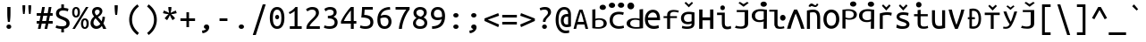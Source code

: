 SplineFontDB: 3.0
FontName: iNglis7805m
FullName: iNglis7805m
FamilyName: iNglis7805m
Weight: Book
Copyright: qopirait font77
Version: 0.01
ItalicAngle: 0
UnderlinePosition: -213
UnderlineWidth: 20
Ascent: 800
Descent: 200
InvalidEm: 0
sfntRevision: 0x00000000
LayerCount: 2
Layer: 0 1 "Back" 1
Layer: 1 1 "Fore" 0
XUID: [1021 542 582384140 6093995]
StyleMap: 0x0040
FSType: 0
OS2Version: 3
OS2_WeightWidthSlopeOnly: 0
OS2_UseTypoMetrics: 0
CreationTime: 1304432203
ModificationTime: 1464923187
PfmFamily: 17
TTFWeight: 400
TTFWidth: 5
LineGap: 0
VLineGap: 0
Panose: 2 11 5 9 3 6 2 3 2 4
OS2TypoAscent: 693
OS2TypoAOffset: 0
OS2TypoDescent: -165
OS2TypoDOffset: 0
OS2TypoLinegap: 49
OS2WinAscent: 830
OS2WinAOffset: 0
OS2WinDescent: 170
OS2WinDOffset: 0
HheadAscent: 830
HheadAOffset: 0
HheadDescent: -170
HheadDOffset: 0
OS2SubXSize: 700
OS2SubYSize: 650
OS2SubXOff: 0
OS2SubYOff: 140
OS2SupXSize: 700
OS2SupYSize: 650
OS2SupXOff: 0
OS2SupYOff: 477
OS2StrikeYSize: 50
OS2StrikeYPos: 250
OS2CapHeight: 693
OS2XHeight: 520
OS2Vendor: 'DAMA'
OS2CodePages: 2000009f.56010000
OS2UnicodeRanges: e00002ff.5000205b.00000000.00000000
Lookup: 6 0 0 "'ss02' Style Set 2 lookup 0" { "'ss02' Style Set 2 lookup 0 subtable"  } ['afrc' ('cyrl' <'BGR ' 'MKD ' 'SRB ' 'dflt' > 'grek' <'dflt' > 'latn' <'AZE ' 'CRT ' 'MOL ' 'ROM ' 'TRK ' 'dflt' > ) 'ss02' ('cyrl' <'BGR ' 'MKD ' 'SRB ' 'dflt' > 'grek' <'dflt' > 'latn' <'AZE ' 'CRT ' 'MOL ' 'ROM ' 'TRK ' 'dflt' > ) ]
Lookup: 1 0 0 "'case' Case-Sensitive Forms lookup 1" { "'case' Case-Sensitive Forms lookup 1 subtable"  } ['case' ('cyrl' <'BGR ' 'MKD ' 'SRB ' 'dflt' > 'grek' <'dflt' > 'latn' <'AZE ' 'CRT ' 'TRK ' 'dflt' > ) ]
MarkAttachClasses: 1
DEI: 91125
ChainSub2: coverage "'ss02' Style Set 2 lookup 0 subtable" 0 0 0 1
 1 1 0
  Coverage: 0 
  BCoverage: 0 
 0
EndFPST
TtTable: prep
NPUSHB
 14
 159
 163
 175
 163
 2
 64
 157
 26
 33
 70
 155
 121
 42
 31
PUSHW_1
 -64
NPUSHB
 12
 154
 12
 18
 70
 151
 121
 72
 31
 149
 115
 42
 31
PUSHW_1
 -64
NPUSHB
 84
 148
 12
 18
 70
 146
 115
 19
 31
 145
 115
 72
 31
 143
 121
 42
 31
 142
 121
 72
 31
 140
 115
 42
 31
 139
 115
 72
 31
 129
 115
 42
 31
 138
 131
 42
 31
 137
 134
 72
 31
 136
 121
 42
 31
 133
 121
 72
 31
 131
 115
 19
 31
 130
 115
 42
 31
 127
 115
 72
 31
 120
 115
 42
 31
 124
 121
 42
 31
 175
 121
 191
 121
 207
 121
 3
 64
 121
 31
 35
 70
 118
 115
 42
 31
PUSHW_3
 257
 67
 256
NPUSHB
 34
 85
 104
 67
 103
 85
 102
 67
 101
 85
 100
 67
 97
 85
 99
 67
 96
 85
 98
 67
 95
 85
 94
 67
 93
 85
 92
 67
 91
 85
 90
 67
 89
 85
 176
PUSHW_1
 256
NPUSHB
 74
 1
 15
 101
 1
 15
 101
 127
 101
 143
 101
 3
 48
 97
 1
 16
 97
 48
 97
 96
 97
 144
 97
 176
 97
 224
 97
 6
 175
 95
 1
 0
 93
 1
 48
 93
 96
 93
 144
 93
 3
 88
 67
 86
 85
 87
 67
 85
 85
 83
 144
 77
 85
 82
 144
 75
 85
 81
 144
 74
 85
 80
 144
 73
 85
 70
 91
 66
 85
 69
 91
 65
 85
 84
 83
PUSHW_1
 256
PUSHB_4
 22
 1
 5
 1
PUSHW_1
 400
MPPEM
PUSHW_1
 999
GT
MPPEM
PUSHB_1
 8
LT
OR
PUSHB_1
 1
GETINFO
PUSHB_1
 37
GTEQ
PUSHB_1
 1
GETINFO
PUSHB_1
 64
LTEQ
AND
PUSHB_1
 6
GETINFO
PUSHB_1
 0
NEQ
AND
OR
IF
PUSHB_2
 1
 1
INSTCTRL
EIF
SCANCTRL
SCANTYPE
SCANTYPE
SVTCA[y-axis]
WS
SCVTCI
MPPEM
PUSHB_1
 29
GTEQ
IF
PUSHB_1
 160
SCVTCI
EIF
MPPEM
PUSHB_1
 72
GTEQ
IF
PUSHB_1
 64
SCVTCI
EIF
MPPEM
PUSHB_1
 128
GTEQ
IF
PUSHB_1
 0
SCVTCI
PUSHB_2
 22
 0
WS
EIF
CALL
CALL
SVTCA[y-axis]
CALL
CALL
CALL
CALL
CALL
CALL
CALL
CALL
DELTAC1
DELTAC2
DELTAC1
DELTAC1
DELTAC2
DELTAC1
DELTAC2
DELTAC1
CALL
CALL
CALL
CALL
CALL
CALL
CALL
CALL
CALL
SVTCA[x-axis]
CALL
SVTCA[y-axis]
CALL
DELTAC1
CALL
CALL
SVTCA[x-axis]
CALL
CALL
CALL
SVTCA[y-axis]
CALL
CALL
CALL
CALL
CALL
SVTCA[x-axis]
CALL
CALL
SVTCA[y-axis]
CALL
CALL
SVTCA[x-axis]
CALL
CALL
CALL
CALL
SVTCA[y-axis]
CALL
CALL
CALL
SVTCA[x-axis]
CALL
SVTCA[y-axis]
DELTAC2
RTG
EndTTInstrs
TtTable: fpgm
NPUSHB
 63
 88
 85
 84
 83
 82
 81
 80
 79
 78
 77
 76
 75
 74
 73
 72
 71
 70
 69
 68
 67
 66
 65
 64
 63
 62
 61
 60
 59
 58
 57
 56
 55
 54
 53
 47
 46
 45
 44
 40
 38
 37
 36
 35
 34
 31
 24
 20
 17
 16
 15
 13
 11
 10
 9
 8
 7
 6
 5
 4
 3
 2
 1
 0
FDEF
RCVT
SWAP
GC[cur]
ADD
DUP
PUSHB_1
 38
ADD
PUSHB_1
 4
MINDEX
SWAP
SCFS
SCFS
ENDF
FDEF
RCVT
SWAP
GC[cur]
SWAP
SUB
DUP
PUSHB_1
 38
SUB
PUSHB_1
 4
MINDEX
SWAP
SCFS
SCFS
ENDF
FDEF
RCVT
SWAP
GC[cur]
ADD
PUSHB_1
 32
SUB
DUP
PUSHB_1
 70
ADD
PUSHB_1
 4
MINDEX
SWAP
SCFS
SCFS
ENDF
FDEF
RCVT
SWAP
GC[cur]
SWAP
SUB
PUSHB_1
 32
ADD
DUP
PUSHB_1
 38
SUB
PUSHB_1
 32
SUB
PUSHB_1
 4
MINDEX
SWAP
SCFS
SCFS
ENDF
FDEF
RCVT
SWAP
GC[cur]
ADD
PUSHB_1
 64
SUB
DUP
PUSHB_1
 102
ADD
PUSHB_1
 4
MINDEX
SWAP
SCFS
SCFS
ENDF
FDEF
RCVT
SWAP
GC[cur]
SWAP
SUB
PUSHB_1
 64
ADD
DUP
PUSHB_1
 38
SUB
PUSHB_1
 64
SUB
PUSHB_1
 4
MINDEX
SWAP
SCFS
SCFS
ENDF
FDEF
SVTCA[x-axis]
SRP0
DUP
ALIGNRP
SVTCA[y-axis]
ALIGNRP
ENDF
FDEF
DUP
RCVT
SWAP
DUP
PUSHB_1
 205
WCVTP
SWAP
DUP
PUSHW_1
 346
LTEQ
IF
SWAP
DUP
PUSHB_1
 141
WCVTP
SWAP
EIF
DUP
PUSHB_1
 237
LTEQ
IF
SWAP
DUP
PUSHB_1
 77
WCVTP
SWAP
EIF
DUP
PUSHB_1
 4
MINDEX
LTEQ
IF
SWAP
DUP
PUSHB_1
 13
WCVTP
SWAP
EIF
POP
POP
ENDF
FDEF
DUP
DUP
RCVT
RTG
ROUND[Grey]
WCVTP
DUP
PUSHB_1
 1
ADD
DUP
RCVT
PUSHB_1
 70
SROUND
ROUND[Grey]
ROLL
RCVT
ADD
WCVTP
ENDF
FDEF
SVTCA[x-axis]
PUSHB_2
 11
 10
RS
SWAP
RS
NEG
SPVFS
ENDF
FDEF
SVTCA[y-axis]
PUSHB_2
 10
 11
RS
SWAP
RS
SFVFS
ENDF
FDEF
SVTCA[y-axis]
PUSHB_1
 40
SWAP
WCVTF
PUSHB_2
 1
 40
MIAP[no-rnd]
SVTCA[x-axis]
PUSHB_1
 40
SWAP
WCVTF
PUSHB_2
 2
 40
RCVT
MSIRP[no-rp0]
PUSHB_2
 2
 0
SFVTL[parallel]
GFV
ENDF
FDEF
DUP
RCVT
PUSHB_1
 3
CINDEX
RCVT
SUB
ABS
PUSHB_1
 80
LTEQ
IF
RCVT
WCVTP
ELSE
POP
POP
EIF
ENDF
FDEF
DUP
RCVT
PUSHB_1
 0
RS
ADD
WCVTP
ENDF
FDEF
SVTCA[x-axis]
PUSHB_1
 6
RS
PUSHB_1
 7
RS
NEG
SPVFS
ENDF
FDEF
DUP
ROUND[Black]
PUSHB_1
 64
SUB
PUSHB_1
 0
MAX
DUP
PUSHB_2
 44
 192
ROLL
MIN
PUSHW_1
 4096
DIV
ADD
CALL
GPV
ABS
SWAP
ABS
SUB
NOT
IF
PUSHB_1
 3
SUB
EIF
ENDF
FDEF
ROLL
SPVTCA[x-axis]
RCVT
ROLL
ROLL
SDPVTL[orthog]
PUSHB_1
 17
CALL
PUSHB_1
 41
SWAP
WCVTP
PUSHB_1
 41
ROFF
MIRP[rnd,grey]
RTG
ENDF
FDEF
RCVT
NEG
PUSHB_1
 44
SWAP
WCVTP
RCVT
PUSHB_1
 43
SWAP
WCVTP
ENDF
FDEF
MPPEM
GT
IF
RCVT
WCVTP
ELSE
POP
POP
EIF
ENDF
FDEF
SVTCA[x-axis]
PUSHB_1
 5
CINDEX
SRP0
SWAP
DUP
ROLL
MIRP[rp0,rnd,black]
SVTCA[y-axis]
PUSHB_1
 1
ADD
SWAP
MIRP[min,rnd,black]
MIRP[min,rnd,grey]
ENDF
FDEF
SVTCA[x-axis]
PUSHB_1
 5
CINDEX
SRP0
SWAP
DUP
ROLL
MIRP[rp0,rnd,black]
SVTCA[y-axis]
PUSHB_1
 1
SUB
SWAP
MIRP[min,rnd,black]
MIRP[min,rnd,grey]
ENDF
FDEF
SVTCA[x-axis]
PUSHB_1
 6
CINDEX
SRP0
MIRP[rp0,rnd,black]
SVTCA[y-axis]
MIRP[min,rnd,black]
MIRP[min,rnd,grey]
ENDF
FDEF
DUP
PUSHB_1
 1
ADD
SVTCA[x-axis]
SRP0
DUP
ALIGNRP
SVTCA[y-axis]
ALIGNRP
ENDF
FDEF
DUP
PUSHB_1
 1
SUB
SVTCA[x-axis]
SRP0
DUP
ALIGNRP
SVTCA[y-axis]
ALIGNRP
ENDF
FDEF
SVTCA[y-axis]
PUSHB_1
 7
RS
PUSHB_1
 6
RS
SFVFS
ENDF
FDEF
POP
POP
GPV
ABS
SWAP
ABS
MAX
PUSHW_1
 16384
DIV
ENDF
FDEF
POP
PUSHB_1
 128
LTEQ
IF
GPV
ABS
SWAP
ABS
MAX
PUSHW_1
 8192
DIV
ELSE
PUSHB_3
 0
 64
 47
CALL
EIF
PUSHB_1
 2
ADD
ENDF
FDEF
POP
PUSHB_1
 192
LTEQ
IF
GPV
ABS
SWAP
ABS
MAX
PUSHW_1
 5461
DIV
ELSE
PUSHB_3
 0
 128
 47
CALL
EIF
PUSHB_1
 2
ADD
ENDF
FDEF
GPV
ABS
SWAP
ABS
MAX
PUSHW_1
 16384
DIV
ADD
SWAP
POP
ENDF
FDEF
RCVT
SWAP
RCVT
ADD
SWAP
RCVT
ADD
SWAP
RCVT
ADD
SWAP
SROUND
ROUND[Grey]
RTG
PUSHB_1
 128
DIV
DUP
ENDF
FDEF
PUSHB_1
 4
MINDEX
PUSHB_1
 4
MINDEX
PUSHB_1
 4
CINDEX
PUSHB_1
 4
CINDEX
RCVT
SWAP
RCVT
DUP
PUSHB_1
 3
MINDEX
ADD
DIV
MUL
ROUND[Grey]
DUP
PUSHB_1
 3
MINDEX
SUB
NEG
ROLL
SWAP
WCVTP
WCVTP
ENDF
FDEF
DUP
RCVT
PUSHB_1
 0
EQ
IF
PUSHB_1
 64
WCVTP
DUP
RCVT
PUSHB_1
 64
SUB
WCVTP
ELSE
POP
POP
EIF
ENDF
FDEF
RCVT
PUSHB_2
 48
 47
RCVT
SWAP
RCVT
SUB
ADD
PUSHB_1
 1
ADD
ROUND[Black]
WCVTP
ENDF
FDEF
MPPEM
LTEQ
IF
PUSHB_1
 47
SWAP
WCVTF
PUSHB_1
 20
SWAP
WS
ELSE
POP
POP
EIF
ENDF
FDEF
MPPEM
LTEQ
IF
DUP
PUSHB_1
 3
CINDEX
RCVT
ROUND[Black]
GTEQ
IF
WCVTP
ELSE
POP
POP
EIF
ELSE
POP
POP
EIF
ENDF
FDEF
RCVT
PUSHB_1
 20
RS
PUSHB_1
 0
ADD
MUL
PUSHB_1
 1
ADD
ROUND[Black]
WCVTP
ENDF
FDEF
PUSHB_1
 47
RCVT
WCVTP
ENDF
FDEF
RCVT
SWAP
DUP
RCVT
ROLL
ADD
WCVTP
ENDF
FDEF
RCVT
SWAP
RCVT
ADD
WCVTP
ENDF
FDEF
MPPEM
SWAP
LTEQ
IF
PUSHW_2
 51
 -32
PUSHB_2
 52
 32
ELSE
PUSHB_4
 51
 0
 52
 0
EIF
WCVTP
WCVTP
ENDF
FDEF
PUSHB_1
 22
RS
IF
PUSHB_1
 3
MINDEX
RCVT
ROLL
IF
ABS
FLOOR
PUSHB_1
 31
ADD
ELSE
ABS
PUSHB_1
 32
ADD
FLOOR
DUP
IF
ELSE
POP
PUSHB_1
 64
EIF
PUSHB_1
 1
SUB
EIF
SWAP
IF
NEG
EIF
PUSHB_1
 41
SWAP
WCVTP
SWAP
SRP0
PUSHB_1
 41
MIRP[grey]
ELSE
POP
POP
POP
POP
POP
EIF
ENDF
FDEF
PUSHB_1
 22
RS
IF
PUSHB_1
 4
CINDEX
RCVT
ABS
PUSHB_1
 32
ADD
FLOOR
DUP
IF
ELSE
POP
PUSHB_1
 64
EIF
PUSHB_1
 1
SUB
SWAP
IF
NEG
EIF
PUSHB_1
 41
SWAP
WCVTP
PUSHB_1
 4
CINDEX
PUSHB_1
 7
CINDEX
SFVTL[parallel]
DUP
IF
SPVTCA[y-axis]
ELSE
SPVTCA[x-axis]
EIF
PUSHB_1
 5
CINDEX
SRP0
PUSHB_1
 4
CINDEX
DUP
GC[cur]
PUSHB_1
 4
CINDEX
SWAP
WS
ALIGNRP
PUSHB_1
 7
CINDEX
SRP0
PUSHB_1
 6
CINDEX
DUP
GC[cur]
PUSHB_1
 4
CINDEX
PUSHB_1
 1
ADD
SWAP
WS
ALIGNRP
DUP
IF
SVTCA[x-axis]
ELSE
SVTCA[y-axis]
EIF
PUSHB_1
 5
CINDEX
SRP0
PUSHB_1
 4
CINDEX
PUSHB_1
 41
MIRP[grey]
PUSHB_1
 7
CINDEX
SRP0
PUSHB_1
 6
CINDEX
PUSHB_1
 41
MIRP[grey]
PUSHB_1
 4
CINDEX
PUSHB_1
 7
CINDEX
SFVTL[parallel]
DUP
IF
SPVTCA[y-axis]
ELSE
SPVTCA[x-axis]
EIF
PUSHB_1
 4
CINDEX
PUSHB_1
 3
CINDEX
RS
SCFS
PUSHB_1
 6
CINDEX
PUSHB_1
 3
CINDEX
PUSHB_1
 1
ADD
RS
SCFS
ELSE
POP
EIF
POP
POP
POP
POP
POP
POP
POP
ENDF
FDEF
PUSHB_1
 22
RS
IF
PUSHB_1
 4
CINDEX
RCVT
ABS
PUSHB_1
 32
ADD
FLOOR
DUP
IF
ELSE
POP
PUSHB_1
 64
EIF
PUSHB_1
 1
SUB
SWAP
IF
ELSE
NEG
EIF
PUSHB_1
 41
SWAP
WCVTP
PUSHB_1
 5
CINDEX
PUSHB_1
 8
CINDEX
SFVTL[parallel]
DUP
IF
SPVTCA[y-axis]
ELSE
SPVTCA[x-axis]
EIF
PUSHB_1
 4
CINDEX
SRP0
PUSHB_1
 5
CINDEX
DUP
GC[cur]
PUSHB_1
 4
CINDEX
SWAP
WS
ALIGNRP
PUSHB_1
 4
CINDEX
PUSHB_1
 7
CINDEX
SFVTL[parallel]
PUSHB_1
 7
CINDEX
SRP0
PUSHB_1
 6
CINDEX
DUP
GC[cur]
PUSHB_1
 4
CINDEX
PUSHB_1
 1
ADD
SWAP
WS
ALIGNRP
DUP
IF
SVTCA[x-axis]
ELSE
SVTCA[y-axis]
EIF
PUSHB_1
 4
CINDEX
SRP0
PUSHB_1
 5
CINDEX
PUSHB_1
 41
MIRP[grey]
PUSHB_1
 41
DUP
RCVT
NEG
WCVTP
PUSHB_1
 7
CINDEX
SRP0
PUSHB_1
 6
CINDEX
PUSHB_1
 41
MIRP[grey]
PUSHB_1
 5
CINDEX
PUSHB_1
 8
CINDEX
SFVTL[parallel]
DUP
IF
SPVTCA[y-axis]
ELSE
SPVTCA[x-axis]
EIF
PUSHB_1
 5
CINDEX
PUSHB_1
 3
CINDEX
RS
SCFS
PUSHB_1
 4
CINDEX
PUSHB_1
 7
CINDEX
SFVTL[parallel]
PUSHB_1
 6
CINDEX
PUSHB_1
 3
CINDEX
PUSHB_1
 1
ADD
RS
SCFS
ELSE
POP
EIF
POP
POP
POP
POP
POP
POP
POP
ENDF
FDEF
SPVTCA[y-axis]
PUSHB_1
 4
CINDEX
DUP
DUP
GC[cur]
PUSHB_1
 4
CINDEX
SWAP
WS
PUSHB_1
 5
CINDEX
SFVTL[parallel]
PUSHB_1
 3
CINDEX
RCVT
SCFS
POP
POP
POP
POP
ENDF
FDEF
SPVTCA[y-axis]
PUSHB_1
 3
CINDEX
DUP
PUSHB_1
 4
CINDEX
SFVTL[parallel]
PUSHB_1
 2
CINDEX
RS
SCFS
POP
POP
POP
ENDF
FDEF
RCVT
SWAP
DUP
RCVT
RTG
DUP
PUSHB_1
 0
LT
DUP
IF
SWAP
NEG
SWAP
EIF
SWAP
ROUND[Grey]
DUP
PUSHB_1
 64
LT
IF
POP
PUSHB_1
 64
EIF
SWAP
IF
NEG
EIF
ROLL
ADD
WCVTP
ENDF
FDEF
MPPEM
GTEQ
SWAP
MPPEM
LTEQ
AND
IF
DUP
RCVT
ROLL
ADD
WCVTP
ELSE
POP
POP
EIF
ENDF
FDEF
MPPEM
EQ
IF
DUP
RCVT
ROLL
ADD
WCVTP
ELSE
POP
POP
EIF
ENDF
FDEF
MPPEM
GTEQ
SWAP
MPPEM
LTEQ
AND
IF
SHPIX
ELSE
POP
POP
EIF
ENDF
FDEF
MPPEM
EQ
IF
SHPIX
ELSE
POP
POP
EIF
ENDF
FDEF
PUSHB_1
 2
RS
EQ
IF
PUSHB_1
 70
CALL
ELSE
POP
POP
POP
POP
EIF
ENDF
FDEF
PUSHB_1
 2
RS
EQ
IF
PUSHB_1
 71
CALL
ELSE
POP
POP
POP
EIF
ENDF
FDEF
PUSHB_1
 2
RS
EQ
IF
PUSHB_1
 72
CALL
ELSE
POP
POP
POP
POP
EIF
ENDF
FDEF
PUSHB_1
 2
RS
EQ
IF
PUSHB_1
 73
CALL
ELSE
POP
POP
POP
EIF
ENDF
FDEF
DUP
ROLL
SFVTL[parallel]
SWAP
MPPEM
GTEQ
ROLL
MPPEM
LTEQ
AND
IF
SWAP
SHPIX
ELSE
POP
POP
EIF
ENDF
FDEF
SVTCA[y-axis]
DUP
ROLL
MD[grid]
PUSHB_1
 0
LTEQ
IF
PUSHB_1
 64
SWAP
DUP
ROLL
SHPIX
SRP2
SHC[rp2]
ELSE
POP
POP
EIF
ENDF
FDEF
SVTCA[x-axis]
GC[cur]
SWAP
GC[cur]
ADD
SWAP
GC[cur]
SUB
SWAP
DUP
SRP0
DUP
GC[cur]
ROLL
SUB
PUSHW_1
 -128
DIV
ROLL
PUSHB_2
 64
 64
ROLL
WCVTF
RCVT
ADD
ROUND[Grey]
MSIRP[no-rp0]
ENDF
FDEF
DUP
ROLL
SWAP
MD[grid]
ABS
ROLL
SWAP
GTEQ
IF
ALIGNRP
ELSE
POP
EIF
ENDF
FDEF
MPPEM
GT
IF
RDTG
ELSE
ROFF
EIF
ENDF
FDEF
PUSHB_1
 18
SVTCA[y-axis]
MPPEM
SVTCA[x-axis]
MPPEM
EQ
WS
ENDF
FDEF
PUSHB_2
 2
 0
WS
PUSHB_2
 35
 1
GETINFO
LTEQ
PUSHB_2
 64
 1
GETINFO
GTEQ
AND
IF
PUSHW_2
 4096
 32
GETINFO
EQ
IF
PUSHB_2
 2
 1
WS
EIF
EIF
ENDF
FDEF
RCVT
RTG
ROUND[Grey]
SWAP
MPPEM
LTEQ
IF
SWAP
DUP
RCVT
DUP
ABS
PUSHB_1
 64
LT
IF
RUTG
EIF
ROUND[Grey]
ROLL
ADD
EIF
WCVTP
ENDF
FDEF
PUSHB_1
 0
SZPS
PUSHB_1
 2
CINDEX
PUSHB_1
 2
CINDEX
SVTCA[x-axis]
PUSHB_1
 1
SWAP
MIAP[no-rnd]
SVTCA[y-axis]
PUSHB_1
 2
SWAP
MIAP[no-rnd]
PUSHB_2
 1
 2
SPVTL[parallel]
GPV
PUSHB_1
 10
SWAP
NEG
WS
PUSHB_1
 11
SWAP
WS
SVTCA[x-axis]
PUSHB_1
 1
SWAP
MIAP[rnd]
SVTCA[y-axis]
PUSHB_1
 2
SWAP
MIAP[rnd]
PUSHB_2
 1
 2
SPVTL[parallel]
GPV
PUSHB_1
 6
SWAP
NEG
WS
PUSHB_1
 7
SWAP
WS
PUSHB_1
 1
SZPS
SVTCA[x-axis]
ENDF
EndTTInstrs
ShortTable: cvt  260
  0
  0
  0
  0
  0
  0
  0
  0
  0
  0
  0
  0
  0
  0
  0
  0
  0
  0
  0
  0
  0
  0
  0
  0
  0
  0
  0
  0
  0
  0
  0
  0
  0
  0
  0
  0
  0
  0
  0
  0
  0
  0
  0
  0
  0
  0
  0
  0
  0
  0
  0
  0
  0
  0
  0
  0
  0
  0
  0
  0
  0
  0
  0
  0
  0
  619
  0
  0
  0
  13
  -13
  0
  0
  464
  0
  -165
  0
  693
  0
  0
  10
  -10
  -10
  10
  0
  0
  619
  -14
  14
  619
  14
  0
  -14
  308
  -14
  281
  624
  376
  -14
  9
  -9
  250
  9
  0
  -9
  0
  0
  0
  0
  0
  0
  0
  0
  0
  0
  82
  0
  0
  84
  0
  82
  70
  0
  58
  72
  0
  66
  82
  0
  82
  85
  115
  61
  70
  67
  0
  72
  67
  120
  82
  84
  67
  70
  72
  0
  82
  96
  0
  135
  84
  60
  70
  54
  0
  135
  72
  60
  45
  0
  0
  0
  0
  0
  42
  0
  0
  0
  0
  0
  0
  0
  0
  0
  0
  0
  0
  0
  0
  0
  0
  0
  0
  0
  0
  0
  0
  0
  0
  0
  0
  0
  0
  0
  0
  0
  0
  0
  0
  0
  0
  0
  0
  0
  0
  0
  0
  0
  0
  0
  0
  0
  0
  0
  0
  0
  0
  0
  0
  0
  0
  0
  0
  0
  0
  0
  0
  0
  0
  0
  0
  0
  0
  0
  0
  0
  0
  0
  0
  0
  0
  0
  0
  0
  0
  0
  0
  0
  0
  0
  0
  0
  0
  0
  0
  0
  0
  281
  -9
  33
  633
EndShort
ShortTable: maxp 16
  1
  0
  111
  67
  5
  52
  3
  2
  16
  47
  89
  0
  1447
  288
  2
  1
EndShort
LangName: 1033 "" "" "Regular" "" "" "Version 0.01" "" "Font77" "Font77" "Font77" "" "http://www.font77.com/" "http://www.font77.com/" "" "" "" "iNglis7805m" "Regular" "iNglis7805m"
GaspTable: 1 65535 2 1
Encoding: UnicodeBmp
UnicodeInterp: none
NameList: AGL For New Fonts
DisplaySize: -48
AntiAlias: 1
FitToEm: 0
WinInfo: 52 26 9
BeginPrivate: 0
EndPrivate
BeginChars: 65539 111

StartChar: .notdef
Encoding: 65536 -1 0
Width: 500
Flags: W
TtInstrs:
PUSHB_2
 1
 0
MDAP[rnd]
ALIGNRP
PUSHB_3
 7
 4
 2
MIRP[min,rnd,black]
SHP[rp2]
PUSHB_2
 6
 5
MDRP[rp0,min,rnd,grey]
ALIGNRP
PUSHB_3
 3
 2
 2
MIRP[min,rnd,black]
SHP[rp2]
SVTCA[y-axis]
PUSHB_2
 3
 0
MDAP[rnd]
ALIGNRP
PUSHB_3
 5
 4
 2
MIRP[min,rnd,black]
SHP[rp2]
PUSHB_3
 7
 6
 3
MIRP[rp0,min,rnd,grey]
ALIGNRP
PUSHB_3
 1
 2
 2
MIRP[min,rnd,black]
SHP[rp2]
EndTTInstrs
LayerCount: 2
Fore
SplineSet
33 0 m 1,0,-1
 33 666 l 1,1,-1
 298 666 l 1,2,-1
 298 0 l 1,3,-1
 33 0 l 1,0,-1
66 33 m 1,4,-1
 265 33 l 1,5,-1
 265 633 l 1,6,-1
 66 633 l 1,7,-1
 66 33 l 1,4,-1
EndSplineSet
Validated: 1
EndChar

StartChar: .null
Encoding: 65537 -1 1
Width: 1000
GlyphClass: 2
Flags: W
LayerCount: 2
Fore
Validated: 1
EndChar

StartChar: nonmarkingreturn
Encoding: 65538 -1 2
Width: 1000
GlyphClass: 2
Flags: W
LayerCount: 2
Fore
Validated: 1
EndChar

StartChar: space
Encoding: 32 32 3
Width: 500
GlyphClass: 2
Flags: W
LayerCount: 2
Fore
Validated: 1
EndChar

StartChar: exclam
Encoding: 33 33 4
Width: 500
GlyphClass: 2
Flags: W
TtInstrs:
NPUSHB
 17
 0
 145
 11
 11
 23
 148
 17
 17
 27
 26
 6
 20
 154
 14
 92
 12
 89
SVTCA[y-axis]
MIAP[rnd]
MIAP[rnd]
MIRP[rp0,min,rnd,black]
MDRP[min,rnd,white]
SVTCA[x-axis]
SRP1
SRP2
IP
MDAP[rnd]
MIRP[min,rnd,black]
SHP[rp1]
MDAP[rnd]
MIRP[min,rnd,black]
IUP[x]
IUP[y]
EndTTInstrs
LayerCount: 2
Fore
SplineSet
293 451 m 2,0,1
 293 414 293 414 292 383 c 128,-1,2
 291 352 291 352 288.5 324 c 128,-1,3
 286 296 286 296 283 268.5 c 128,-1,4
 280 241 280 241 277 211 c 1,5,-1
 220 211 l 1,6,7
 217 241 217 241 214 268.5 c 128,-1,8
 211 296 211 296 208.5 324 c 128,-1,9
 206 352 206 352 205 383 c 128,-1,10
 204 414 204 414 204 451 c 2,11,-1
 204 619 l 1,12,-1
 293 619 l 1,13,-1
 293 451 l 2,0,1
248 -12 m 0,14,15
 221 -12 221 -12 201 6.5 c 128,-1,16
 181 25 181 25 181 56 c 256,17,18
 181 87 181 87 201 105.5 c 128,-1,19
 221 124 221 124 248 124 c 0,20,21
 276 124 276 124 295.5 105.5 c 128,-1,22
 315 87 315 87 315 56 c 256,23,24
 315 25 315 25 295.5 6.5 c 128,-1,25
 276 -12 276 -12 248 -12 c 0,14,15
EndSplineSet
Validated: 1
EndChar

StartChar: quotedbl
Encoding: 34 34 5
Width: 500
GlyphClass: 2
Flags: W
TtInstrs:
PUSHB_8
 10
 19
 0
 9
 15
 4
 19
 0
SVTCA[y-axis]
MDAP[rnd]
SHP[rp2]
MDRP[min,rnd,black]
SHP[rp2]
SVTCA[x-axis]
MDAP[rnd]
MDRP[rp0,min,rnd,black]
MDRP[rp0,min,rnd,white]
MDRP[min,rnd,black]
IUP[x]
IUP[y]
EndTTInstrs
LayerCount: 2
Fore
SplineSet
206 679 m 1,0,-1
 206 634 l 2,1,2
 206 590 206 590 201 533.5 c 128,-1,3
 196 477 196 477 188 430 c 1,4,-1
 146 430 l 1,5,6
 139 477 139 477 134 533.5 c 128,-1,7
 129 590 129 590 129 635 c 2,8,-1
 129 679 l 1,9,-1
 206 679 l 1,0,-1
371 679 m 1,10,-1
 371 634 l 2,11,12
 371 590 371 590 366 533.5 c 128,-1,13
 361 477 361 477 354 430 c 1,14,-1
 312 430 l 1,15,16
 304 477 304 477 299 533.5 c 128,-1,17
 294 590 294 590 294 635 c 2,18,-1
 294 679 l 1,19,-1
 371 679 l 1,10,-1
EndSplineSet
Validated: 1
EndChar

StartChar: numbersign
Encoding: 35 35 6
Width: 500
GlyphClass: 2
Flags: W
TtInstrs:
NPUSHB
 90
 13
 10
 9
 6
 5
 14
 5
 14
 145
 15
 16
 29
 30
 3
 4
 15
 4
 15
 18
 20
 23
 24
 27
 0
 19
 0
 2
 31
 28
 17
 18
 1
 18
 145
 19
 19
 22
 26
 33
 0
 145
 1
 4
 145
 5
 5
 11
 7
 32
 19
 89
 18
 89
 15
 89
 29
 28
 23
 10
 151
 13
 20
 17
 16
 13
 27
 3
 2
 6
 151
 9
 31
 30
 24
 9
 13
 9
 13
 9
 5
 14
 89
 5
 96
 4
 96
 1
 96
 0
 96
SVTCA[y-axis]
MIAP[rnd]
MIAP[rnd]
MIAP[rnd]
MIAP[rnd]
MIAP[rnd]
SRP2
IP
IP
MDAP[rnd]
MDAP[rnd]
SRP1
SHP[rp1]
SHP[rp1]
SHP[rp1]
SRP0
MIRP[min,rnd,black]
SHP[rp2]
SHP[rp2]
SHP[rp2]
SRP1
SHP[rp1]
SHP[rp1]
SHP[rp1]
SRP0
MIRP[min,rnd,black]
SHP[rp2]
SHP[rp2]
SHP[rp2]
MIAP[rnd]
MIAP[rnd]
MIAP[rnd]
SVTCA[x-axis]
SRP0
MDRP[rnd,white]
SHP[rp2]
SHP[rp2]
MDAP[rnd]
MIRP[rp0,min,rnd,black]
MDRP[rp0,min,rnd,white]
MIRP[min,rnd,black]
SRP0
MDRP[min,rnd,white]
SHP[rp2]
SHP[rp2]
MDAP[rnd]
MIRP[rp0,min,rnd,black]
RDTG
SDPVTL[orthog]
MDRP[rnd,grey]
MDRP[rnd,grey]
MDRP[rnd,grey]
MDRP[rnd,grey]
SRP0
SDPVTL[orthog]
MDRP[rnd,grey]
MDRP[rnd,grey]
MDRP[rnd,grey]
MDRP[rnd,grey]
SVTCA[x-axis]
RTG
SRP0
MDRP[min,rnd,white]
SRP0
RDTG
SDPVTL[orthog]
MDRP[rnd,grey]
MDRP[rnd,grey]
MDRP[rnd,grey]
MDRP[rnd,grey]
SVTCA[x-axis]
RTG
SRP0
MIRP[min,rnd,black]
SRP0
RDTG
SDPVTL[orthog]
MDRP[rnd,grey]
MDRP[rnd,grey]
MDRP[rnd,grey]
MDRP[rnd,grey]
IUP[x]
IUP[y]
EndTTInstrs
LayerCount: 2
Fore
SplineSet
321 0 m 1,0,-1
 246 0 l 1,1,-1
 277 163 l 1,2,-1
 166 163 l 1,3,-1
 135 0 l 1,4,-1
 60 0 l 1,5,-1
 91 163 l 1,6,-1
 27 163 l 1,7,-1
 27 230 l 1,8,-1
 104 230 l 1,9,-1
 134 389 l 1,10,-1
 27 389 l 1,11,-1
 27 455 l 1,12,-1
 148 455 l 1,13,-1
 179 619 l 1,14,-1
 254 619 l 1,15,-1
 223 455 l 1,16,-1
 334 455 l 1,17,-1
 364 619 l 1,18,-1
 439 619 l 1,19,-1
 409 455 l 1,20,-1
 473 455 l 1,21,-1
 473 389 l 1,22,-1
 396 389 l 1,23,-1
 365 230 l 1,24,-1
 473 230 l 1,25,-1
 473 163 l 1,26,-1
 352 163 l 1,27,-1
 321 0 l 1,0,-1
320 389 m 1,28,-1
 210 389 l 1,29,-1
 179 230 l 1,30,-1
 289 230 l 1,31,-1
 320 389 l 1,28,-1
EndSplineSet
Validated: 1
EndChar

StartChar: dollar
Encoding: 36 36 7
Width: 500
GlyphClass: 2
Flags: W
TtInstrs:
NPUSHB
 17
 49
 24
 18
 0
 77
 49
 32
 15
 17
 0
 76
 49
 40
 14
 0
 77
 43
PUSHW_1
 -24
PUSHB_5
 11
 12
 0
 76
 42
PUSHW_1
 -40
PUSHB_5
 9
 10
 0
 76
 39
PUSHW_1
 -32
PUSHB_4
 16
 0
 77
 39
PUSHW_1
 -24
PUSHB_5
 13
 14
 0
 76
 38
PUSHW_1
 -16
PUSHB_4
 16
 0
 77
 34
PUSHW_1
 -24
NPUSHB
 60
 15
 0
 77
 17
 40
 9
 10
 0
 76
 13
 32
 16
 0
 77
 9
 32
 10
 0
 77
 21
 44
 139
 18
 47
 47
 15
 41
 24
 24
 5
 140
 41
 55
 50
 50
 31
 140
 15
 54
 10
 47
 28
 36
 21
 51
 51
 0
 143
 44
 47
 46
 46
 54
 25
 25
 28
 143
 18
 21
 19
SVTCA[y-axis]
MDAP[rnd]
MDRP[rp0,min,rnd,black]
SHP[rp2]
MIRP[min,rnd,black]
SHP[rp2]
MDAP[rnd]
SRP1
SHP[rp1]
MDAP[rnd]
MDRP[rp0,min,rnd,black]
SHP[rp2]
MIRP[min,rnd,black]
SHP[rp2]
MDAP[rnd]
SRP1
IP
SRP1
SRP2
IP
SVTCA[x-axis]
SRP0
MDRP[rp0,rnd,white]
MIRP[min,rnd,black]
SHP[rp1]
MDAP[rnd]
SRP0
MDRP[rp0,min,rnd,white]
MIRP[min,rnd,black]
SHP[rp1]
MDAP[rnd]
SRP1
SRP2
IP
MDAP[rnd]
SHP[rp1]
MIRP[min,rnd,black]
SHP[rp2]
IUP[x]
IUP[y]
CALL
CALL
CALL
CALL
CALL
CALL
CALL
CALL
CALL
CALL
CALL
CALL
EndTTInstrs
LayerCount: 2
Fore
SplineSet
233 85 m 0,0,1
 269 85 269 85 293.5 90.5 c 128,-1,2
 318 96 318 96 332 106.5 c 128,-1,3
 346 117 346 117 352 131.5 c 128,-1,4
 358 146 358 146 358 163 c 0,5,6
 358 188 358 188 346 205.5 c 128,-1,7
 334 223 334 223 313.5 236.5 c 128,-1,8
 293 250 293 250 267 260.5 c 128,-1,9
 241 271 241 271 213 281 c 0,10,11
 186 291 186 291 159.5 303 c 128,-1,12
 133 315 133 315 112.5 332.5 c 128,-1,13
 92 350 92 350 79 374.5 c 128,-1,14
 66 399 66 399 66 435 c 0,15,16
 66 499 66 499 104 539 c 128,-1,17
 142 579 142 579 214 590 c 1,18,-1
 214 693 l 1,19,-1
 288 693 l 1,20,-1
 288 593 l 1,21,22
 328 591 328 591 361.5 583.5 c 128,-1,23
 395 576 395 576 415 568 c 1,24,-1
 398 498 l 1,25,26
 377 506 377 506 345 514.5 c 128,-1,27
 313 523 313 523 264 523 c 0,28,29
 210 523 210 523 181.5 503 c 128,-1,30
 153 483 153 483 153 445 c 0,31,32
 153 424 153 424 161.5 410 c 128,-1,33
 170 396 170 396 186 385 c 128,-1,34
 202 374 202 374 223.5 365 c 128,-1,35
 245 356 245 356 272 346 c 0,36,37
 306 333 306 333 338 318.5 c 128,-1,38
 370 304 370 304 394 284 c 128,-1,39
 418 264 418 264 432.5 236 c 128,-1,40
 447 208 447 208 447 169 c 0,41,42
 447 110 447 110 408 69 c 128,-1,43
 369 28 369 28 288 18 c 1,44,-1
 288 -97 l 1,45,-1
 214 -97 l 1,46,-1
 214 15 l 1,47,48
 151 17 151 17 112 29 c 128,-1,49
 73 41 73 41 54 52 c 1,50,-1
 76 121 l 1,51,52
 103 108 103 108 140 96.5 c 128,-1,53
 177 85 177 85 233 85 c 0,0,1
EndSplineSet
Validated: 1
EndChar

StartChar: percent
Encoding: 37 37 8
Width: 500
GlyphClass: 2
Flags: W
TtInstrs:
NPUSHB
 72
 224
 28
 240
 28
 2
 28
 239
 46
 255
 46
 2
 46
 224
 40
 240
 40
 2
 40
 34
 0
 2
 1
 2
 141
 3
 0
 20
 3
 0
 3
 3
 34
 53
 239
 10
 255
 10
 2
 10
 224
 16
 240
 16
 2
 16
 239
 22
 255
 22
 2
 22
 4
 1
 1
 4
 52
 43
 31
 49
 37
 87
 25
 13
 19
 7
 88
 2
 3
 86
 0
 1
 85
SVTCA[y-axis]
MIAP[rnd]
SHP[rp1]
MIAP[rnd]
SHP[rp1]
MIAP[rnd]
MDRP[min,rnd,black]
MDRP[rp0,min,rnd,grey]
MDRP[min,rnd,black]
MIAP[rnd]
MDRP[min,rnd,black]
MDRP[rp0,min,rnd,grey]
MDRP[min,rnd,black]
SVTCA[x-axis]
SRP0
MDRP[rnd,white]
SHP[rp2]
MDAP[rnd]
SRP0
MDRP[rp0,min,rnd,black]
DELTAP1
MDRP[rp0,min,rnd,white]
DELTAP1
MDRP[min,rnd,black]
DELTAP1
SRP0
MDRP[min,rnd,white]
SHP[rp2]
MDAP[rnd]
SDPVTL[orthog]
CALL
SDPVTL[orthog]
RDTG
MDRP[rnd,grey]
SVTCA[x-axis]
RTG
SRP0
MDRP[rp0,min,rnd,black]
DELTAP1
MDRP[rp0,min,rnd,white]
DELTAP1
MDRP[min,rnd,black]
DELTAP1
IUP[x]
IUP[y]
EndTTInstrs
LayerCount: 2
Fore
SplineSet
95 0 m 1,0,-1
 25 0 l 1,1,-1
 404 619 l 1,2,-1
 474 619 l 1,3,-1
 95 0 l 1,0,-1
18 477 m 256,4,5
 18 553 18 553 47 592.5 c 128,-1,6
 76 632 76 632 127 632 c 256,7,8
 178 632 178 632 207 592.5 c 128,-1,9
 236 553 236 553 236 477 c 256,10,11
 236 401 236 401 207 361 c 128,-1,12
 178 321 178 321 127 321 c 256,13,14
 76 321 76 321 47 361 c 128,-1,15
 18 401 18 401 18 477 c 256,4,5
174 477 m 256,16,17
 174 522 174 522 162 551 c 128,-1,18
 150 580 150 580 127 580 c 256,19,20
 104 580 104 580 91.5 551 c 128,-1,21
 79 522 79 522 79 477 c 256,22,23
 79 432 79 432 91.5 403 c 128,-1,24
 104 374 104 374 127 374 c 256,25,26
 150 374 150 374 162 403 c 128,-1,27
 174 432 174 432 174 477 c 256,16,17
265 142 m 256,28,29
 265 218 265 218 293.5 257.5 c 128,-1,30
 322 297 322 297 373 297 c 256,31,32
 424 297 424 297 453 257.5 c 128,-1,33
 482 218 482 218 482 142 c 256,34,35
 482 66 482 66 453 26.5 c 128,-1,36
 424 -13 424 -13 373 -13 c 256,37,38
 322 -13 322 -13 293.5 26.5 c 128,-1,39
 265 66 265 66 265 142 c 256,28,29
421 142 m 256,40,41
 421 187 421 187 408.5 216 c 128,-1,42
 396 245 396 245 373 245 c 256,43,44
 350 245 350 245 338 216 c 128,-1,45
 326 187 326 187 326 142 c 256,46,47
 326 97 326 97 338 68 c 128,-1,48
 350 39 350 39 373 39 c 256,49,50
 396 39 396 39 408.5 68 c 128,-1,51
 421 97 421 97 421 142 c 256,40,41
EndSplineSet
Validated: 1
EndChar

StartChar: ampersand
Encoding: 38 38 9
Width: 500
GlyphClass: 2
Flags: W
TtInstrs:
PUSHB_7
 65
 32
 17
 18
 0
 76
 49
PUSHW_1
 -32
PUSHB_4
 18
 0
 77
 49
PUSHW_1
 -24
PUSHB_4
 17
 0
 77
 49
PUSHW_1
 -16
PUSHB_4
 15
 0
 77
 45
PUSHW_1
 -24
NPUSHB
 9
 15
 0
 77
 44
 8
 8
 0
 77
 38
PUSHW_1
 -24
NPUSHB
 31
 9
 13
 0
 76
 32
 24
 12
 0
 77
 32
 16
 11
 0
 77
 32
 24
 9
 10
 0
 76
 26
 24
 17
 0
 77
 26
 48
 8
 0
 77
 17
PUSHW_1
 -40
PUSHB_4
 16
 0
 77
 17
PUSHW_1
 -24
PUSHB_4
 14
 0
 77
 2
PUSHW_1
 -48
PUSHB_4
 18
 0
 77
 2
PUSHW_1
 -24
PUSHB_4
 17
 0
 77
 2
PUSHW_1
 -32
PUSHB_4
 16
 0
 77
 2
PUSHW_1
 -16
PUSHB_4
 14
 0
 77
 1
PUSHW_1
 -16
PUSHB_4
 18
 0
 77
 1
PUSHW_1
 -24
NPUSHB
 60
 17
 0
 77
 55
 118
 40
 40
 7
 16
 52
 44
 27
 4
 30
 14
 118
 10
 3
 43
 64
 4
 61
 13
 13
 6
 115
 7
 68
 61
 118
 30
 30
 47
 118
 24
 67
 64
 44
 27
 43
 16
 10
 3
 52
 43
 52
 6
 6
 50
 58
 124
 35
 69
 50
 124
 19
 70
 13
 14
 66
SVTCA[y-axis]
MIAP[rnd]
SHP[rp1]
MIAP[rnd]
MIRP[min,rnd,black]
MIAP[rnd]
MIRP[min,rnd,black]
SRP2
IP
MDAP[rnd]
IP
IP
SRP1
SHP[rp1]
SHP[rp1]
SHP[rp1]
SRP1
SHP[rp1]
SHP[rp1]
SHP[rp1]
SVTCA[x-axis]
SRP0
MDRP[rp0,rnd,white]
MIRP[min,rnd,black]
SHP[rp1]
MDAP[rnd]
MIRP[min,rnd,black]
SRP0
MDRP[rp0,min,rnd,white]
MIRP[min,rnd,black]
SHP[rp1]
MDAP[rnd]
SRP2
SLOOP
IP
MIRP[min,rnd,black]
SRP1
SLOOP
IP
SRP1
SHP[rp1]
MDAP[rnd]
MIRP[min,rnd,black]
IUP[x]
IUP[y]
CALL
CALL
CALL
CALL
CALL
CALL
CALL
CALL
CALL
CALL
CALL
CALL
CALL
CALL
CALL
CALL
CALL
CALL
CALL
CALL
EndTTInstrs
LayerCount: 2
Fore
SplineSet
272 283 m 2,0,1
 289 263 289 263 307.5 242.5 c 128,-1,2
 326 222 326 222 345 199 c 1,3,4
 353 227 353 227 359 260 c 128,-1,5
 365 293 365 293 368 333 c 1,6,-1
 437 324 l 1,7,8
 431 266 431 266 419.5 220.5 c 128,-1,9
 408 175 408 175 391 138 c 1,10,11
 414 106 414 106 435 72 c 128,-1,12
 456 38 456 38 473 0 c 1,13,-1
 386 0 l 1,14,15
 369 35 369 35 348 67 c 1,16,17
 316 27 316 27 276.5 9.5 c 128,-1,18
 237 -8 237 -8 194 -8 c 0,19,20
 156 -8 156 -8 126 4.5 c 128,-1,21
 96 17 96 17 75 39 c 128,-1,22
 54 61 54 61 42.5 90 c 128,-1,23
 31 119 31 119 31 151 c 0,24,25
 31 198 31 198 55.5 246 c 128,-1,26
 80 294 80 294 133 335 c 1,27,28
 107 370 107 370 91 406 c 128,-1,29
 75 442 75 442 75 480 c 0,30,31
 75 519 75 519 87.5 548 c 128,-1,32
 100 577 100 577 121 595.5 c 128,-1,33
 142 614 142 614 169.5 623.5 c 128,-1,34
 197 633 197 633 226 633 c 0,35,36
 252 633 252 633 277 625 c 128,-1,37
 302 617 302 617 321 600.5 c 128,-1,38
 340 584 340 584 351.5 560 c 128,-1,39
 363 536 363 536 363 505 c 0,40,41
 363 459 363 459 333 410.5 c 128,-1,42
 303 362 303 362 238 321 c 1,43,-1
 272 283 l 2,0,1
172 285 m 1,44,45
 143 259 143 259 128.5 225 c 128,-1,46
 114 191 114 191 114 159 c 0,47,48
 114 120 114 120 134 94.5 c 128,-1,49
 154 69 154 69 183 62.5 c 128,-1,50
 212 56 212 56 246 70.5 c 128,-1,51
 280 85 280 85 308 125 c 1,52,53
 275 170 275 170 239.5 208.5 c 128,-1,54
 204 247 204 247 172 285 c 1,44,45
288 496 m 0,55,56
 288 532 288 532 268.5 550 c 128,-1,57
 249 568 249 568 224 568 c 0,58,59
 198 568 198 568 175.5 547.5 c 128,-1,60
 153 527 153 527 153 486 c 0,61,62
 153 457 153 457 162 432 c 128,-1,63
 171 407 171 407 200 369 c 1,64,65
 248 399 248 399 268 433 c 128,-1,66
 288 467 288 467 288 496 c 0,55,56
EndSplineSet
Validated: 33
EndChar

StartChar: quotesingle
Encoding: 39 39 10
Width: 500
GlyphClass: 2
Flags: W
TtInstrs:
PUSHB_8
 1
 145
 12
 12
 15
 14
 7
 13
SVTCA[y-axis]
MDAP[rnd]
MDRP[min,rnd,black]
SVTCA[x-axis]
SRP1
SRP2
IP
MDAP[rnd]
MIRP[min,rnd,black]
IUP[x]
IUP[y]
EndTTInstrs
LayerCount: 2
Fore
SplineSet
293 679 m 1,0,-1
 293 634 l 2,1,2
 293 612 293 612 291.5 583.5 c 128,-1,3
 290 555 290 555 287.5 524.5 c 128,-1,4
 285 494 285 494 282 464.5 c 128,-1,5
 279 435 279 435 275 412 c 1,6,-1
 224 412 l 1,7,8
 220 435 220 435 217 464.5 c 128,-1,9
 214 494 214 494 211.5 524.5 c 128,-1,10
 209 555 209 555 207.5 584 c 128,-1,11
 206 613 206 613 206 635 c 2,12,-1
 206 679 l 1,13,-1
 293 679 l 1,0,-1
EndSplineSet
Validated: 1
EndChar

StartChar: parenleft
Encoding: 40 40 11
Width: 500
GlyphClass: 2
Flags: W
TtInstrs:
PUSHW_2
 7
 -32
PUSHB_4
 18
 0
 77
 7
PUSHW_1
 -16
PUSHB_4
 17
 0
 77
 6
PUSHW_1
 -32
PUSHB_4
 17
 0
 77
 6
PUSHW_1
 -32
PUSHB_4
 14
 0
 77
 1
PUSHW_1
 -32
PUSHB_4
 18
 0
 77
 1
PUSHW_1
 -24
PUSHB_4
 17
 0
 77
 1
PUSHW_1
 -16
PUSHB_4
 14
 0
 77
 14
PUSHW_1
 -16
NPUSHB
 9
 13
 0
 77
 10
 24
 13
 0
 77
 5
PUSHW_1
 -24
NPUSHB
 21
 15
 0
 77
 2
 32
 15
 0
 77
 15
 9
 9
 0
 8
 3
 12
 17
 0
 15
 90
 8
 9
SVTCA[y-axis]
MDAP[rnd]
SHP[rp1]
MIAP[rnd]
SHP[rp1]
SVTCA[x-axis]
SRP0
MDRP[rp0,rnd,white]
MDRP[rp0,min,rnd,black]
MDRP[min,rnd,white]
SHP[rp2]
SHP[rp2]
SRP1
SHP[rp1]
IUP[x]
IUP[y]
SVTCA[y-axis]
CALL
CALL
CALL
CALL
SVTCA[x-axis]
CALL
CALL
CALL
CALL
CALL
CALL
CALL
EndTTInstrs
LayerCount: 2
Fore
SplineSet
384 641 m 1,0,1
 291 569 291 569 242 475 c 128,-1,2
 193 381 193 381 193 270 c 0,3,4
 193 214 193 214 204.5 164 c 128,-1,5
 216 114 216 114 239.5 68 c 128,-1,6
 263 22 263 22 299.5 -21 c 128,-1,7
 336 -64 336 -64 386 -107 c 1,8,-1
 341 -167 l 1,9,10
 226 -82 226 -82 169.5 30.5 c 128,-1,11
 113 143 113 143 113 268 c 0,12,13
 113 392 113 392 170 505 c 128,-1,14
 227 618 227 618 341 701 c 1,15,-1
 385 641 l 1,16,-1
 384 641 l 1,0,1
EndSplineSet
Validated: 1
EndChar

StartChar: parenright
Encoding: 41 41 12
Width: 500
GlyphClass: 2
Flags: W
TtInstrs:
PUSHW_2
 15
 -16
PUSHB_4
 13
 0
 77
 10
PUSHW_1
 -16
NPUSHB
 47
 13
 0
 77
 7
 24
 17
 0
 77
 6
 24
 18
 0
 77
 5
 16
 15
 0
 77
 2
 16
 15
 0
 77
 1
 16
 17
 18
 0
 76
 7
 24
 18
 0
 77
 17
 9
 9
 18
 8
 3
 12
 20
 0
 17
 8
 9
 90
SVTCA[y-axis]
MIAP[rnd]
SHP[rp1]
MDAP[rnd]
SHP[rp1]
SVTCA[x-axis]
SRP0
MDRP[rp0,rnd,white]
MDRP[rp0,min,rnd,black]
MDRP[min,rnd,white]
SHP[rp2]
SHP[rp2]
SRP1
SHP[rp1]
IUP[x]
IUP[y]
SVTCA[y-axis]
CALL
SVTCA[x-axis]
CALL
CALL
CALL
CALL
CALL
CALL
CALL
EndTTInstrs
LayerCount: 2
Fore
SplineSet
115 -107 m 1,0,1
 208 -35 208 -35 257.5 59 c 128,-1,2
 307 153 307 153 307 264 c 0,3,4
 307 320 307 320 295.5 370 c 128,-1,5
 284 420 284 420 260 466 c 128,-1,6
 236 512 236 512 199.5 555 c 128,-1,7
 163 598 163 598 113 641 c 1,8,-1
 158 701 l 1,9,10
 273 616 273 616 329.5 503.5 c 128,-1,11
 386 391 386 391 386 266 c 0,12,13
 386 204 386 204 371.5 144 c 128,-1,14
 357 84 357 84 328.5 28.5 c 128,-1,15
 300 -27 300 -27 257.5 -76.5 c 128,-1,16
 215 -126 215 -126 158 -167 c 1,17,-1
 114 -107 l 1,18,-1
 115 -107 l 1,0,1
EndSplineSet
Validated: 1
EndChar

StartChar: asterisk
Encoding: 42 42 13
Width: 500
GlyphClass: 2
Flags: W
TtInstrs:
NPUSHB
 23
 41
 32
 4
 4
 32
 22
 31
 14
 14
 31
 31
 46
 45
 41
 9
 22
 40
 23
 23
 5
 13
 31
 89
SVTCA[y-axis]
MIAP[rnd]
MDRP[min,rnd,grey]
SHP[rp2]
IP
MDAP[rnd]
SHP[rp1]
MDRP[min,rnd,black]
SHP[rp2]
SHP[rp2]
SVTCA[x-axis]
SRP1
SRP2
IP
MDAP[rnd]
SHP[rp1]
MDAP[rnd]
SRP0
MDRP[min,rnd,grey]
MDRP[min,rnd,black]
SHP[rp2]
MDAP[rnd]
SRP0
MDRP[min,rnd,grey]
IUP[x]
IUP[y]
EndTTInstrs
LayerCount: 2
Fore
SplineSet
287 417 m 1,0,1
 314 392 314 392 343 364.5 c 128,-1,2
 372 337 372 337 392 306 c 2,3,-1
 396 301 l 1,4,-1
 326 250 l 1,5,-1
 321 256 l 2,6,7
 300 286 300 286 283 321.5 c 128,-1,8
 266 357 266 357 251 390 c 1,9,10
 235 357 235 357 218 321.5 c 128,-1,11
 201 286 201 286 178 256 c 1,12,-1
 173 251 l 1,13,-1
 104 301 l 1,14,-1
 109 307 l 2,15,16
 131 338 131 338 159 365 c 128,-1,17
 187 392 187 392 214 417 c 1,18,19
 177 422 177 422 138 427.5 c 128,-1,20
 99 433 99 433 64 445 c 2,21,-1
 57 447 l 1,22,-1
 84 529 l 1,23,-1
 91 526 l 2,24,25
 126 512 126 512 161.5 495 c 128,-1,26
 197 478 197 478 229 460 c 1,27,28
 221 496 221 496 214.5 535 c 128,-1,29
 208 574 208 574 208 612 c 2,30,-1
 208 619 l 1,31,-1
 294 619 l 1,32,-1
 294 612 l 2,33,34
 294 574 294 574 287.5 535 c 128,-1,35
 281 496 281 496 273 460 c 1,36,37
 305 479 305 479 340 495.5 c 128,-1,38
 375 512 375 512 410 525 c 2,39,-1
 417 528 l 1,40,-1
 443 446 l 1,41,-1
 437 444 l 2,42,43
 401 433 401 433 362.5 427 c 128,-1,44
 324 421 324 421 287 417 c 1,0,1
EndSplineSet
Validated: 1
EndChar

StartChar: plus
Encoding: 43 43 14
Width: 500
GlyphClass: 2
Flags: W
TtInstrs:
NPUSHB
 15
 6
 4
 7
 11
 1
 10
 10
 13
 12
 4
 2
 1
 9
 7
 10
SVTCA[y-axis]
MDAP[rnd]
SHP[rp1]
MDRP[min,rnd,black]
MDRP[rp0,min,rnd,black]
MDRP[min,rnd,black]
SHP[rp1]
SVTCA[x-axis]
SRP1
SRP2
IP
MDAP[rnd]
SHP[rp1]
MDRP[min,rnd,black]
MDRP[rp0,min,rnd,black]
SHP[rp2]
MDRP[min,rnd,black]
IUP[x]
IUP[y]
EndTTInstrs
LayerCount: 2
Fore
SplineSet
46 298 m 1,0,-1
 214 298 l 1,1,-1
 214 482 l 1,2,-1
 286 482 l 1,3,-1
 286 298 l 1,4,-1
 455 298 l 1,5,-1
 455 228 l 1,6,-1
 286 228 l 1,7,-1
 286 43 l 1,8,-1
 214 43 l 1,9,-1
 214 228 l 1,10,-1
 46 228 l 1,11,-1
 46 298 l 1,0,-1
EndSplineSet
Validated: 1
EndChar

StartChar: comma
Encoding: 44 44 15
Width: 500
GlyphClass: 2
Flags: W
TtInstrs:
NPUSHB
 14
 5
 14
 148
 0
 8
 8
 21
 20
 0
 19
 11
 154
 5
 92
SVTCA[y-axis]
MIAP[rnd]
MIRP[min,rnd,black]
MDRP[rp0,min,rnd,grey]
MDRP[min,rnd,black]
SVTCA[x-axis]
SRP1
SRP2
IP
MDAP[rnd]
MDRP[min,rnd,white]
MIRP[min,rnd,black]
IP
IUP[x]
IUP[y]
EndTTInstrs
LayerCount: 2
Fore
SplineSet
149 -79 m 1,0,1
 167 -75 167 -75 184.5 -71 c 128,-1,2
 202 -67 202 -67 217 -59.5 c 128,-1,3
 232 -52 232 -52 244 -40.5 c 128,-1,4
 256 -29 256 -29 263 -9 c 1,5,6
 231 -6 231 -6 216.5 15.5 c 128,-1,7
 202 37 202 37 202 58 c 0,8,9
 202 98 202 98 224.5 118.5 c 128,-1,10
 247 139 247 139 276 139 c 0,11,12
 313 139 313 139 332 112.5 c 128,-1,13
 351 86 351 86 351 48 c 0,14,15
 351 19 351 19 339.5 -12.5 c 128,-1,16
 328 -44 328 -44 304.5 -71.5 c 128,-1,17
 281 -99 281 -99 246 -118.5 c 128,-1,18
 211 -138 211 -138 163 -144 c 1,19,-1
 149 -79 l 1,0,1
EndSplineSet
Validated: 1
EndChar

StartChar: hyphen
Encoding: 45 45 16
Width: 500
GlyphClass: 2
Flags: W
TtInstrs:
PUSHB_4
 2
 3
 0
 3
SVTCA[y-axis]
MDAP[rnd]
MDRP[min,rnd,black]
SVTCA[x-axis]
MDAP[rnd]
MDRP[min,rnd,black]
IUP[x]
IUP[y]
EndTTInstrs
LayerCount: 2
Fore
SplineSet
140 293 m 1,0,-1
 360 293 l 1,1,-1
 360 215 l 1,2,-1
 140 215 l 1,3,-1
 140 293 l 1,0,-1
EndSplineSet
Validated: 1
EndChar

StartChar: period
Encoding: 46 46 17
Width: 500
GlyphClass: 2
Flags: W
TtInstrs:
PUSHB_7
 0
 148
 6
 9
 154
 3
 92
SVTCA[y-axis]
MIAP[rnd]
MIRP[min,rnd,black]
SVTCA[x-axis]
MDAP[rnd]
MIRP[min,rnd,black]
IUP[x]
IUP[y]
EndTTInstrs
LayerCount: 2
Fore
SplineSet
324 64 m 0,0,1
 324 34 324 34 304 11 c 128,-1,2
 284 -12 284 -12 251 -12 c 0,3,4
 217 -12 217 -12 197 11 c 128,-1,5
 177 34 177 34 177 64 c 0,6,7
 177 95 177 95 197 118 c 128,-1,8
 217 141 217 141 251 141 c 0,9,10
 284 141 284 141 304 118 c 128,-1,11
 324 95 324 95 324 64 c 0,0,1
EndSplineSet
Validated: 1
EndChar

StartChar: slash
Encoding: 47 47 18
Width: 500
GlyphClass: 2
Flags: W
TtInstrs:
NPUSHB
 17
 2
 0
 3
 0
 141
 1
 2
 20
 1
 1
 2
 3
 1
 2
 3
 0
 1
SVTCA[y-axis]
MDAP[rnd]
SHP[rp1]
MDAP[rnd]
SHP[rp1]
SVTCA[x-axis]
MDAP[rnd]
MDAP[rnd]
SDPVTL[orthog]
SRP0
CALL
SDPVTL[orthog]
RDTG
MDRP[rnd,grey]
IUP[x]
IUP[y]
EndTTInstrs
LayerCount: 2
Fore
SplineSet
154 -165 m 1,0,-1
 69 -165 l 1,1,-1
 348 699 l 1,2,-1
 431 699 l 1,3,-1
 154 -165 l 1,0,-1
EndSplineSet
Validated: 1
EndChar

StartChar: zero
Encoding: 48 48 19
Width: 500
GlyphClass: 2
Flags: W
TtInstrs:
PUSHB_7
 41
 16
 13
 14
 0
 76
 37
PUSHW_1
 -24
PUSHB_4
 14
 0
 77
 37
PUSHW_1
 -16
PUSHB_4
 13
 0
 77
 31
PUSHW_1
 -24
PUSHB_4
 14
 0
 77
 31
PUSHW_1
 -16
NPUSHB
 20
 13
 0
 77
 27
 16
 13
 14
 0
 76
 22
 24
 16
 0
 77
 22
 32
 15
 0
 77
 20
PUSHW_1
 -24
PUSHB_5
 15
 16
 0
 76
 16
PUSHW_1
 -16
PUSHB_4
 16
 0
 77
 16
PUSHW_1
 -48
NPUSHB
 14
 15
 0
 77
 14
 24
 16
 0
 77
 14
 16
 15
 0
 77
 8
PUSHW_1
 -16
PUSHB_4
 34
 0
 77
 8
PUSHW_1
 -16
PUSHB_4
 30
 0
 77
 8
PUSHW_1
 -24
PUSHB_5
 27
 29
 0
 76
 0
PUSHW_1
 -64
NPUSHB
 39
 27
 28
 0
 76
 144
 0
 1
 80
 0
 128
 0
 144
 0
 192
 0
 224
 0
 240
 0
 6
 0
 64
 9
 12
 72
 0
 143
 6
 159
 6
 207
 6
 3
 6
 64
 27
 30
 72
 6
PUSHW_1
 -64
NPUSHB
 32
 9
 12
 72
 6
 6
 34
 24
 140
 18
 45
 34
 140
 12
 44
 63
 3
 1
 3
 160
 9
 1
 9
 9
 15
 39
 143
 21
 87
 29
 143
 15
 88
SVTCA[y-axis]
MIAP[rnd]
MIRP[min,rnd,black]
MIAP[rnd]
MIRP[min,rnd,black]
SRP1
IP
MDAP[rnd]
DELTAP1
MDRP[min,rnd,black]
DELTAP1
SVTCA[x-axis]
SRP0
MDRP[rp0,rnd,white]
MIRP[min,rnd,black]
SRP0
MDRP[rp0,min,rnd,white]
MIRP[min,rnd,black]
SRP1
IP
MDAP[rnd]
CALL
CALL
DELTAP1
MDRP[min,rnd,black]
CALL
DELTAP1
DELTAP2
CALL
IUP[x]
IUP[y]
CALL
CALL
CALL
CALL
CALL
CALL
CALL
CALL
CALL
CALL
CALL
CALL
CALL
CALL
CALL
CALL
EndTTInstrs
LayerCount: 2
Fore
SplineSet
308 321 m 256,0,1
 308 295 308 295 292.5 276 c 128,-1,2
 277 257 277 257 252 257 c 0,3,4
 226 257 226 257 210 276 c 128,-1,5
 194 295 194 295 194 321 c 256,6,7
 194 347 194 347 210 367 c 128,-1,8
 226 387 226 387 252 387 c 0,9,10
 277 387 277 387 292.5 367 c 128,-1,11
 308 347 308 347 308 321 c 256,0,1
46 310 m 256,12,13
 46 466 46 466 99.5 549.5 c 128,-1,14
 153 633 153 633 250 633 c 0,15,16
 348 633 348 633 401 549.5 c 128,-1,17
 454 466 454 466 454 310 c 256,18,19
 454 154 454 154 401 70.5 c 128,-1,20
 348 -13 348 -13 250 -13 c 0,21,22
 153 -13 153 -13 99.5 70.5 c 128,-1,23
 46 154 46 154 46 310 c 256,12,13
370 310 m 256,24,25
 370 361 370 361 364 406.5 c 128,-1,26
 358 452 358 452 344 486 c 128,-1,27
 330 520 330 520 307 540 c 128,-1,28
 284 560 284 560 250 560 c 256,29,30
 216 560 216 560 193 540 c 128,-1,31
 170 520 170 520 156 486 c 128,-1,32
 142 452 142 452 136 406.5 c 128,-1,33
 130 361 130 361 130 310 c 256,34,35
 130 259 130 259 136 213.5 c 128,-1,36
 142 168 142 168 156 134 c 128,-1,37
 170 100 170 100 193 80 c 128,-1,38
 216 60 216 60 250 60 c 256,39,40
 284 60 284 60 307 80 c 128,-1,41
 330 100 330 100 344 134 c 128,-1,42
 358 168 358 168 364 213.5 c 128,-1,43
 370 259 370 259 370 310 c 256,24,25
EndSplineSet
Validated: 1
EndChar

StartChar: one
Encoding: 49 49 20
Width: 500
GlyphClass: 2
Flags: W
TtInstrs:
NPUSHB
 38
 2
 24
 12
 0
 77
 1
 40
 18
 0
 77
 1
 32
 13
 0
 77
 0
 0
 9
 10
 6
 5
 139
 3
 10
 10
 18
 17
 5
 10
 142
 8
 85
 0
 16
 16
 11
 3
 86
SVTCA[y-axis]
MIAP[rnd]
SHP[rp1]
SHP[rp1]
MDAP[rnd]
MDRP[min,rnd,black]
MIAP[rnd]
MIRP[min,rnd,black]
SHP[rp2]
SVTCA[x-axis]
SRP1
SRP2
IP
MDAP[rnd]
SHP[rp1]
MIRP[rp0,min,rnd,black]
MDRP[min,rnd,black]
SRP0
MDRP[min,rnd,black]
SHP[rp2]
MDAP[rnd]
IUP[x]
IUP[y]
CALL
CALL
CALL
EndTTInstrs
LayerCount: 2
Fore
SplineSet
75 491 m 1,0,1
 126 511 126 511 174 541.5 c 128,-1,2
 222 572 222 572 263 619 c 1,3,-1
 321 619 l 1,4,-1
 321 70 l 1,5,-1
 438 70 l 1,6,-1
 438 0 l 1,7,-1
 105 0 l 1,8,-1
 105 70 l 1,9,-1
 239 70 l 1,10,-1
 239 504 l 1,11,12
 228 494 228 494 212.5 483.5 c 128,-1,13
 197 473 197 473 178.5 463 c 128,-1,14
 160 453 160 453 140 444 c 128,-1,15
 120 435 120 435 101 429 c 1,16,-1
 75 491 l 1,0,1
EndSplineSet
Validated: 1
EndChar

StartChar: two
Encoding: 50 50 21
Width: 500
GlyphClass: 2
Flags: W
TtInstrs:
PUSHW_2
 44
 -16
PUSHB_5
 11
 12
 0
 76
 44
PUSHW_1
 -32
NPUSHB
 11
 9
 10
 0
 76
 39
 24
 9
 10
 0
 76
 34
PUSHW_1
 -32
NPUSHB
 15
 18
 0
 77
 29
 24
 17
 18
 0
 76
 22
 8
 15
 0
 77
 5
PUSHW_1
 -24
PUSHB_4
 15
 0
 77
 3
PUSHW_1
 -32
PUSHB_4
 18
 0
 77
 3
PUSHW_1
 -24
PUSHB_4
 17
 0
 77
 2
PUSHW_1
 -16
PUSHB_4
 18
 0
 77
 2
PUSHW_1
 -24
NPUSHB
 27
 17
 0
 77
 26
 140
 0
 11
 11
 0
 46
 10
 140
 15
 45
 37
 37
 16
 36
 36
 31
 143
 42
 88
 10
 142
 13
 85
SVTCA[y-axis]
MIAP[rnd]
MIRP[min,rnd,black]
MIAP[rnd]
MIRP[min,rnd,black]
SHP[rp2]
MDAP[rnd]
SVTCA[x-axis]
MDAP[rnd]
SHP[rp1]
MDAP[rnd]
SRP0
MDRP[rp0,rnd,white]
MIRP[min,rnd,black]
SRP0
MDRP[min,rnd,white]
SHP[rp2]
MDAP[rnd]
SRP0
MIRP[min,rnd,black]
IUP[x]
IUP[y]
CALL
CALL
CALL
CALL
CALL
CALL
CALL
CALL
CALL
CALL
CALL
EndTTInstrs
LayerCount: 2
Fore
SplineSet
420 461 m 0,0,1
 420 429 420 429 407.5 399 c 128,-1,2
 395 369 395 369 374.5 340 c 128,-1,3
 354 311 354 311 328 283 c 128,-1,4
 302 255 302 255 275 228 c 0,5,6
 260 213 260 213 240 192 c 128,-1,7
 220 171 220 171 202 149 c 128,-1,8
 184 127 184 127 172 106 c 128,-1,9
 160 85 160 85 160 70 c 1,10,-1
 445 70 l 1,11,-1
 445 0 l 1,12,-1
 70 0 l 1,13,14
 69 5 69 5 69 10.5 c 128,-1,15
 69 16 69 16 69 21 c 0,16,17
 69 63 69 63 83 99 c 128,-1,18
 97 135 97 135 119 167 c 128,-1,19
 141 199 141 199 168.5 227.5 c 128,-1,20
 196 256 196 256 223 283 c 0,21,22
 245 305 245 305 265.5 326 c 128,-1,23
 286 347 286 347 301.5 368 c 128,-1,24
 317 389 317 389 326.5 411.5 c 128,-1,25
 336 434 336 434 336 458 c 0,26,27
 336 485 336 485 327.5 504 c 128,-1,28
 319 523 319 523 304.5 535.5 c 128,-1,29
 290 548 290 548 271 554 c 128,-1,30
 252 560 252 560 230 560 c 0,31,32
 204 560 204 560 182.5 553 c 128,-1,33
 161 546 161 546 144.5 536 c 128,-1,34
 128 526 128 526 116 516.5 c 128,-1,35
 104 507 104 507 98 501 c 1,36,-1
 57 559 l 1,37,38
 65 568 65 568 81 581 c 128,-1,39
 97 594 97 594 119.5 605.5 c 128,-1,40
 142 617 142 617 170 625 c 128,-1,41
 198 633 198 633 230 633 c 0,42,43
 327 633 327 633 373.5 588.5 c 128,-1,44
 420 544 420 544 420 461 c 0,0,1
EndSplineSet
Validated: 1
EndChar

StartChar: three
Encoding: 51 51 22
Width: 500
GlyphClass: 2
Flags: W
TtInstrs:
PUSHB_6
 46
 40
 18
 0
 77
 39
PUSHW_1
 -40
PUSHB_4
 18
 0
 77
 39
PUSHW_1
 -48
PUSHB_4
 17
 0
 77
 39
PUSHW_1
 -24
PUSHB_5
 9
 10
 0
 76
 39
PUSHW_1
 -40
PUSHB_4
 8
 0
 77
 36
PUSHW_1
 -40
PUSHB_5
 17
 18
 0
 76
 33
PUSHW_1
 -32
PUSHB_5
 17
 18
 0
 76
 29
PUSHW_1
 -48
PUSHB_4
 18
 0
 77
 29
PUSHW_1
 -32
PUSHB_4
 17
 0
 77
 29
PUSHW_1
 -32
PUSHB_5
 8
 10
 0
 76
 28
PUSHW_1
 -24
PUSHB_4
 18
 0
 77
 28
PUSHW_1
 -32
PUSHB_4
 17
 0
 77
 21
PUSHW_1
 -16
NPUSHB
 40
 18
 0
 77
 14
 24
 15
 16
 0
 76
 5
 24
 16
 0
 77
 5
 16
 15
 0
 77
 5
 16
 13
 0
 77
 1
 32
 16
 0
 77
 45
 16
 17
 0
 77
 21
 16
 17
 0
 77
 34
PUSHW_1
 -48
NPUSHB
 41
 17
 0
 77
 34
 16
 140
 31
 31
 3
 140
 37
 52
 23
 23
 9
 9
 47
 51
 34
 9
 142
 10
 10
 26
 48
 48
 0
 143
 42
 87
 111
 22
 127
 22
 2
 22
 22
 19
 143
 26
 88
SVTCA[y-axis]
MIAP[rnd]
MIRP[min,rnd,black]
SHP[rp2]
MDAP[rnd]
DELTAP1
MIAP[rnd]
MIRP[min,rnd,black]
SHP[rp2]
MDAP[rnd]
SRP1
IP
MDAP[rnd]
MIRP[min,rnd,black]
IP
SVTCA[x-axis]
SRP0
MDRP[rnd,white]
SHP[rp2]
MDAP[rnd]
SHP[rp2]
MDAP[rnd]
SRP0
MDRP[rp0,min,rnd,white]
MIRP[min,rnd,black]
SHP[rp1]
MDAP[rnd]
MIRP[min,rnd,black]
SHP[rp2]
CALL
IUP[x]
IUP[y]
SVTCA[y-axis]
CALL
CALL
SVTCA[x-axis]
CALL
CALL
CALL
CALL
CALL
CALL
CALL
CALL
CALL
CALL
CALL
CALL
CALL
CALL
CALL
CALL
CALL
CALL
EndTTInstrs
LayerCount: 2
Fore
SplineSet
212 60 m 0,0,1
 291 60 291 60 324.5 91.5 c 128,-1,2
 358 123 358 123 358 176 c 0,3,4
 358 210 358 210 344 233 c 128,-1,5
 330 256 330 256 307 270 c 128,-1,6
 284 284 284 284 254 290 c 128,-1,7
 224 296 224 296 191 296 c 2,8,-1
 170 296 l 1,9,-1
 170 363 l 1,10,-1
 199 363 l 2,11,12
 221 363 221 363 244.5 367.5 c 128,-1,13
 268 372 268 372 287.5 383.5 c 128,-1,14
 307 395 307 395 319 415 c 128,-1,15
 331 435 331 435 331 466 c 0,16,17
 331 517 331 517 299.5 538.5 c 128,-1,18
 268 560 268 560 226 560 c 0,19,20
 183 560 183 560 153 547.5 c 128,-1,21
 123 535 123 535 103 522 c 1,22,-1
 71 585 l 1,23,24
 92 600 92 600 134.5 616.5 c 128,-1,25
 177 633 177 633 229 633 c 0,26,27
 278 633 278 633 313 621 c 128,-1,28
 348 609 348 609 370.5 587 c 128,-1,29
 393 565 393 565 404 535.5 c 128,-1,30
 415 506 415 506 415 471 c 0,31,32
 415 422 415 422 389.5 388 c 128,-1,33
 364 354 364 354 324 336 c 1,34,35
 372 322 372 322 407 281.5 c 128,-1,36
 442 241 442 241 442 174 c 0,37,38
 442 134 442 134 428.5 99.5 c 128,-1,39
 415 65 415 65 387.5 40 c 128,-1,40
 360 15 360 15 316.5 1 c 128,-1,41
 273 -13 273 -13 213 -13 c 0,42,43
 190 -13 190 -13 165.5 -9.5 c 128,-1,44
 141 -6 141 -6 120 -0.5 c 128,-1,45
 99 5 99 5 82.5 10.5 c 128,-1,46
 66 16 66 16 59 19 c 1,47,-1
 75 90 l 1,48,49
 91 82 91 82 126 71 c 128,-1,50
 161 60 161 60 212 60 c 0,0,1
EndSplineSet
Validated: 1
EndChar

StartChar: four
Encoding: 52 52 23
Width: 500
GlyphClass: 2
Flags: W
TtInstrs:
NPUSHB
 66
 194
 15
 1
 211
 5
 1
 3
 178
 5
 1
 2
 162
 5
 1
 221
 20
 1
 188
 20
 204
 20
 2
 173
 20
 1
 5
 20
 15
 20
 141
 0
 5
 20
 0
 0
 5
 15
 13
 21
 139
 10
 7
 8
 23
 0
 22
 7
 0
 20
 142
 10
 13
 13
 12
 85
 176
 15
 208
 15
 2
 163
 15
 1
 15
 5
 86
SVTCA[y-axis]
MIAP[rnd]
SHP[rp1]
DELTAP1
DELTAP1
MIAP[rnd]
SHP[rp1]
MDAP[rnd]
SHP[rp1]
MIRP[min,rnd,black]
SHP[rp2]
SHP[rp2]
SVTCA[x-axis]
SRP0
MDRP[rnd,white]
SRP0
MDRP[rp0,min,rnd,white]
MDRP[rp0,rnd,black]
SHP[rp2]
MIRP[min,rnd,black]
SHP[rp2]
SHP[rp2]
SDPVTL[orthog]
SRP0
CALL
SDPVTL[orthog]
RDTG
MDRP[rnd,grey]
SVTCA[x-axis]
DELTAP1
DELTAP1
DELTAP1
DELTAP1
SDS
DELTAP1
SDS
DELTAP1
IUP[x]
IUP[y]
SVTCA[y-axis]
DELTAP1
EndTTInstrs
LayerCount: 2
Fore
SplineSet
36 214 m 1,0,1
 53 254 53 254 82.5 306 c 128,-1,2
 112 358 112 358 149 413.5 c 128,-1,3
 186 469 186 469 228 522.5 c 128,-1,4
 270 576 270 576 313 619 c 1,5,-1
 393 619 l 1,6,-1
 393 226 l 1,7,-1
 466 226 l 1,8,-1
 466 158 l 1,9,-1
 393 158 l 1,10,-1
 393 0 l 1,11,-1
 313 0 l 1,12,-1
 313 158 l 1,13,-1
 36 158 l 1,14,-1
 36 214 l 1,0,1
313 521 m 1,15,16
 286 492 286 492 258.5 457 c 128,-1,17
 231 422 231 422 205 383.5 c 128,-1,18
 179 345 179 345 156.5 305 c 128,-1,19
 134 265 134 265 116 226 c 1,20,-1
 313 226 l 1,21,-1
 313 521 l 1,15,16
EndSplineSet
Validated: 1
EndChar

StartChar: five
Encoding: 53 53 24
Width: 500
GlyphClass: 2
Flags: W
TtInstrs:
NPUSHB
 12
 24
 32
 13
 0
 77
 12
 40
 17
 18
 0
 76
 6
PUSHW_1
 -24
PUSHB_4
 16
 0
 77
 6
PUSHW_1
 -32
PUSHB_4
 15
 0
 77
 6
PUSHW_1
 -16
PUSHB_4
 14
 0
 77
 5
PUSHW_1
 -24
PUSHB_4
 16
 0
 77
 5
PUSHW_1
 -32
PUSHB_4
 15
 0
 77
 5
PUSHW_1
 -48
PUSHB_4
 14
 0
 77
 5
PUSHW_1
 -24
PUSHB_4
 10
 0
 77
 5
PUSHW_1
 -16
PUSHB_4
 9
 0
 77
 2
PUSHW_1
 -32
PUSHB_4
 16
 0
 77
 2
PUSHW_1
 -24
PUSHB_4
 15
 0
 77
 2
PUSHW_1
 -32
NPUSHB
 36
 14
 0
 77
 34
 34
 22
 140
 3
 41
 35
 0
 139
 27
 32
 13
 13
 16
 27
 1
 27
 40
 27
 143
 0
 0
 17
 35
 142
 32
 86
 14
 14
 17
 143
 8
 87
SVTCA[y-axis]
MIAP[rnd]
MIRP[min,rnd,black]
SHP[rp2]
MDAP[rnd]
MIAP[rnd]
MIRP[min,rnd,black]
SRP2
IP
MDAP[rnd]
MIRP[min,rnd,black]
SVTCA[x-axis]
SRP0
MDRP[rnd,white]
DELTAP1
SHP[rp2]
MDAP[rnd]
SHP[rp2]
SRP0
MIRP[min,rnd,black]
SHP[rp2]
SRP0
MDRP[rp0,min,rnd,white]
MIRP[min,rnd,black]
SHP[rp1]
MDAP[rnd]
IUP[x]
IUP[y]
CALL
CALL
CALL
CALL
CALL
CALL
CALL
CALL
CALL
CALL
CALL
CALL
CALL
EndTTInstrs
LayerCount: 2
Fore
SplineSet
186 380 m 1,0,1
 320 375 320 375 381 321 c 128,-1,2
 442 267 442 267 442 176 c 0,3,4
 442 135 442 135 429 100 c 128,-1,5
 416 65 416 65 388.5 40 c 128,-1,6
 361 15 361 15 318.5 1 c 128,-1,7
 276 -13 276 -13 218 -13 c 0,8,9
 194 -13 194 -13 170.5 -9.5 c 128,-1,10
 147 -6 147 -6 126 -1 c 128,-1,11
 105 4 105 4 89 9.5 c 128,-1,12
 73 15 73 15 66 19 c 1,13,-1
 82 90 l 1,14,15
 98 82 98 82 131.5 71 c 128,-1,16
 165 60 165 60 216 60 c 0,17,18
 256 60 256 60 283 69 c 128,-1,19
 310 78 310 78 326.5 93.5 c 128,-1,20
 343 109 343 109 350.5 129 c 128,-1,21
 358 149 358 149 358 171 c 0,22,23
 358 205 358 205 346.5 231.5 c 128,-1,24
 335 258 335 258 306.5 276 c 128,-1,25
 278 294 278 294 228.5 303.5 c 128,-1,26
 179 313 179 313 104 313 c 1,27,28
 110 357 110 357 113.5 395.5 c 128,-1,29
 117 434 117 434 119.5 470.5 c 128,-1,30
 122 507 122 507 123.5 543 c 128,-1,31
 125 579 125 579 127 619 c 1,32,-1
 425 619 l 1,33,-1
 425 549 l 1,34,-1
 199 549 l 1,35,36
 198 535 198 535 196.5 512.5 c 128,-1,37
 195 490 195 490 193 465 c 128,-1,38
 191 440 191 440 189 417 c 128,-1,39
 187 394 187 394 186 380 c 1,0,1
EndSplineSet
Validated: 1
EndChar

StartChar: six
Encoding: 54 54 25
Width: 500
GlyphClass: 2
Flags: W
TtInstrs:
PUSHW_2
 36
 -16
NPUSHB
 19
 14
 0
 77
 26
 24
 8
 0
 77
 25
 32
 16
 0
 77
 25
 40
 15
 0
 77
 22
PUSHW_1
 -40
PUSHB_5
 15
 16
 0
 76
 21
PUSHW_1
 -24
PUSHB_4
 16
 0
 77
 21
PUSHW_1
 -16
PUSHB_4
 15
 0
 77
 21
PUSHW_1
 -24
PUSHB_4
 8
 0
 77
 17
PUSHW_1
 -24
PUSHB_4
 11
 0
 77
 17
PUSHW_1
 -24
PUSHB_4
 9
 0
 77
 17
PUSHW_1
 -40
PUSHB_4
 8
 0
 77
 16
PUSHW_1
 -40
PUSHB_4
 18
 0
 77
 16
PUSHW_1
 -64
PUSHB_4
 17
 0
 77
 16
PUSHW_1
 -24
PUSHB_4
 12
 0
 77
 8
PUSHW_1
 -24
PUSHB_5
 13
 14
 0
 76
 4
PUSHW_1
 -32
NPUSHB
 38
 14
 0
 77
 3
 32
 16
 0
 77
 43
 140
 19
 6
 6
 19
 47
 11
 33
 140
 16
 0
 1
 0
 46
 30
 27
 143
 11
 14
 14
 5
 38
 143
 24
 87
 6
 143
 5
 86
SVTCA[y-axis]
MIAP[rnd]
MIRP[min,rnd,black]
MIAP[rnd]
MIRP[min,rnd,black]
SRP1
IP
MDAP[rnd]
SHP[rp1]
MIRP[min,rnd,black]
SHP[rp2]
SVTCA[x-axis]
SRP0
MDRP[rp0,rnd,white]
DELTAP1
MIRP[min,rnd,black]
SHP[rp2]
SRP0
MDRP[min,rnd,white]
SHP[rp2]
MDAP[rnd]
SRP0
MIRP[min,rnd,black]
IUP[x]
IUP[y]
CALL
CALL
CALL
CALL
CALL
CALL
CALL
CALL
CALL
CALL
CALL
CALL
CALL
CALL
CALL
CALL
CALL
EndTTInstrs
LayerCount: 2
Fore
SplineSet
54 248 m 0,0,1
 54 338 54 338 78.5 407.5 c 128,-1,2
 103 477 103 477 148.5 524 c 128,-1,3
 194 571 194 571 259 596 c 128,-1,4
 324 621 324 621 406 622 c 1,5,-1
 413 552 l 1,6,7
 360 551 360 551 316.5 540.5 c 128,-1,8
 273 530 273 530 239 506.5 c 128,-1,9
 205 483 205 483 182 446 c 128,-1,10
 159 409 159 409 147 355 c 1,11,12
 171 366 171 366 199.5 373 c 128,-1,13
 228 380 228 380 260 380 c 0,14,15
 312 380 312 380 348.5 364 c 128,-1,16
 385 348 385 348 407 321.5 c 128,-1,17
 429 295 429 295 439 260 c 128,-1,18
 449 225 449 225 449 188 c 0,19,20
 449 154 449 154 438 118.5 c 128,-1,21
 427 83 427 83 404 53.5 c 128,-1,22
 381 24 381 24 345 5.5 c 128,-1,23
 309 -13 309 -13 259 -13 c 0,24,25
 156 -13 156 -13 105 56 c 128,-1,26
 54 125 54 125 54 248 c 0,0,1
251 312 m 0,27,28
 219 312 219 312 192.5 306 c 128,-1,29
 166 300 166 300 139 288 c 1,30,31
 138 278 138 278 138 268.5 c 128,-1,32
 138 259 138 259 138 248 c 0,33,34
 138 209 138 209 143.5 174.5 c 128,-1,35
 149 140 149 140 162.5 113.5 c 128,-1,36
 176 87 176 87 199 71.5 c 128,-1,37
 222 56 222 56 258 56 c 0,38,39
 288 56 288 56 308 68.5 c 128,-1,40
 328 81 328 81 341 100 c 128,-1,41
 354 119 354 119 359.5 142.5 c 128,-1,42
 365 166 365 166 365 187 c 0,43,44
 365 248 365 248 337.5 280 c 128,-1,45
 310 312 310 312 251 312 c 0,27,28
EndSplineSet
Validated: 1
EndChar

StartChar: seven
Encoding: 55 55 26
Width: 500
GlyphClass: 2
Flags: W
TtInstrs:
NPUSHB
 18
 14
 140
 0
 0
 6
 5
 140
 9
 16
 6
 15
 9
 5
 142
 7
 86
 0
 85
SVTCA[y-axis]
MIAP[rnd]
MIAP[rnd]
MIRP[min,rnd,black]
SHP[rp2]
SVTCA[x-axis]
SRP0
MDRP[rnd,white]
SRP0
MDRP[rp0,min,rnd,white]
MIRP[min,rnd,black]
SRP2
IP
MDAP[rnd]
MIRP[min,rnd,black]
IUP[x]
IUP[y]
EndTTInstrs
LayerCount: 2
Fore
SplineSet
155 0 m 1,0,1
 160 71 160 71 180.5 150.5 c 128,-1,2
 201 230 201 230 230 304.5 c 128,-1,3
 259 379 259 379 294 442.5 c 128,-1,4
 329 506 329 506 363 547 c 1,5,-1
 63 547 l 1,6,-1
 63 619 l 1,7,-1
 455 619 l 1,8,-1
 455 550 l 1,9,10
 425 515 425 515 390 456 c 128,-1,11
 355 397 355 397 323.5 323.5 c 128,-1,12
 292 250 292 250 269 166.5 c 128,-1,13
 246 83 246 83 240 0 c 1,14,-1
 155 0 l 1,0,1
EndSplineSet
Validated: 1
EndChar

StartChar: eight
Encoding: 56 56 27
Width: 500
GlyphClass: 2
Flags: W
TtInstrs:
PUSHB_6
 58
 24
 14
 0
 77
 56
PUSHW_1
 -32
PUSHB_4
 15
 0
 77
 56
PUSHW_1
 -24
PUSHB_4
 14
 0
 77
 51
PUSHW_1
 -32
NPUSHB
 40
 17
 18
 0
 76
 47
 24
 18
 0
 77
 47
 40
 17
 0
 77
 40
 48
 15
 0
 77
 40
 24
 10
 0
 77
 40
 40
 9
 0
 77
 35
 40
 18
 0
 77
 35
 48
 17
 0
 77
 31
PUSHW_1
 -32
PUSHB_5
 17
 18
 0
 76
 27
PUSHW_1
 -24
PUSHB_4
 13
 0
 77
 25
PUSHW_1
 -24
PUSHB_4
 10
 0
 77
 21
PUSHW_1
 -32
PUSHB_4
 10
 0
 77
 21
PUSHW_1
 -16
PUSHB_4
 9
 0
 77
 21
PUSHW_1
 -32
NPUSHB
 51
 8
 0
 77
 15
 32
 10
 0
 77
 15
 32
 8
 0
 77
 12
 32
 13
 0
 77
 12
 56
 9
 10
 0
 76
 9
 8
 17
 18
 0
 76
 6
 24
 11
 0
 77
 6
 32
 10
 0
 77
 6
 24
 9
 0
 77
 6
 32
 8
 0
 77
 1
PUSHW_1
 -24
PUSHB_5
 9
 10
 0
 76
 1
PUSHW_1
 -32
NPUSHB
 44
 8
 0
 77
 11
 41
 13
 38
 140
 0
 57
 26
 54
 0
 44
 140
 23
 23
 0
 61
 54
 140
 13
 13
 28
 140
 8
 60
 26
 57
 57
 18
 33
 11
 41
 41
 3
 49
 143
 18
 88
 33
 143
 3
 87
SVTCA[y-axis]
MIAP[rnd]
MIRP[min,rnd,black]
MIAP[rnd]
MIRP[min,rnd,black]
SRP1
IP
SRP1
SHP[rp1]
SRP1
SRP2
IP
SRP1
SHP[rp1]
SVTCA[x-axis]
SRP0
MDRP[rp0,rnd,white]
MIRP[min,rnd,black]
SHP[rp1]
MDAP[rnd]
MIRP[min,rnd,black]
SRP0
MDRP[min,rnd,white]
SHP[rp2]
MDAP[rnd]
MIRP[min,rnd,black]
SRP1
SRP2
IP
IP
SRP0
MIRP[min,rnd,black]
SRP1
IP
IP
IUP[x]
IUP[y]
CALL
CALL
CALL
CALL
CALL
CALL
CALL
CALL
CALL
CALL
CALL
CALL
CALL
CALL
CALL
CALL
CALL
CALL
CALL
CALL
CALL
CALL
CALL
CALL
CALL
CALL
CALL
CALL
EndTTInstrs
LayerCount: 2
Fore
SplineSet
449 161 m 0,0,1
 449 83 449 83 399.5 35 c 128,-1,2
 350 -13 350 -13 249 -13 c 0,3,4
 191 -13 191 -13 153 2.5 c 128,-1,5
 115 18 115 18 92.5 42.5 c 128,-1,6
 70 67 70 67 60.5 97 c 128,-1,7
 51 127 51 127 51 156 c 0,8,9
 51 209 51 209 80 250 c 128,-1,10
 109 291 109 291 149 316 c 1,11,12
 64 364 64 364 64 463 c 0,13,14
 64 497 64 497 77 528 c 128,-1,15
 90 559 90 559 114 582 c 128,-1,16
 138 605 138 605 172.5 619 c 128,-1,17
 207 633 207 633 250 633 c 0,18,19
 300 633 300 633 335.5 618 c 128,-1,20
 371 603 371 603 393 579.5 c 128,-1,21
 415 556 415 556 425 527.5 c 128,-1,22
 435 499 435 499 435 472 c 0,23,24
 435 419 435 419 408 380.5 c 128,-1,25
 381 342 381 342 346 319 c 1,26,27
 449 270 449 270 449 161 c 0,0,1
131 155 m 0,28,29
 131 139 131 139 137 121.5 c 128,-1,30
 143 104 143 104 157 89 c 128,-1,31
 171 74 171 74 194 64.5 c 128,-1,32
 217 55 217 55 250 55 c 0,33,34
 281 55 281 55 303.5 63.5 c 128,-1,35
 326 72 326 72 340.5 86.5 c 128,-1,36
 355 101 355 101 362 119 c 128,-1,37
 369 137 369 137 369 155 c 0,38,39
 369 212 369 212 328 242.5 c 128,-1,40
 287 273 287 273 215 289 c 1,41,42
 175 267 175 267 153 234 c 128,-1,43
 131 201 131 201 131 155 c 0,28,29
355 472 m 0,44,45
 355 485 355 485 349 501.5 c 128,-1,46
 343 518 343 518 330.5 531.5 c 128,-1,47
 318 545 318 545 298 554.5 c 128,-1,48
 278 564 278 564 250 564 c 0,49,50
 221 564 221 564 201.5 555 c 128,-1,51
 182 546 182 546 169 532.5 c 128,-1,52
 156 519 156 519 150.5 502.5 c 128,-1,53
 145 486 145 486 145 470 c 0,54,55
 145 429 145 429 174.5 393.5 c 128,-1,56
 204 358 204 358 272 342 c 1,57,58
 310 364 310 364 332.5 394 c 128,-1,59
 355 424 355 424 355 472 c 0,44,45
EndSplineSet
Validated: 1
EndChar

StartChar: nine
Encoding: 57 57 28
Width: 500
GlyphClass: 2
Flags: W
TtInstrs:
PUSHW_2
 36
 -24
PUSHB_4
 16
 0
 77
 36
PUSHW_1
 -16
NPUSHB
 14
 15
 0
 77
 32
 32
 15
 0
 77
 32
 16
 14
 0
 77
 22
PUSHW_1
 -24
PUSHB_4
 8
 0
 77
 21
PUSHW_1
 -24
PUSHB_4
 16
 0
 77
 21
PUSHW_1
 -24
NPUSHB
 40
 10
 0
 77
 17
 24
 10
 0
 77
 17
 24
 8
 0
 77
 12
 48
 18
 0
 77
 12
 56
 17
 0
 77
 12
 16
 12
 0
 77
 12
 24
 10
 11
 0
 76
 12
 16
 9
 0
 77
 2
PUSHW_1
 -40
PUSHB_4
 16
 0
 77
 2
PUSHW_1
 -32
NPUSHB
 30
 15
 0
 77
 7
 29
 140
 0
 43
 39
 140
 15
 4
 4
 15
 42
 26
 23
 143
 7
 10
 10
 3
 34
 143
 20
 88
 4
 143
 3
 85
SVTCA[y-axis]
MIAP[rnd]
MIRP[min,rnd,black]
MIAP[rnd]
MIRP[min,rnd,black]
SRP1
IP
MDAP[rnd]
SHP[rp1]
MIRP[min,rnd,black]
SHP[rp2]
SVTCA[x-axis]
SRP0
MDRP[rnd,white]
SHP[rp2]
MDAP[rnd]
SRP0
MIRP[min,rnd,black]
SRP0
MDRP[rp0,min,rnd,white]
MIRP[min,rnd,black]
SHP[rp2]
IUP[x]
IUP[y]
CALL
CALL
CALL
CALL
CALL
CALL
CALL
CALL
CALL
CALL
CALL
CALL
CALL
CALL
CALL
CALL
EndTTInstrs
LayerCount: 2
Fore
SplineSet
447 371 m 0,0,1
 447 186 447 186 357 92.5 c 128,-1,2
 267 -1 267 -1 86 -2 c 1,3,-1
 83 68 l 1,4,5
 195 68 195 68 263.5 112.5 c 128,-1,6
 332 157 332 157 354 266 c 1,7,8
 330 255 330 255 301 248.5 c 128,-1,9
 272 242 272 242 240 242 c 0,10,11
 187 242 187 242 151 257.5 c 128,-1,12
 115 273 115 273 93 299.5 c 128,-1,13
 71 326 71 326 61 360 c 128,-1,14
 51 394 51 394 51 432 c 0,15,16
 51 466 51 466 62 501.5 c 128,-1,17
 73 537 73 537 96 566 c 128,-1,18
 119 595 119 595 155 614 c 128,-1,19
 191 633 191 633 241 633 c 0,20,21
 343 633 343 633 395 563 c 128,-1,22
 447 493 447 493 447 371 c 0,0,1
249 310 m 0,23,24
 281 310 281 310 308.5 316 c 128,-1,25
 336 322 336 322 362 333 c 1,26,27
 363 343 363 343 363 352 c 128,-1,28
 363 361 363 361 363 371 c 0,29,30
 363 410 363 410 357.5 445 c 128,-1,31
 352 480 352 480 338.5 506 c 128,-1,32
 325 532 325 532 301.5 547.5 c 128,-1,33
 278 563 278 563 242 563 c 0,34,35
 212 563 212 563 192 550.5 c 128,-1,36
 172 538 172 538 159 519.5 c 128,-1,37
 146 501 146 501 140.5 478 c 128,-1,38
 135 455 135 455 135 434 c 0,39,40
 135 373 135 373 162.5 341.5 c 128,-1,41
 190 310 190 310 249 310 c 0,23,24
EndSplineSet
Validated: 1
EndChar

StartChar: colon
Encoding: 58 58 29
Width: 500
GlyphClass: 2
Flags: W
TtInstrs:
SVTCA[x-axis]
NPUSHB
 11
 1
 0
 17
 12
 5
 0
 80
 1
 8
 14
 79
CALL
CALL
EndTTInstrs
LayerCount: 2
Fore
Refer: 17 46 N 1 0 0 1 0 0 3
Refer: 17 46 N 1 0 0 1 0 323 2
Validated: 1
EndChar

StartChar: semicolon
Encoding: 59 59 30
Width: 500
GlyphClass: 2
Flags: W
LayerCount: 2
Fore
Refer: 15 44 N 1 0 0 1 -24 0 3
Refer: 17 46 N 1 0 0 1 0 323 2
Validated: 1
EndChar

StartChar: less
Encoding: 60 60 31
Width: 500
GlyphClass: 2
Flags: W
TtInstrs:
NPUSHB
 11
 5
 24
 18
 0
 77
 2
 40
 18
 0
 77
 0
PUSHW_1
 -48
NPUSHB
 18
 17
 18
 0
 76
 6
 16
 17
 0
 77
 187
 5
 1
 4
 8
 19
 0
 77
 3
PUSHW_1
 -16
PUSHB_7
 19
 0
 77
 180
 2
 1
 1
PUSHW_1
 -16
NPUSHB
 22
 17
 0
 77
 6
 1
 8
 0
 3
 7
 6
 5
 0
 1
 31
 2
 111
 2
 2
 2
 4
 3
 0
SVTCA[y-axis]
RTHG
MDAP[rnd]
SHP[rp2]
SHP[rp2]
MDRP[rp0,min,rnd,black]
DELTAP1
RTG
MDRP[min,rnd,black]
RTHG
SRP0
MDRP[rp0,min,rnd,black]
RTG
MDRP[min,rnd,black]
SVTCA[x-axis]
SRP0
MDRP[rnd,white]
SHP[rp2]
SRP0
MDRP[min,rnd,white]
SHP[rp2]
IUP[x]
IUP[y]
SVTCA[y-axis]
CALL
DELTAP2
CALL
CALL
DELTAP2
CALL
SVTCA[x-axis]
CALL
CALL
CALL
EndTTInstrs
LayerCount: 2
Fore
SplineSet
141 255 m 1,0,-1
 458 124 l 1,1,-1
 435 55 l 1,2,-1
 49 219 l 1,3,-1
 49 290 l 1,4,-1
 435 454 l 1,5,-1
 458 385 l 1,6,-1
 141 255 l 1,0,-1
EndSplineSet
Validated: 1
EndChar

StartChar: equal
Encoding: 61 61 32
Width: 500
GlyphClass: 2
Flags: W
TtInstrs:
NPUSHB
 19
 6
 1
 9
 7
 0
 8
 4
 7
 3
 160
 0
 1
 224
 0
 1
 63
 0
 1
 0
SVTCA[y-axis]
MDAP[rnd]
DELTAP1
DELTAP1
DELTAP2
MDRP[min,rnd,black]
MDRP[rp0,min,rnd,white]
MDRP[min,rnd,black]
SVTCA[x-axis]
SRP0
MDRP[rnd,white]
SHP[rp2]
SRP0
MDRP[min,rnd,white]
SHP[rp2]
IUP[x]
IUP[y]
EndTTInstrs
LayerCount: 2
Fore
SplineSet
46 203 m 1,0,-1
 455 203 l 1,1,-1
 455 132 l 1,2,-1
 46 132 l 1,3,-1
 46 203 l 1,0,-1
46 393 m 1,4,-1
 455 393 l 1,5,-1
 455 322 l 1,6,-1
 46 322 l 1,7,-1
 46 393 l 1,4,-1
EndSplineSet
Validated: 1
EndChar

StartChar: greater
Encoding: 62 62 33
Width: 500
GlyphClass: 2
Flags: W
TtInstrs:
NPUSHB
 11
 6
 48
 18
 0
 77
 6
 56
 17
 0
 77
 5
PUSHW_1
 -24
PUSHB_4
 18
 0
 77
 5
PUSHW_1
 -40
PUSHB_4
 17
 0
 77
 4
PUSHW_1
 -16
NPUSHB
 43
 19
 0
 77
 179
 4
 1
 1
 16
 19
 0
 77
 187
 1
 1
 0
 16
 18
 0
 77
 0
 48
 17
 0
 77
 6
 3
 8
 0
 5
 7
 5
 31
 4
 111
 4
 2
 4
 6
 0
 1
 3
 2
 6
SVTCA[y-axis]
RTHG
MDAP[rnd]
SHP[rp1]
SHP[rp1]
MDRP[rp0,min,rnd,black]
RTG
MDRP[min,rnd,black]
RTHG
SRP0
MDRP[rp0,min,rnd,black]
DELTAP1
RTG
MDRP[min,rnd,black]
SVTCA[x-axis]
SRP0
MDRP[rnd,white]
SHP[rp2]
SRP0
MDRP[min,rnd,white]
SHP[rp2]
IUP[x]
IUP[y]
SVTCA[y-axis]
CALL
CALL
DELTAP2
CALL
DELTAP2
CALL
CALL
CALL
SVTCA[x-axis]
CALL
CALL
EndTTInstrs
LayerCount: 2
Fore
SplineSet
49 385 m 1,0,-1
 72 454 l 1,1,-1
 458 290 l 1,2,-1
 458 219 l 1,3,-1
 72 55 l 1,4,-1
 49 124 l 1,5,-1
 366 255 l 1,6,-1
 49 385 l 1,0,-1
EndSplineSet
Validated: 1
EndChar

StartChar: question
Encoding: 63 63 34
Width: 500
GlyphClass: 2
Flags: W
TtInstrs:
PUSHW_2
 26
 -24
PUSHB_4
 18
 0
 77
 26
PUSHW_1
 -8
PUSHB_4
 17
 0
 77
 25
PUSHW_1
 -24
PUSHB_4
 15
 0
 77
 25
PUSHW_1
 -16
PUSHB_4
 14
 0
 77
 19
PUSHW_1
 -24
PUSHB_4
 12
 0
 77
 19
PUSHW_1
 -16
PUSHB_4
 11
 0
 77
 19
PUSHW_1
 -24
NPUSHB
 38
 10
 0
 77
 14
 16
 18
 0
 77
 14
 24
 17
 0
 77
 6
 149
 21
 28
 149
 13
 1
 1
 38
 148
 32
 32
 42
 41
 28
 35
 154
 29
 92
 12
 12
 9
 155
 16
 90
SVTCA[y-axis]
MIAP[rnd]
MIRP[min,rnd,black]
SHP[rp2]
MDAP[rnd]
MIAP[rnd]
MIRP[rp0,min,rnd,black]
MDRP[min,rnd,white]
SVTCA[x-axis]
SRP1
SRP2
IP
MDAP[rnd]
MIRP[min,rnd,black]
SHP[rp1]
MDAP[rnd]
MDRP[min,rnd,white]
MIRP[rp0,min,rnd,black]
MDRP[rp0,min,rnd,grey]
MIRP[min,rnd,black]
IUP[x]
IUP[y]
CALL
CALL
CALL
CALL
CALL
CALL
CALL
CALL
CALL
EndTTInstrs
LayerCount: 2
Fore
SplineSet
185 211 m 1,0,-1
 184 230 l 2,1,2
 184 273 184 273 206 304.5 c 128,-1,3
 228 336 228 336 254.5 363 c 128,-1,4
 281 390 281 390 303 417 c 128,-1,5
 325 444 325 444 325 479 c 0,6,7
 325 517 325 517 301 540 c 128,-1,8
 277 563 277 563 230 563 c 0,9,10
 201 563 201 563 172.5 556 c 128,-1,11
 144 549 144 549 115 533 c 1,12,-1
 92 597 l 1,13,14
 122 614 122 614 160 623.5 c 128,-1,15
 198 633 198 633 241 633 c 0,16,17
 292 633 292 633 324.5 619 c 128,-1,18
 357 605 357 605 376 583.5 c 128,-1,19
 395 562 395 562 402.5 536 c 128,-1,20
 410 510 410 510 410 486 c 0,21,22
 410 456 410 456 398.5 432.5 c 128,-1,23
 387 409 387 409 370 388 c 128,-1,24
 353 367 353 367 333 348 c 128,-1,25
 313 329 313 329 296 308.5 c 128,-1,26
 279 288 279 288 267.5 264 c 128,-1,27
 256 240 256 240 256 211 c 1,28,-1
 185 211 l 1,0,-1
228 -12 m 0,29,30
 200 -12 200 -12 180.5 6.5 c 128,-1,31
 161 25 161 25 161 56 c 256,32,33
 161 87 161 87 180.5 105.5 c 128,-1,34
 200 124 200 124 228 124 c 0,35,36
 255 124 255 124 275 105.5 c 128,-1,37
 295 87 295 87 295 56 c 256,38,39
 295 25 295 25 275 6.5 c 128,-1,40
 255 -12 255 -12 228 -12 c 0,29,30
EndSplineSet
Validated: 1
EndChar

StartChar: at
Encoding: 64 64 35
Width: 500
GlyphClass: 2
Flags: W
TtInstrs:
PUSHW_2
 59
 -32
PUSHB_5
 17
 18
 0
 76
 49
PUSHW_1
 -24
PUSHB_4
 18
 0
 77
 49
PUSHW_1
 -16
PUSHB_4
 17
 0
 77
 44
PUSHW_1
 -16
NPUSHB
 31
 10
 0
 77
 40
 32
 14
 0
 77
 40
 16
 12
 13
 0
 76
 34
 16
 18
 0
 77
 34
 8
 17
 0
 77
 34
 16
 11
 12
 0
 76
 25
PUSHW_1
 -24
PUSHB_4
 10
 0
 77
 25
PUSHW_1
 -32
PUSHB_4
 9
 0
 77
 20
PUSHW_1
 -8
PUSHB_4
 16
 0
 77
 19
PUSHW_1
 -16
NPUSHB
 60
 11
 0
 77
 16
 24
 18
 0
 77
 16
 8
 17
 0
 77
 9
 8
 12
 0
 77
 9
 16
 11
 0
 77
 6
 8
 12
 0
 77
 6
 16
 11
 0
 77
 14
 54
 115
 0
 30
 30
 0
 62
 46
 8
 22
 115
 37
 61
 58
 124
 11
 17
 124
 42
 69
 51
 124
 3
 27
 124
 32
SVTCA[y-axis]
MDAP[rnd]
MIRP[rp0,min,rnd,black]
MDRP[rp0,min,rnd,white]
MIRP[min,rnd,black]
MIAP[rnd]
MIRP[rp0,min,rnd,black]
MDRP[rp0,min,rnd,white]
MIRP[min,rnd,black]
SVTCA[x-axis]
SRP0
MDRP[rp0,rnd,white]
MIRP[rp0,min,rnd,black]
MDRP[rp0,min,rnd,white]
MDRP[min,rnd,black]
SRP0
MDRP[min,rnd,white]
SHP[rp2]
MDAP[rnd]
SRP0
MIRP[min,rnd,black]
SHP[rp2]
IUP[x]
IUP[y]
CALL
CALL
CALL
CALL
CALL
CALL
CALL
CALL
CALL
CALL
CALL
CALL
CALL
CALL
CALL
CALL
CALL
CALL
CALL
EndTTInstrs
LayerCount: 2
Fore
SplineSet
468 63 m 1,0,1
 438 51 438 51 407 46.5 c 128,-1,2
 376 42 376 42 350 42 c 0,3,4
 315 42 315 42 285 53.5 c 128,-1,5
 255 65 255 65 232.5 89 c 128,-1,6
 210 113 210 113 197.5 150.5 c 128,-1,7
 185 188 185 188 185 240 c 0,8,9
 185 333 185 333 233 381.5 c 128,-1,10
 281 430 281 430 358 430 c 0,11,12
 366 430 366 430 373.5 429.5 c 128,-1,13
 381 429 381 429 389 428 c 1,14,15
 389 491 389 491 363 528 c 128,-1,16
 337 565 337 565 280 565 c 0,17,18
 245 565 245 565 216 548 c 128,-1,19
 187 531 187 531 166 493.5 c 128,-1,20
 145 456 145 456 133 397 c 128,-1,21
 121 338 121 338 121 254 c 0,22,23
 121 191 121 191 133 132.5 c 128,-1,24
 145 74 145 74 170.5 30 c 128,-1,25
 196 -14 196 -14 235.5 -40.5 c 128,-1,26
 275 -67 275 -67 330 -67 c 0,27,28
 370 -67 370 -67 413 -54 c 1,29,-1
 421 -121 l 1,30,31
 368 -135 368 -135 323 -135 c 0,32,33
 250 -135 250 -135 196.5 -102.5 c 128,-1,34
 143 -70 143 -70 108.5 -17 c 128,-1,35
 74 36 74 36 57 104 c 128,-1,36
 40 172 40 172 40 243 c 0,37,38
 40 346 40 346 58.5 420 c 128,-1,39
 77 494 77 494 109.5 541 c 128,-1,40
 142 588 142 588 185 610.5 c 128,-1,41
 228 633 228 633 278 633 c 0,42,43
 366 633 366 633 417 573.5 c 128,-1,44
 468 514 468 514 468 408 c 2,45,-1
 468 63 l 1,0,1
265 240 m 0,46,47
 265 220 265 220 267.5 197 c 128,-1,48
 270 174 270 174 279 154.5 c 128,-1,49
 288 135 288 135 304.5 121.5 c 128,-1,50
 321 108 321 108 350 108 c 0,51,52
 358 108 358 108 368 109 c 128,-1,53
 378 110 378 110 389 113 c 1,54,-1
 389 358 l 1,55,56
 380 361 380 361 371.5 362 c 128,-1,57
 363 363 363 363 355 363 c 0,58,59
 312 363 312 363 288.5 329.5 c 128,-1,60
 265 296 265 296 265 240 c 0,46,47
EndSplineSet
Validated: 1
EndChar

StartChar: A
Encoding: 65 65 36
Width: 500
GlyphClass: 2
Flags: W
TtInstrs:
NPUSHB
 23
 22
 24
 17
 18
 0
 76
 22
 16
 16
 0
 77
 22
 24
 13
 14
 0
 76
 20
 16
 17
 0
 77
 19
PUSHW_1
 -24
PUSHB_4
 17
 0
 77
 18
PUSHW_1
 -8
PUSHB_4
 25
 0
 77
 17
PUSHW_1
 -8
PUSHB_4
 26
 0
 77
 17
PUSHW_1
 -24
PUSHB_5
 17
 18
 0
 76
 17
PUSHW_1
 -16
PUSHB_4
 16
 0
 77
 17
PUSHW_1
 -16
NPUSHB
 15
 13
 14
 0
 76
 13
 16
 30
 0
 77
 11
 16
 14
 0
 77
 8
PUSHW_1
 -8
PUSHB_4
 14
 0
 77
 2
PUSHW_1
 -16
NPUSHB
 64
 17
 0
 77
 1
 16
 17
 0
 77
 2
 19
 17
 16
 9
 3
 16
 3
 120
 4
 9
 20
 4
 4
 9
 1
 20
 16
 10
 0
 16
 0
 120
 15
 10
 20
 15
 15
 10
 16
 16
 4
 143
 15
 1
 15
 24
 4
 23
 1
 2
 121
 20
 19
 19
 3
 16
 10
 9
 65
 4
 3
 68
 15
 0
 68
SVTCA[y-axis]
MIAP[rnd]
SHP[rp2]
MIAP[rnd]
SHP[rp1]
MIAP[rnd]
SHP[rp1]
SHP[rp1]
SRP2
IP
MDAP[rnd]
SHP[rp1]
MIRP[min,rnd,black]
SHP[rp2]
SVTCA[x-axis]
SRP0
MDRP[rnd,white]
SRP0
MDRP[min,rnd,white]
DELTAP1
SRP1
IP
RTDG
MDAP[rnd]
SDPVTL[orthog]
RTG
SRP0
CALL
SDPVTL[orthog]
RDTG
MDRP[rnd,grey]
SRP0
MDRP[rnd,grey]
MDRP[rnd,grey]
SDPVTL[orthog]
RTG
SRP0
CALL
SDPVTL[orthog]
RDTG
MDRP[rnd,grey]
SRP0
SFVTPV
MDRP[rnd,grey]
SFVTCA[x-axis]
MDRP[rnd,grey]
MDRP[rnd,grey]
IUP[x]
IUP[y]
SVTCA[x-axis]
CALL
CALL
CALL
CALL
CALL
CALL
CALL
CALL
CALL
CALL
CALL
CALL
CALL
CALL
CALL
EndTTInstrs
LayerCount: 2
Fore
SplineSet
375 0 m 1,0,-1
 344 145 l 1,1,-1
 142 145 l 1,2,-1
 112 0 l 1,3,-1
 40 0 l 1,4,5
 55 59 55 59 73 128 c 128,-1,6
 91 197 91 197 111.5 268 c 128,-1,7
 132 339 132 339 154.5 411.5 c 128,-1,8
 177 484 177 484 203 551 c 1,9,-1
 289 551 l 1,10,11
 314 484 314 484 336.5 411.5 c 128,-1,12
 359 339 359 339 379 268 c 128,-1,13
 399 197 399 197 417 128 c 128,-1,14
 435 59 435 59 449 0 c 1,15,-1
 375 0 l 1,0,-1
243 487 m 1,16,17
 225 431 225 431 201.5 357 c 128,-1,18
 178 283 178 283 158 206 c 1,19,-1
 327 206 l 1,20,21
 309 285 309 285 286 359 c 128,-1,22
 263 433 263 433 243 487 c 1,16,17
EndSplineSet
Validated: 1
EndChar

StartChar: B
Encoding: 66 66 37
Width: 500
GlyphClass: 2
Flags: W
LayerCount: 2
Fore
SplineSet
446 615 m 0,0,1
 446 586 446 586 422 564 c 128,-1,2
 398 542 398 542 358 542 c 256,3,4
 318 542 318 542 293.5 564 c 128,-1,5
 269 586 269 586 269 615 c 0,6,7
 269 645 269 645 293.5 667 c 128,-1,8
 318 689 318 689 358 689 c 256,9,10
 398 689 398 689 422 667 c 128,-1,11
 446 645 446 645 446 615 c 0,0,1
151 287 m 1,12,13
 167 293 167 293 196 299 c 0,14,15
 226 305 226 305 262 304 c 0,16,17
 311 305 311 305 350 293 c 0,18,19
 388 282 388 282 415 263 c 0,20,21
 441 242 441 242 455 215 c 256,22,23
 469 188 469 188 469 155 c 0,24,25
 469 120 469 120 453 92 c 0,26,27
 436 64 436 64 406 45 c 0,28,29
 376 25 376 25 333 15 c 0,30,31
 291 5 291 5 238 5 c 0,32,33
 181 5 181 5 136 10 c 0,34,35
 92 14 92 14 65 20 c 1,36,-1
 65 552 l 1,37,-1
 151 561 l 1,38,-1
 151 287 l 1,12,13
151 56 m 1,39,40
 171 53 171 53 190.5 51.5 c 128,-1,41
 210 50 210 50 228 50 c 0,42,43
 300 50 300 50 340.5 76 c 128,-1,44
 381 102 381 102 381 155 c 0,45,46
 381 177 381 177 373.5 196.5 c 128,-1,47
 366 216 366 216 350.5 229.5 c 128,-1,48
 335 243 335 243 310.5 251 c 128,-1,49
 286 259 286 259 252 259 c 0,50,51
 222 259 222 259 193.5 252 c 128,-1,52
 165 245 165 245 151 237 c 1,53,-1
 151 56 l 1,39,40
EndSplineSet
Validated: 33
EndChar

StartChar: C
Encoding: 67 67 38
Width: 500
GlyphClass: 2
Flags: W
LayerCount: 2
Fore
SplineSet
203 674 m 260,0,1
 203 645 203 645 179 622.5 c 132,-1,2
 155 600 155 600 116 600 c 4,3,4
 76 600 76 600 51.5 622.5 c 132,-1,5
 27 645 27 645 27 674 c 260,6,7
 27 703 27 703 51.5 725.5 c 132,-1,8
 76 748 76 748 116 748 c 4,9,10
 155 748 155 748 179 725.5 c 132,-1,11
 203 703 203 703 203 674 c 260,0,1
457 677 m 256,12,13
 457 648 457 648 433 626 c 0,14,15
 409 603 409 603 370 603 c 0,16,17
 330 603 330 603 305 626 c 0,18,19
 281 648 281 648 281 677 c 256,20,21
 281 706 281 706 305 729 c 0,22,23
 330 751 330 751 370 751 c 0,24,25
 409 751 409 751 433 729 c 0,26,27
 457 706 457 706 457 677 c 256,12,13
50 245 m 0,28,29
 50 309 50 309 70 355 c 128,-1,30
 90 401 90 401 125 431 c 128,-1,31
 160 461 160 461 207 475 c 128,-1,32
 254 489 254 489 306 489 c 0,33,34
 340 489 340 489 374 485 c 128,-1,35
 408 481 408 481 446 469 c 1,36,-1
 426 397 l 1,37,38
 394 409 394 409 366 413 c 128,-1,39
 338 417 338 417 310 417 c 0,40,41
 274 417 274 417 242 407 c 128,-1,42
 210 397 210 397 187 377 c 128,-1,43
 164 357 164 357 150 324 c 128,-1,44
 136 291 136 291 136 245 c 0,45,46
 136 201 136 201 149 170 c 128,-1,47
 162 139 162 139 185 118 c 128,-1,48
 208 97 208 97 241 87 c 128,-1,49
 274 77 274 77 314 77 c 0,50,51
 346 77 346 77 376 81 c 128,-1,52
 406 85 406 85 440 97 c 1,53,-1
 452 27 l 1,54,55
 418 15 418 15 382 9 c 128,-1,56
 346 3 346 3 304 3 c 0,57,58
 248 3 248 3 201 19 c 128,-1,59
 154 35 154 35 121 65 c 128,-1,60
 88 95 88 95 69 140 c 128,-1,61
 50 185 50 185 50 245 c 0,28,29
EndSplineSet
EndChar

StartChar: D
Encoding: 68 68 39
Width: 500
GlyphClass: 2
Flags: W
LayerCount: 2
Fore
SplineSet
46.6181640625 654.533203125 m 4,0,1
 46.6181640625 616.950195312 46.6181640625 616.950195312 72.203125 588.135742188 c 132,-1,2
 97.787109375 559.3203125 97.787109375 559.3203125 140 559.3203125 c 4,3,4
 183.493164062 559.3203125 183.493164062 559.3203125 209.077148438 588.135742188 c 132,-1,5
 234.662109375 616.950195312 234.662109375 616.950195312 234.662109375 654.533203125 c 4,6,7
 234.662109375 693.37109375 234.662109375 693.37109375 209.077148438 722.185546875 c 132,-1,8
 183.493164062 751 183.493164062 751 140 751 c 4,9,10
 97.787109375 751 97.787109375 751 72.203125 722.185546875 c 132,-1,11
 46.6181640625 693.37109375 46.6181640625 693.37109375 46.6181640625 654.533203125 c 4,0,1
386 239 m 5,12,13
 369 247 369 247 337.5 254 c 132,-1,14
 306 261 306 261 271 261 c 4,15,16
 232 261 232 261 204.5 253 c 132,-1,17
 177 245 177 245 159.5 231 c 132,-1,18
 142 217 142 217 133.5 197.5 c 132,-1,19
 125 178 125 178 125 156 c 4,20,21
 125 106 125 106 170 78.5 c 132,-1,22
 215 51 215 51 287 51 c 4,23,24
 323 51 323 51 348.5 53 c 132,-1,25
 374 55 374 55 386 57 c 5,26,-1
 386 239 l 5,12,13
386 556 m 5,27,-1
 484 565 l 5,28,-1
 484 20 l 5,29,30
 452 16 452 16 403 10 c 4,31,32
 353 5 353 5 287 5 c 4,33,34
 227 5 227 5 179 16 c 4,35,36
 130 27 130 27 97 46 c 4,37,38
 62 66 62 66 43 93.5 c 132,-1,39
 24 121 24 121 25 156 c 4,40,41
 24 189 24 189 41 217 c 4,42,43
 57 244 57 244 87 264 c 4,44,45
 118 284 118 284 161 295 c 260,46,47
 204 306 204 306 260 306 c 4,48,49
 303 306 303 306 336.5 300.5 c 132,-1,50
 370 295 370 295 386 289 c 5,51,-1
 386 556 l 5,27,-1
EndSplineSet
EndChar

StartChar: E
Encoding: 69 69 40
Width: 500
GlyphClass: 2
Flags: W
LayerCount: 2
Fore
SplineSet
259 547 m 0,0,1
 355 547 355 547 407 481 c 128,-1,2
 459 415 459 415 459 281 c 2,3,-1
 459 249 l 1,4,-1
 120 249 l 1,5,6
 125 168 125 168 168.5 125.5 c 128,-1,7
 212 83 212 83 291 83 c 0,8,9
 336 83 336 83 367.5 91 c 128,-1,10
 399 99 399 99 415 108 c 1,11,-1
 427 29 l 1,12,13
 411 20 411 20 371 10 c 128,-1,14
 331 0 331 0 281 0 c 0,15,16
 220 0 220 0 173.5 21 c 128,-1,17
 127 42 127 42 96.5 78 c 128,-1,18
 66 114 66 114 50.5 164 c 128,-1,19
 35 214 35 214 35 272 c 0,20,21
 35 342 35 342 54.5 394 c 128,-1,22
 74 446 74 446 105.5 479.5 c 128,-1,23
 137 513 137 513 177 530 c 128,-1,24
 217 547 217 547 259 547 c 0,0,1
373 324 m 1,25,26
 373 390 373 390 341.5 429 c 128,-1,27
 310 468 310 468 258 468 c 0,28,29
 228 468 228 468 204 455.5 c 128,-1,30
 180 443 180 443 162.5 423 c 128,-1,31
 145 403 145 403 135 377 c 128,-1,32
 125 351 125 351 122 324 c 1,33,-1
 373 324 l 1,25,26
EndSplineSet
Validated: 1
EndChar

StartChar: F
Encoding: 70 70 41
Width: 500
GlyphClass: 2
Flags: W
LayerCount: 2
Fore
SplineSet
158 0 m 1,0,-1
 158 309 l 1,1,-1
 58 309 l 1,2,-1
 58 363 l 1,3,-1
 158 363 l 1,4,-1
 158 395 l 2,5,6
 158 437 158 437 173 465 c 128,-1,7
 188 493 188 493 213 510 c 128,-1,8
 238 527 238 527 271.5 534 c 128,-1,9
 305 541 305 541 341 541 c 0,10,11
 378 541 378 541 415 535 c 128,-1,12
 452 529 452 529 485 520 c 1,13,-1
 470 465 l 1,14,15
 447 473 447 473 413.5 479.5 c 128,-1,16
 380 486 380 486 345 486 c 0,17,18
 324 486 324 486 305 481.5 c 128,-1,19
 286 477 286 477 272 466.5 c 128,-1,20
 258 456 258 456 249.5 438.5 c 128,-1,21
 241 421 241 421 241 395 c 2,22,-1
 241 363 l 1,23,-1
 432 363 l 1,24,-1
 432 309 l 1,25,-1
 241 309 l 1,26,-1
 241 0 l 1,27,-1
 158 0 l 1,0,-1
EndSplineSet
Validated: 1
EndChar

StartChar: G
Encoding: 71 71 42
Width: 500
GlyphClass: 2
Flags: W
LayerCount: 2
Fore
Refer: 102 711 N 0.979187 0 0 0.887756 19 142 2
Refer: 74 103 N 0.979187 0 0 0.887756 6 2 3
Validated: 1
EndChar

StartChar: H
Encoding: 72 72 43
Width: 500
GlyphClass: 2
Flags: W
LayerCount: 2
Fore
SplineSet
451 1 m 1,0,-1
 359 1 l 1,1,-1
 359 245 l 1,2,-1
 146 245 l 1,3,-1
 146 1 l 1,4,-1
 54 1 l 1,5,-1
 54 554 l 1,6,-1
 146 554 l 1,7,-1
 146 329 l 1,8,-1
 359 329 l 1,9,-1
 359 554 l 1,10,-1
 451 554 l 1,11,-1
 451 1 l 1,0,-1
EndSplineSet
Validated: 1
EndChar

StartChar: I
Encoding: 73 73 44
Width: 500
GlyphClass: 2
Flags: W
LayerCount: 2
Fore
SplineSet
209 536 m 0,0,1
 183 536 183 536 164 554 c 128,-1,2
 145 572 145 572 145 603 c 256,3,4
 145 634 145 634 164 652 c 128,-1,5
 183 670 183 670 209 670 c 0,6,7
 236 670 236 670 254.5 652 c 128,-1,8
 273 634 273 634 273 603 c 256,9,10
 273 572 273 572 254.5 554 c 128,-1,11
 236 536 236 536 209 536 c 0,0,1
188 395 m 1,12,-1
 54 395 l 1,13,-1
 54 464 l 1,14,-1
 270 464 l 1,15,-1
 270 179 l 2,16,17
 270 110 270 110 289 86.5 c 128,-1,18
 308 63 308 63 346 63 c 0,19,20
 375 63 375 63 399.5 70 c 128,-1,21
 424 77 424 77 438 85 c 1,22,-1
 450 15 l 1,23,24
 444 12 444 12 433 7.5 c 128,-1,25
 422 3 422 3 407.5 -1 c 128,-1,26
 393 -5 393 -5 375.5 -8 c 128,-1,27
 358 -11 358 -11 339 -11 c 0,28,29
 295 -11 295 -11 266 1 c 128,-1,30
 237 13 237 13 219.5 37 c 128,-1,31
 202 61 202 61 195 96.5 c 128,-1,32
 188 132 188 132 188 179 c 2,33,-1
 188 395 l 1,12,-1
EndSplineSet
Validated: 1
EndChar

StartChar: J
Encoding: 74 74 45
Width: 500
GlyphClass: 2
Flags: W
LayerCount: 2
Fore
SplineSet
104 480 m 1,0,-1
 104 538 l 1,1,-1
 423 538 l 1,2,-1
 423 152 l 2,3,4
 423 111 423 111 407 83 c 128,-1,5
 391 55 391 55 364.5 37.5 c 128,-1,6
 338 20 338 20 303 12.5 c 128,-1,7
 268 5 268 5 229 5 c 0,8,9
 184 5 184 5 138.5 11.5 c 128,-1,10
 93 18 93 18 53 32 c 1,11,-1
 83 91 l 1,12,13
 112 81 112 81 148 74 c 128,-1,14
 184 67 184 67 217 67 c 0,15,16
 264 67 264 67 295 84 c 128,-1,17
 326 101 326 101 326 151 c 2,18,-1
 326 480 l 1,19,-1
 104 480 l 1,0,-1
295 632 m 1,20,-1
 153 740 l 1,21,-1
 193 772 l 1,22,-1
 295 707 l 1,23,-1
 398 772 l 1,24,-1
 438 740 l 1,25,-1
 295 632 l 1,20,-1
EndSplineSet
Validated: 1
EndChar

StartChar: K
Encoding: 75 75 46
Width: 500
GlyphClass: 2
Flags: W
LayerCount: 2
Fore
SplineSet
446 705 m 0,0,1
 446 676 446 676 422 654 c 128,-1,2
 398 632 398 632 358 632 c 256,3,4
 318 632 318 632 293.5 654 c 128,-1,5
 269 676 269 676 269 705 c 0,6,7
 269 735 269 735 293.5 757 c 128,-1,8
 318 779 318 779 358 779 c 256,9,10
 398 779 398 779 422 757 c 128,-1,11
 446 735 446 735 446 705 c 0,0,1
117 377 m 0,12,13
 117 350 117 350 125 326.5 c 128,-1,14
 133 303 133 303 149.5 286 c 128,-1,15
 166 269 166 269 191.5 259 c 128,-1,16
 217 249 217 249 253 249 c 0,17,18
 285 249 285 249 314.5 257.5 c 128,-1,19
 344 266 344 266 359 276 c 1,20,-1
 359 499 l 1,21,22
 347 502 347 502 325.5 504.5 c 128,-1,23
 304 507 304 507 267 507 c 0,24,25
 201 507 201 507 159 473 c 128,-1,26
 117 439 117 439 117 377 c 0,12,13
24 377 m 0,27,28
 24 420 24 420 41 454 c 256,29,30
 58 488 58 488 90 512.5 c 128,-1,31
 122 537 122 537 167 550 c 0,32,33
 213 563 213 563 267 563 c 0,34,35
 326 563 326 563 372 556 c 0,36,37
 416 549 416 549 449 544 c 1,38,-1
 445 3 l 1,39,-1
 354 3 l 1,40,-1
 358 215 l 1,41,42
 342 207 342 207 311 200 c 128,-1,43
 280 193 280 193 242 193 c 0,44,45
 191 193 191 193 150 206 c 0,46,47
 110 220 110 220 82 244 c 0,48,49
 54 269 54 269 39 303 c 128,-1,50
 24 337 24 337 24 377 c 0,27,28
EndSplineSet
Validated: 1
EndChar

StartChar: L
Encoding: 76 76 47
Width: 500
GlyphClass: 2
Flags: W
LayerCount: 2
Fore
SplineSet
470 318 m 256,0,1
 470 285 470 285 449 260 c 128,-1,2
 428 235 428 235 393 235 c 256,3,4
 358 235 358 235 337 260 c 128,-1,5
 316 285 316 285 316 318 c 256,6,7
 316 351 316 351 337 375.5 c 128,-1,8
 358 400 358 400 393 400 c 256,9,10
 428 400 428 400 449 375.5 c 128,-1,11
 470 351 470 351 470 318 c 256,0,1
318 1 m 0,12,13
 271 1 271 1 240 10 c 0,14,15
 197 23 197 23 190 39 c 0,16,17
 178 70 178 70 165 85 c 0,18,19
 157 93 157 93 157 149 c 2,20,-1
 157 493 l 1,21,-1
 14 493 l 1,22,-1
 14 547 l 1,23,-1
 245 547 l 1,24,-1
 245 149 l 2,25,26
 245 121 245 121 250 105 c 0,27,28
 255 88 255 88 265 77 c 0,29,30
 273 68 273 68 290 63 c 0,31,32
 301 59 301 59 325 59 c 0,33,34
 357 58 357 58 383 64 c 0,35,36
 410 69 410 69 425 76 c 1,37,-1
 438 21 l 1,38,39
 431 20 431 20 420 15 c 0,40,41
 414 13 414 13 392 9 c 0,42,43
 376 6 376 6 357 3 c 0,44,45
 338 1 338 1 318 1 c 0,12,13
EndSplineSet
Validated: 33
EndChar

StartChar: M
Encoding: 77 77 48
Width: 500
GlyphClass: 2
Flags: W
LayerCount: 2
Fore
SplineSet
499 3 m 1,0,1
 479 80 479 80 453.5 154 c 128,-1,2
 428 228 428 228 401.5 298.5 c 128,-1,3
 375 369 375 369 347 432.5 c 128,-1,4
 319 496 319 496 293 552 c 1,5,-1
 210 552 l 1,6,7
 158 441 158 441 104.5 299 c 128,-1,8
 51 157 51 157 10 3 c 1,9,-1
 110 3 l 1,10,11
 123 55 123 55 140.5 113 c 128,-1,12
 158 171 158 171 177 229 c 128,-1,13
 196 287 196 287 215 341 c 128,-1,14
 234 395 234 395 253 437 c 1,15,16
 272 395 272 395 293 341 c 128,-1,17
 314 287 314 287 334 229 c 128,-1,18
 354 171 354 171 372 113 c 128,-1,19
 390 55 390 55 404 3 c 1,20,-1
 499 3 l 1,0,1
EndSplineSet
Validated: 9
EndChar

StartChar: N
Encoding: 78 78 49
Width: 500
GlyphClass: 2
Flags: W
LayerCount: 2
Fore
Refer: 81 110 N 1 0 0 1 0 0 3
Refer: 108 732 N 1 0 0 1 0 66 2
Validated: 1
EndChar

StartChar: O
Encoding: 79 79 50
Width: 500
GlyphClass: 2
Flags: W
LayerCount: 2
Fore
SplineSet
473 278 m 256,0,1
 473 216 473 216 456.5 166 c 128,-1,2
 440 116 440 116 410.5 80 c 128,-1,3
 381 44 381 44 339.5 24 c 128,-1,4
 298 4 298 4 249 4 c 0,5,6
 201 4 201 4 160.5 24 c 128,-1,7
 120 44 120 44 90 80 c 128,-1,8
 60 116 60 116 44 166 c 128,-1,9
 28 216 28 216 28 278 c 256,10,11
 28 340 28 340 44 390.5 c 128,-1,12
 60 441 60 441 90 476.5 c 128,-1,13
 120 512 120 512 160.5 532 c 128,-1,14
 201 552 201 552 249 552 c 0,15,16
 298 552 298 552 339.5 532 c 128,-1,17
 381 512 381 512 410.5 476.5 c 128,-1,18
 440 441 440 441 456.5 390.5 c 128,-1,19
 473 340 473 340 473 278 c 256,0,1
383 278 m 0,20,21
 383 367 383 367 347 418 c 128,-1,22
 311 469 311 469 249 469 c 0,23,24
 189 469 189 469 153.5 418 c 128,-1,25
 118 367 118 367 118 278 c 0,26,27
 118 190 118 190 153.5 139 c 128,-1,28
 189 88 189 88 249 88 c 0,29,30
 311 88 311 88 347 139 c 128,-1,31
 383 190 383 190 383 278 c 0,20,21
EndSplineSet
Validated: 1
EndChar

StartChar: P
Encoding: 80 80 51
Width: 500
GlyphClass: 2
Flags: W
LayerCount: 2
Fore
SplineSet
449 709 m 0,0,1
 449 680 449 680 425 658 c 128,-1,2
 401 636 401 636 361 636 c 256,3,4
 321 636 321 636 296.5 658 c 128,-1,5
 272 680 272 680 272 709 c 0,6,7
 272 739 272 739 296.5 761 c 128,-1,8
 321 783 321 783 361 783 c 256,9,10
 401 783 401 783 425 761 c 128,-1,11
 449 739 449 739 449 709 c 0,0,1
146 279 m 1,12,13
 162 273 162 273 191 267 c 0,14,15
 221 261 221 261 257 262 c 0,16,17
 306 261 306 261 345 273 c 0,18,19
 383 284 383 284 410 303 c 0,20,21
 436 324 436 324 450 351 c 256,22,23
 464 378 464 378 464 411 c 0,24,25
 464 446 464 446 448 474 c 0,26,27
 431 502 431 502 401 521 c 0,28,29
 371 541 371 541 328 551 c 0,30,31
 286 561 286 561 233 561 c 0,32,33
 176 561 176 561 131 556 c 0,34,35
 87 552 87 552 60 546 c 1,36,-1
 60 14 l 1,37,-1
 146 5 l 1,38,-1
 146 279 l 1,12,13
146 510 m 1,39,40
 166 513 166 513 185.5 514.5 c 128,-1,41
 205 516 205 516 223 516 c 0,42,43
 295 516 295 516 335.5 490 c 128,-1,44
 376 464 376 464 376 411 c 0,45,46
 376 389 376 389 368.5 369.5 c 128,-1,47
 361 350 361 350 345.5 336.5 c 128,-1,48
 330 323 330 323 305.5 315 c 128,-1,49
 281 307 281 307 247 307 c 0,50,51
 217 307 217 307 188.5 314 c 128,-1,52
 160 321 160 321 146 329 c 1,53,-1
 146 510 l 1,39,40
EndSplineSet
Validated: 41
EndChar

StartChar: Q
Encoding: 81 81 52
Width: 500
GlyphClass: 2
Flags: W
LayerCount: 2
Fore
SplineSet
446 705 m 0,0,1
 446 676 446 676 422 654 c 128,-1,2
 398 632 398 632 358 632 c 256,3,4
 318 632 318 632 293.5 654 c 128,-1,5
 269 676 269 676 269 705 c 0,6,7
 269 735 269 735 293.5 757 c 128,-1,8
 318 779 318 779 358 779 c 256,9,10
 398 779 398 779 422 757 c 128,-1,11
 446 735 446 735 446 705 c 0,0,1
117 377 m 0,12,13
 117 350 117 350 125 326.5 c 128,-1,14
 133 303 133 303 149.5 286 c 128,-1,15
 166 269 166 269 191.5 259 c 128,-1,16
 217 249 217 249 253 249 c 0,17,18
 285 249 285 249 314.5 257.5 c 128,-1,19
 344 266 344 266 359 276 c 1,20,-1
 359 499 l 1,21,22
 347 502 347 502 325.5 504.5 c 128,-1,23
 304 507 304 507 267 507 c 0,24,25
 201 507 201 507 159 473 c 128,-1,26
 117 439 117 439 117 377 c 0,12,13
24 377 m 0,27,28
 24 420 24 420 41 454 c 256,29,30
 58 488 58 488 90 512.5 c 128,-1,31
 122 537 122 537 167 550 c 0,32,33
 213 563 213 563 267 563 c 0,34,35
 326 563 326 563 372 556 c 0,36,37
 416 549 416 549 449 544 c 1,38,-1
 445 3 l 1,39,-1
 354 3 l 1,40,-1
 358 215 l 1,41,42
 342 207 342 207 311 200 c 128,-1,43
 280 193 280 193 242 193 c 0,44,45
 191 193 191 193 150 206 c 0,46,47
 110 220 110 220 82 244 c 0,48,49
 54 269 54 269 39 303 c 128,-1,50
 24 337 24 337 24 377 c 0,27,28
EndSplineSet
Validated: 1
EndChar

StartChar: R
Encoding: 82 82 53
Width: 500
GlyphClass: 2
Flags: W
LayerCount: 2
Fore
Refer: 85 114 N 1 0 0 1 0 0 3
Refer: 102 711 N 1 0 0 1 36 0 2
Validated: 5
EndChar

StartChar: S
Encoding: 83 83 54
Width: 500
GlyphClass: 2
Flags: W
LayerCount: 2
Fore
Refer: 86 115 N 1 0 0 1 0 0 3
Refer: 102 711 N 1 0 0 1 10 0 2
Validated: 1
EndChar

StartChar: T
Encoding: 84 84 55
Width: 500
GlyphClass: 2
Flags: W
LayerCount: 2
Fore
SplineSet
247 421 m 1,0,-1
 447 421 l 1,1,-1
 447 360 l 1,2,-1
 247 360 l 1,3,-1
 247 170 l 2,4,5
 247 139 247 139 252 120 c 128,-1,6
 257 101 257 101 269 89 c 128,-1,7
 281 77 281 77 299 72.5 c 128,-1,8
 317 68 317 68 344 68 c 0,9,10
 381 68 381 68 403 73.5 c 128,-1,11
 425 79 425 79 446 88 c 1,12,-1
 458 26 l 1,13,14
 444 21 444 21 413 12 c 128,-1,15
 382 3 382 3 336 3 c 0,16,17
 283 3 283 3 249 13.5 c 128,-1,18
 215 24 215 24 196.5 45.5 c 128,-1,19
 178 67 178 67 170.5 98 c 128,-1,20
 163 129 163 129 163 170 c 2,21,-1
 163 360 l 1,22,-1
 63 360 l 1,23,-1
 63 421 l 1,24,-1
 163 421 l 1,25,-1
 163 535 l 1,26,-1
 247 547 l 1,27,-1
 247 421 l 1,0,-1
272 690 m 0,28,29
 273 661 273 661 251 636 c 0,30,31
 231 613 231 613 196 613 c 0,32,33
 160 613 160 613 140 636 c 0,34,35
 119 660 119 660 119 690 c 0,36,37
 120 722 120 722 140 746 c 0,38,39
 161 769 161 769 196 769 c 0,40,41
 231 768 231 768 251 746 c 0,42,43
 272 724 272 724 272 690 c 0,28,29
EndSplineSet
Validated: 33
EndChar

StartChar: U
Encoding: 85 85 56
Width: 500
GlyphClass: 2
Flags: W
LayerCount: 2
Fore
SplineSet
432 26 m 1,0,1
 405 18 405 18 359.5 9 c 128,-1,2
 314 0 314 0 253 0 c 0,3,4
 199 0 199 0 163.5 17.5 c 128,-1,5
 128 35 128 35 105.5 67 c 128,-1,6
 83 99 83 99 74 143 c 128,-1,7
 65 187 65 187 65 239 c 2,8,-1
 65 532 l 1,9,-1
 148 532 l 1,10,-1
 148 260 l 2,11,12
 148 163 148 163 174 122.5 c 128,-1,13
 200 82 200 82 261 82 c 0,14,15
 274 82 274 82 288 83 c 128,-1,16
 302 84 302 84 314 86 c 128,-1,17
 326 88 326 88 335 89.5 c 128,-1,18
 344 91 344 91 348 92 c 1,19,-1
 348 532 l 1,20,-1
 432 532 l 1,21,-1
 432 26 l 1,0,1
EndSplineSet
Validated: 1
EndChar

StartChar: V
Encoding: 86 86 57
Width: 500
GlyphClass: 2
Flags: W
LayerCount: 2
Fore
SplineSet
471 551 m 1,0,1
 453 474 453 474 430 399.5 c 128,-1,2
 407 325 407 325 383 254.5 c 128,-1,3
 359 184 359 184 334 120 c 128,-1,4
 309 56 309 56 285 0 c 1,5,-1
 210 0 l 1,6,7
 163 112 163 112 114.5 254.5 c 128,-1,8
 66 397 66 397 29 551 c 1,9,-1
 120 551 l 1,10,11
 132 499 132 499 147.5 440.5 c 128,-1,12
 163 382 163 382 180 324 c 128,-1,13
 197 266 197 266 214.5 212 c 128,-1,14
 232 158 232 158 249 115 c 1,15,16
 266 158 266 158 285 212 c 128,-1,17
 304 266 304 266 322 324 c 128,-1,18
 340 382 340 382 356.5 440.5 c 128,-1,19
 373 499 373 499 385 551 c 1,20,-1
 471 551 l 1,0,1
EndSplineSet
Validated: 1
EndChar

StartChar: W
Encoding: 87 87 58
Width: 500
GlyphClass: 2
Flags: W
LayerCount: 2
Fore
SplineSet
438 292 m 256,0,1
 438 214 438 214 420.5 158.5 c 128,-1,2
 403 103 403 103 373.5 69 c 128,-1,3
 344 35 344 35 303 19.5 c 128,-1,4
 262 4 262 4 215 4 c 0,5,6
 164 4 164 4 112 18 c 1,7,-1
 112 275 l 1,8,-1
 68 275 l 1,9,-1
 68 333 l 1,10,-1
 112 333 l 1,11,-1
 112 567 l 1,12,13
 164 581 164 581 215 581 c 0,14,15
 262 581 262 581 303 565.5 c 128,-1,16
 344 550 344 550 373.5 515 c 128,-1,17
 403 480 403 480 420.5 425 c 128,-1,18
 438 370 438 370 438 292 c 256,0,1
182 72 m 1,19,20
 191 70 191 70 201 69.5 c 128,-1,21
 211 69 211 69 220 69 c 0,22,23
 256 69 256 69 283 81 c 128,-1,24
 310 93 310 93 329 120 c 128,-1,25
 348 147 348 147 358 190 c 128,-1,26
 368 233 368 233 368 292 c 0,27,28
 368 407 368 407 330 461.5 c 128,-1,29
 292 516 292 516 218 516 c 0,30,31
 197 516 197 516 182 513 c 1,32,-1
 182 333 l 1,33,-1
 264 333 l 1,34,-1
 264 275 l 1,35,-1
 182 275 l 1,36,-1
 182 72 l 1,19,20
EndSplineSet
Validated: 1
EndChar

StartChar: X
Encoding: 88 88 59
Width: 500
GlyphClass: 2
Flags: W
LayerCount: 2
Fore
SplineSet
459 464 m 1,0,-1
 459 395 l 1,1,-1
 290 395 l 1,2,-1
 290 0 l 1,3,-1
 209 0 l 1,4,-1
 209 395 l 1,5,-1
 40 395 l 1,6,-1
 40 464 l 1,7,-1
 459 464 l 1,0,-1
139 651 m 1,8,-1
 173 690 l 1,9,-1
 260 612 l 1,10,-1
 347 690 l 1,11,-1
 381 651 l 1,12,-1
 260 523 l 1,13,-1
 139 651 l 1,8,-1
EndSplineSet
Validated: 1
EndChar

StartChar: Y
Encoding: 89 89 60
Width: 500
GlyphClass: 2
Flags: W
LayerCount: 2
Fore
SplineSet
65 66 m 1,0,1
 74 62 74 62 89.5 59.5 c 128,-1,2
 105 57 105 57 118 57 c 0,3,4
 163 57 163 57 188.5 74 c 128,-1,5
 214 91 214 91 236 129 c 1,6,7
 184 212 184 212 138 306.5 c 128,-1,8
 92 401 92 401 63 496 c 1,9,-1
 146 496 l 1,10,11
 156 465 156 465 168.5 428.5 c 128,-1,12
 181 392 181 392 196.5 354 c 128,-1,13
 212 316 212 316 230.5 277 c 128,-1,14
 249 238 249 238 269 203 c 1,15,16
 284 239 284 239 297 274 c 128,-1,17
 310 309 310 309 321 344.5 c 128,-1,18
 332 380 332 380 343.5 417 c 128,-1,19
 355 454 355 454 367 496 c 1,20,-1
 447 496 l 1,21,22
 417 394 417 394 380.5 299 c 128,-1,23
 344 204 344 204 302 123 c 0,24,25
 286 92 286 92 268 69 c 128,-1,26
 250 46 250 46 228.5 31.5 c 128,-1,27
 207 17 207 17 180 10 c 128,-1,28
 153 3 153 3 118 3 c 0,29,30
 101 3 101 3 80 7 c 128,-1,31
 59 11 59 11 52 14 c 1,32,-1
 65 66 l 1,0,1
147 642 m 1,33,-1
 179 672 l 1,34,-1
 260 611 l 1,35,-1
 341 672 l 1,36,-1
 372 642 l 1,37,-1
 260 542 l 1,38,-1
 147 642 l 1,33,-1
EndSplineSet
Validated: 1
EndChar

StartChar: Z
Encoding: 90 90 61
Width: 500
GlyphClass: 2
Flags: W
LayerCount: 2
Fore
SplineSet
104 480 m 1,0,-1
 104 538 l 1,1,-1
 423 538 l 1,2,-1
 423 152 l 2,3,4
 423 111 423 111 407 83 c 128,-1,5
 391 55 391 55 364.5 37.5 c 128,-1,6
 338 20 338 20 303 12.5 c 128,-1,7
 268 5 268 5 229 5 c 0,8,9
 184 5 184 5 138.5 11.5 c 128,-1,10
 93 18 93 18 53 32 c 1,11,-1
 83 91 l 1,12,13
 112 81 112 81 148 74 c 128,-1,14
 184 67 184 67 217 67 c 0,15,16
 264 67 264 67 295 84 c 128,-1,17
 326 101 326 101 326 151 c 2,18,-1
 326 480 l 1,19,-1
 104 480 l 1,0,-1
295 632 m 1,20,-1
 153 740 l 1,21,-1
 193 772 l 1,22,-1
 295 707 l 1,23,-1
 398 772 l 1,24,-1
 438 740 l 1,25,-1
 295 632 l 1,20,-1
EndSplineSet
Validated: 1
EndChar

StartChar: bracketleft
Encoding: 91 91 62
Width: 500
GlyphClass: 2
Flags: W
TtInstrs:
NPUSHB
 11
 2
 2
 5
 4
 7
 8
 4
 7
 3
 0
 90
SVTCA[y-axis]
MIAP[rnd]
MDRP[min,rnd,black]
MDAP[rnd]
MDRP[min,rnd,black]
SVTCA[x-axis]
SRP0
MDRP[rp0,rnd,white]
MDRP[rp0,min,rnd,black]
MDRP[min,rnd,black]
SHP[rp2]
MDAP[rnd]
IUP[x]
IUP[y]
EndTTInstrs
LayerCount: 2
Fore
SplineSet
143 699 m 1,0,-1
 382 699 l 1,1,-1
 382 634 l 1,2,-1
 221 634 l 1,3,-1
 221 -100 l 1,4,-1
 382 -100 l 1,5,-1
 382 -165 l 1,6,-1
 143 -165 l 1,7,-1
 143 699 l 1,0,-1
EndSplineSet
Validated: 1
EndChar

StartChar: backslash
Encoding: 92 92 63
Width: 500
GlyphClass: 2
Flags: W
TtInstrs:
NPUSHB
 16
 1
 3
 0
 3
 141
 2
 1
 20
 2
 1
 2
 0
 3
 2
 1
 0
SVTCA[y-axis]
MDAP[rnd]
SHP[rp2]
MDAP[rnd]
SHP[rp1]
SVTCA[x-axis]
MDAP[rnd]
MDAP[rnd]
SDPVTL[orthog]
CALL
SDPVTL[orthog]
RDTG
MDRP[rnd,grey]
IUP[x]
IUP[y]
EndTTInstrs
LayerCount: 2
Fore
SplineSet
70 699 m 1,0,-1
 153 699 l 1,1,-1
 430 -165 l 1,2,-1
 346 -165 l 1,3,-1
 70 699 l 1,0,-1
EndSplineSet
Validated: 1
EndChar

StartChar: bracketright
Encoding: 93 93 64
Width: 500
GlyphClass: 2
Flags: W
TtInstrs:
NPUSHB
 11
 5
 5
 2
 3
 0
 9
 4
 7
 90
 3
 0
SVTCA[y-axis]
MDAP[rnd]
MDRP[min,rnd,black]
MIAP[rnd]
MDRP[min,rnd,black]
SVTCA[x-axis]
SRP0
MDRP[rp0,rnd,white]
MDRP[rp0,min,rnd,black]
MDRP[min,rnd,black]
SHP[rp2]
MDAP[rnd]
IUP[x]
IUP[y]
EndTTInstrs
LayerCount: 2
Fore
SplineSet
357 -165 m 1,0,-1
 118 -165 l 1,1,-1
 118 -100 l 1,2,-1
 279 -100 l 1,3,-1
 279 634 l 1,4,-1
 118 634 l 1,5,-1
 118 699 l 1,6,-1
 357 699 l 1,7,-1
 357 -165 l 1,0,-1
EndSplineSet
Validated: 1
EndChar

StartChar: asciicircum
Encoding: 94 94 65
Width: 500
GlyphClass: 2
Flags: W
TtInstrs:
PUSHW_2
 4
 -16
NPUSHB
 33
 14
 0
 77
 2
 16
 14
 0
 77
 3
 56
 16
 0
 77
 3
 48
 15
 0
 77
 3
 32
 14
 0
 77
 4
 5
 3
 2
 1
 3
 2
 4
 3
 6
SVTCA[y-axis]
MDAP[rnd]
SHP[rp1]
MDRP[min,rnd,black]
SHP[rp2]
SVTCA[x-axis]
RTHG
MDAP[rnd]
MDRP[rp0,min,rnd,black]
RTG
MDRP[min,rnd,black]
RTHG
SRP0
MDRP[rp0,min,rnd,black]
RTG
MDRP[min,rnd,black]
IUP[x]
IUP[y]
SVTCA[y-axis]
CALL
CALL
CALL
SVTCA[x-axis]
CALL
CALL
EndTTInstrs
LayerCount: 2
Fore
SplineSet
287 619 m 1,0,-1
 460 315 l 1,1,-1
 394 281 l 1,2,-1
 250 533 l 1,3,-1
 106 281 l 1,4,-1
 40 315 l 1,5,-1
 213 619 l 1,6,-1
 287 619 l 1,0,-1
EndSplineSet
Validated: 1
EndChar

StartChar: underscore
Encoding: 95 95 66
Width: 500
GlyphClass: 2
Flags: W
TtInstrs:
PUSHB_5
 1
 0
 3
 0
 4
SVTCA[y-axis]
SRP0
MDRP[rp0,min,rnd,white]
MDRP[min,rnd,black]
SVTCA[x-axis]
MDAP[rnd]
MDAP[rnd]
IUP[x]
IUP[y]
EndTTInstrs
LayerCount: 2
Fore
SplineSet
8 -95 m 1,0,-1
 492 -95 l 1,1,-1
 492 -165 l 1,2,-1
 8 -165 l 1,3,-1
 8 -95 l 1,0,-1
EndSplineSet
Validated: 1
EndChar

StartChar: grave
Encoding: 96 96 67
Width: 500
GlyphClass: 2
Flags: W
TtInstrs:
NPUSHB
 9
 0
 3
 2
 1
 3
 0
 128
 1
 2
SVTCA[y-axis]
MDAP[rnd]
SHP[rp1]
SMD
MDRP[min,rnd,black]
SHP[rp2]
SVTCA[x-axis]
MDAP[rnd]
SHP[rp1]
MDRP[min,rnd,black]
SHP[rp2]
IUP[x]
IUP[y]
EndTTInstrs
LayerCount: 2
Fore
SplineSet
216 693 m 1,0,-1
 330 555 l 1,1,-1
 288 518 l 1,2,-1
 163 640 l 1,3,-1
 216 693 l 1,0,-1
EndSplineSet
Validated: 1
EndChar

StartChar: a
Encoding: 97 97 68
Width: 500
GlyphClass: 2
Flags: W
TtInstrs:
NPUSHB
 22
 40
 24
 18
 0
 77
 31
 24
 10
 11
 0
 76
 27
 32
 11
 0
 77
 27
 24
 10
 0
 77
 18
PUSHW_1
 -24
PUSHB_5
 10
 12
 0
 76
 18
PUSHW_1
 -32
PUSHB_5
 8
 9
 0
 76
 10
PUSHW_1
 -24
NPUSHB
 36
 17
 18
 0
 76
 4
 36
 127
 20
 50
 46
 46
 12
 130
 29
 49
 7
 137
 0
 34
 16
 34
 2
 8
 34
 34
 15
 0
 136
 24
 81
 45
 45
 42
 136
 15
 80
SVTCA[y-axis]
MIAP[rnd]
MIRP[min,rnd,black]
SHP[rp2]
MDAP[rnd]
MIAP[rnd]
MIRP[min,rnd,black]
SRP1
IP
MDAP[rnd]
SDB
DELTAP1
MIRP[min,rnd,black]
SVTCA[x-axis]
SRP0
MDRP[rp0,rnd,white]
MIRP[min,rnd,black]
SHP[rp1]
MDAP[rnd]
SRP0
MDRP[rp0,min,rnd,white]
MIRP[min,rnd,black]
SHP[rp2]
IUP[x]
IUP[y]
CALL
CALL
CALL
CALL
CALL
CALL
CALL
EndTTInstrs
LayerCount: 2
Fore
SplineSet
255 79 m 0,0,1
 287 79 287 79 312.5 81 c 128,-1,2
 338 83 338 83 354 87 c 1,3,-1
 354 243 l 1,4,5
 338 248 338 248 314.5 251.5 c 128,-1,6
 291 255 291 255 265 255 c 0,7,8
 241 255 241 255 218 251 c 128,-1,9
 195 247 195 247 177.5 237 c 128,-1,10
 160 227 160 227 148.5 210.5 c 128,-1,11
 137 194 137 194 137 169 c 0,12,13
 137 118 137 118 168.5 98.5 c 128,-1,14
 200 79 200 79 255 79 c 0,0,1
246 549 m 0,15,16
 300 549 300 549 337 534 c 128,-1,17
 374 519 374 519 397 493 c 128,-1,18
 420 467 420 467 429.5 430 c 128,-1,19
 439 393 439 393 439 349 c 2,20,-1
 439 21 l 1,21,22
 409 16 409 16 359.5 8 c 128,-1,23
 310 0 310 0 258 0 c 0,24,25
 218 0 218 0 180.5 7.5 c 128,-1,26
 143 15 143 15 114 33.5 c 128,-1,27
 85 52 85 52 67.5 84.5 c 128,-1,28
 50 117 50 117 50 168 c 0,29,30
 50 213 50 213 68 244 c 128,-1,31
 86 275 86 275 114.5 294.5 c 128,-1,32
 143 314 143 314 180 322.5 c 128,-1,33
 217 331 217 331 255 331 c 0,34,35
 306 331 306 331 354 318 c 1,36,-1
 354 344 l 2,37,38
 354 368 354 368 349.5 390 c 128,-1,39
 345 412 345 412 332 430 c 128,-1,40
 319 448 319 448 296.5 459 c 128,-1,41
 274 470 274 470 239 470 c 0,42,43
 194 470 194 470 161 463 c 128,-1,44
 128 456 128 456 110 449 c 1,45,-1
 99 526 l 1,46,47
 117 535 117 535 158 542 c 128,-1,48
 199 549 199 549 246 549 c 0,15,16
EndSplineSet
Validated: 1
Substitution2: "'case' Case-Sensitive Forms lookup 1 subtable" A
EndChar

StartChar: b
Encoding: 98 98 69
Width: 500
GlyphClass: 2
Flags: W
LayerCount: 2
Fore
SplineSet
151 287 m 1,0,1
 167 293 167 293 196 299 c 0,2,3
 226 305 226 305 262 304 c 0,4,5
 311 305 311 305 350 293 c 0,6,7
 388 282 388 282 415 263 c 0,8,9
 441 242 441 242 455 215 c 256,10,11
 469 188 469 188 469 155 c 0,12,13
 469 120 469 120 453 92 c 0,14,15
 436 64 436 64 406 45 c 0,16,17
 376 25 376 25 333 15 c 0,18,19
 291 5 291 5 238 5 c 0,20,21
 181 5 181 5 136 10 c 0,22,23
 92 14 92 14 65 20 c 1,24,-1
 65 552 l 1,25,-1
 151 561 l 1,26,-1
 151 287 l 1,0,1
151 56 m 1,27,28
 171 53 171 53 190.5 51.5 c 128,-1,29
 210 50 210 50 228 50 c 0,30,31
 300 50 300 50 340.5 76 c 128,-1,32
 381 102 381 102 381 155 c 0,33,34
 381 177 381 177 373.5 196.5 c 128,-1,35
 366 216 366 216 350.5 229.5 c 128,-1,36
 335 243 335 243 310.5 251 c 128,-1,37
 286 259 286 259 252 259 c 0,38,39
 222 259 222 259 193.5 252 c 128,-1,40
 165 245 165 245 151 237 c 1,41,-1
 151 56 l 1,27,28
EndSplineSet
Validated: 33
Substitution2: "'case' Case-Sensitive Forms lookup 1 subtable" B
EndChar

StartChar: c
Encoding: 99 99 70
Width: 500
GlyphClass: 2
Flags: W
LayerCount: 2
Fore
SplineSet
447 659 m 0,0,1
 447 630 447 630 423 608 c 128,-1,2
 399 586 399 586 359 586 c 256,3,4
 319 586 319 586 294.5 608 c 128,-1,5
 270 630 270 630 270 659 c 0,6,7
 270 689 270 689 294.5 711 c 128,-1,8
 319 733 319 733 359 733 c 256,9,10
 399 733 399 733 423 711 c 128,-1,11
 447 689 447 689 447 659 c 0,0,1
50 245 m 0,12,13
 50 309 50 309 70 355 c 128,-1,14
 90 401 90 401 125 431 c 128,-1,15
 160 461 160 461 207 475 c 128,-1,16
 254 489 254 489 306 489 c 0,17,18
 340 489 340 489 374 485 c 128,-1,19
 408 481 408 481 446 469 c 1,20,-1
 426 397 l 1,21,22
 394 409 394 409 366 413 c 128,-1,23
 338 417 338 417 310 417 c 0,24,25
 274 417 274 417 242 407 c 128,-1,26
 210 397 210 397 187 377 c 128,-1,27
 164 357 164 357 150 324 c 128,-1,28
 136 291 136 291 136 245 c 0,29,30
 136 201 136 201 149 170 c 128,-1,31
 162 139 162 139 185 118 c 128,-1,32
 208 97 208 97 241 87 c 128,-1,33
 274 77 274 77 314 77 c 0,34,35
 346 77 346 77 376 81 c 128,-1,36
 406 85 406 85 440 97 c 1,37,-1
 452 27 l 1,38,39
 418 15 418 15 382 9 c 128,-1,40
 346 3 346 3 304 3 c 0,41,42
 248 3 248 3 201 19 c 128,-1,43
 154 35 154 35 121 65 c 128,-1,44
 88 95 88 95 69 140 c 128,-1,45
 50 185 50 185 50 245 c 0,12,13
EndSplineSet
Validated: 1
Substitution2: "'case' Case-Sensitive Forms lookup 1 subtable" C
EndChar

StartChar: d
Encoding: 100 100 71
Width: 500
GlyphClass: 2
Flags: W
LayerCount: 2
Fore
SplineSet
373 239 m 1,0,1
 356 247 356 247 324.5 254 c 128,-1,2
 293 261 293 261 258 261 c 0,3,4
 219 261 219 261 191.5 253 c 128,-1,5
 164 245 164 245 146.5 231 c 128,-1,6
 129 217 129 217 120.5 197.5 c 128,-1,7
 112 178 112 178 112 156 c 0,8,9
 112 106 112 106 157 78.5 c 128,-1,10
 202 51 202 51 274 51 c 0,11,12
 310 51 310 51 335.5 53 c 128,-1,13
 361 55 361 55 373 57 c 1,14,-1
 373 239 l 1,0,1
373 556 m 1,15,-1
 471 565 l 1,16,-1
 471 20 l 1,17,18
 439 16 439 16 390 10 c 0,19,20
 340 5 340 5 274 5 c 0,21,22
 214 5 214 5 166 16 c 0,23,24
 117 27 117 27 84 46 c 0,25,26
 49 66 49 66 30 93.5 c 128,-1,27
 11 121 11 121 12 156 c 0,28,29
 11 189 11 189 28 217 c 0,30,31
 44 244 44 244 74 264 c 0,32,33
 105 284 105 284 148 295 c 256,34,35
 191 306 191 306 247 306 c 0,36,37
 290 306 290 306 323.5 300.5 c 128,-1,38
 357 295 357 295 373 289 c 1,39,-1
 373 556 l 1,15,-1
EndSplineSet
Validated: 33
Substitution2: "'case' Case-Sensitive Forms lookup 1 subtable" D
EndChar

StartChar: e
Encoding: 101 101 72
Width: 500
GlyphClass: 2
Flags: W
TtInstrs:
PUSHW_2
 30
 -40
PUSHB_5
 15
 16
 0
 76
 30
PUSHW_1
 -32
NPUSHB
 14
 14
 0
 77
 27
 24
 16
 0
 77
 27
 16
 15
 0
 77
 22
PUSHW_1
 -24
PUSHB_4
 16
 0
 77
 22
PUSHW_1
 -16
NPUSHB
 9
 15
 0
 77
 22
 16
 8
 0
 77
 18
PUSHW_1
 -16
PUSHB_4
 15
 0
 77
 17
PUSHW_1
 -32
PUSHB_4
 15
 0
 77
 7
PUSHW_1
 -24
PUSHB_4
 16
 0
 77
 7
PUSHW_1
 -48
PUSHB_4
 15
 0
 77
 7
PUSHW_1
 -32
PUSHB_5
 13
 14
 0
 76
 2
PUSHW_1
 -24
PUSHB_4
 9
 0
 77
 2
PUSHW_1
 -32
PUSHB_4
 8
 0
 77
 1
PUSHW_1
 -40
PUSHB_4
 18
 0
 77
 1
PUSHW_1
 -48
PUSHB_4
 17
 0
 77
 1
PUSHW_1
 -16
NPUSHB
 35
 10
 0
 77
 25
 130
 4
 12
 12
 4
 35
 33
 5
 130
 20
 64
 9
 12
 72
 20
 34
 5
 134
 33
 33
 0
 11
 11
 8
 136
 15
 81
 28
 136
 0
 80
SVTCA[y-axis]
MIAP[rnd]
MIRP[min,rnd,black]
MIAP[rnd]
MIRP[min,rnd,black]
SHP[rp2]
MDAP[rnd]
SRP1
IP
MDAP[rnd]
MIRP[min,rnd,black]
SVTCA[x-axis]
SRP0
MDRP[rp0,rnd,white]
CALL
MIRP[min,rnd,black]
SHP[rp2]
SRP0
MDRP[min,rnd,white]
SHP[rp2]
MDAP[rnd]
SRP0
MIRP[min,rnd,black]
IUP[x]
IUP[y]
CALL
CALL
CALL
CALL
CALL
CALL
CALL
CALL
CALL
CALL
CALL
CALL
CALL
CALL
CALL
CALL
CALL
EndTTInstrs
LayerCount: 2
Fore
SplineSet
259 547 m 0,0,1
 355 547 355 547 407 481 c 128,-1,2
 459 415 459 415 459 281 c 2,3,-1
 459 249 l 1,4,-1
 120 249 l 1,5,6
 125 168 125 168 168.5 125.5 c 128,-1,7
 212 83 212 83 291 83 c 0,8,9
 336 83 336 83 367.5 91 c 128,-1,10
 399 99 399 99 415 108 c 1,11,-1
 427 29 l 1,12,13
 411 20 411 20 371 10 c 128,-1,14
 331 0 331 0 281 0 c 0,15,16
 220 0 220 0 173.5 21 c 128,-1,17
 127 42 127 42 96.5 78 c 128,-1,18
 66 114 66 114 50.5 164 c 128,-1,19
 35 214 35 214 35 272 c 0,20,21
 35 342 35 342 54.5 394 c 128,-1,22
 74 446 74 446 105.5 479.5 c 128,-1,23
 137 513 137 513 177 530 c 128,-1,24
 217 547 217 547 259 547 c 0,0,1
373 324 m 1,25,26
 373 390 373 390 341.5 429 c 128,-1,27
 310 468 310 468 258 468 c 0,28,29
 228 468 228 468 204 455.5 c 128,-1,30
 180 443 180 443 162.5 423 c 128,-1,31
 145 403 145 403 135 377 c 128,-1,32
 125 351 125 351 122 324 c 1,33,-1
 373 324 l 1,25,26
EndSplineSet
Validated: 1
Substitution2: "'case' Case-Sensitive Forms lookup 1 subtable" E
EndChar

StartChar: f
Encoding: 102 102 73
Width: 500
GlyphClass: 2
Flags: W
TtInstrs:
PUSHW_2
 20
 -16
PUSHB_4
 17
 0
 77
 19
PUSHW_1
 -32
NPUSHB
 42
 18
 0
 77
 7
 16
 12
 0
 77
 7
 24
 10
 0
 77
 13
 13
 25
 29
 23
 26
 127
 4
 1
 0
 2
 1
 8
 2
 28
 14
 14
 17
 136
 10
 77
 26
 1
 133
 23
 4
 73
 0
 74
SVTCA[y-axis]
MIAP[rnd]
MIAP[rnd]
SHP[rp1]
MIRP[min,rnd,black]
SHP[rp2]
MIAP[rnd]
MIRP[min,rnd,black]
SHP[rp2]
MDAP[rnd]
SVTCA[x-axis]
SRP0
MDRP[rp0,rnd,white]
SDB
DELTAP1
MDRP[rp0,rnd,black]
SHP[rp2]
MIRP[min,rnd,black]
SHP[rp2]
SRP0
MDRP[min,rnd,white]
SHP[rp2]
MDAP[rnd]
IUP[x]
IUP[y]
CALL
CALL
CALL
CALL
EndTTInstrs
LayerCount: 2
Fore
SplineSet
158 0 m 1,0,-1
 158 309 l 1,1,-1
 58 309 l 1,2,-1
 58 363 l 1,3,-1
 158 363 l 1,4,-1
 158 395 l 2,5,6
 158 437 158 437 173 465 c 128,-1,7
 188 493 188 493 213 510 c 128,-1,8
 238 527 238 527 271.5 534 c 128,-1,9
 305 541 305 541 341 541 c 0,10,11
 378 541 378 541 415 535 c 128,-1,12
 452 529 452 529 485 520 c 1,13,-1
 470 465 l 1,14,15
 447 473 447 473 413.5 479.5 c 128,-1,16
 380 486 380 486 345 486 c 0,17,18
 324 486 324 486 305 481.5 c 128,-1,19
 286 477 286 477 272 466.5 c 128,-1,20
 258 456 258 456 249.5 438.5 c 128,-1,21
 241 421 241 421 241 395 c 2,22,-1
 241 363 l 1,23,-1
 432 363 l 1,24,-1
 432 309 l 1,25,-1
 241 309 l 1,26,-1
 241 0 l 1,27,-1
 158 0 l 1,0,-1
EndSplineSet
Validated: 1
Substitution2: "'case' Case-Sensitive Forms lookup 1 subtable" F
EndChar

StartChar: g
Encoding: 103 103 74
Width: 500
GlyphClass: 2
Flags: W
TtInstrs:
PUSHW_2
 40
 -32
PUSHB_4
 16
 0
 77
 40
PUSHW_1
 -24
PUSHB_4
 15
 0
 77
 40
PUSHW_1
 -16
PUSHB_4
 14
 0
 77
 35
PUSHW_1
 -48
PUSHB_4
 16
 0
 77
 35
PUSHW_1
 -40
PUSHB_4
 15
 0
 77
 35
PUSHW_1
 -16
PUSHB_4
 14
 0
 77
 35
PUSHW_1
 -24
PUSHB_4
 13
 0
 77
 35
PUSHW_1
 -16
NPUSHB
 9
 12
 0
 77
 28
 24
 16
 0
 77
 18
PUSHW_1
 -16
PUSHB_5
 17
 18
 0
 76
 18
PUSHW_1
 -32
PUSHB_5
 8
 9
 0
 76
 10
PUSHW_1
 -16
NPUSHB
 57
 15
 16
 0
 76
 10
 16
 9
 0
 77
 10
 24
 8
 0
 77
 6
 24
 9
 0
 77
 6
 32
 8
 0
 77
 45
 30
 127
 17
 47
 37
 130
 8
 23
 23
 8
 46
 42
 136
 15
 3
 31
 3
 2
 8
 3
 3
 46
 24
 24
 27
 136
 20
 75
 34
 136
 13
 80
SVTCA[y-axis]
MIAP[rnd]
MIRP[min,rnd,black]
MIAP[rnd]
MIRP[min,rnd,black]
SHP[rp2]
MDAP[rnd]
SRP1
SHP[rp1]
MDAP[rnd]
SDB
DELTAP1
MIRP[min,rnd,black]
SVTCA[x-axis]
SRP0
MDRP[rnd,white]
SHP[rp2]
MDAP[rnd]
SRP0
MIRP[min,rnd,black]
SRP0
MDRP[rp0,min,rnd,white]
MIRP[min,rnd,black]
SHP[rp2]
IUP[x]
IUP[y]
CALL
CALL
CALL
CALL
CALL
CALL
CALL
CALL
CALL
CALL
CALL
CALL
CALL
CALL
CALL
CALL
EndTTInstrs
LayerCount: 2
Fore
SplineSet
343 184 m 1,0,1
 329 177 329 177 300.5 169.5 c 128,-1,2
 272 162 272 162 234 162 c 0,3,4
 194 162 194 162 159 173.5 c 128,-1,5
 124 185 124 185 97.5 208.5 c 128,-1,6
 71 232 71 232 55.5 269 c 128,-1,7
 40 306 40 306 40 356 c 0,8,9
 40 400 40 400 54.5 436.5 c 128,-1,10
 69 473 69 473 96.5 500 c 128,-1,11
 124 527 124 527 163.5 542 c 128,-1,12
 203 557 203 557 253 557 c 0,13,14
 313 557 313 557 355 549.5 c 128,-1,15
 397 542 397 542 425 535 c 1,16,-1
 425 178 l 2,17,18
 425 85 425 85 371.5 43.5 c 128,-1,19
 318 2 318 2 209 2 c 0,20,21
 164 2 164 2 128 8 c 128,-1,22
 92 14 92 14 64 23 c 1,23,-1
 79 86 l 1,24,25
 105 76 105 76 138 70 c 128,-1,26
 171 64 171 64 211 64 c 0,27,28
 282 64 282 64 312.5 89 c 128,-1,29
 343 114 343 114 343 170 c 2,30,-1
 343 184 l 1,0,1
343 484 m 1,31,32
 331 488 331 488 310.5 491 c 128,-1,33
 290 494 290 494 254 494 c 0,34,35
 191 494 191 494 158 456 c 128,-1,36
 125 418 125 418 125 355 c 0,37,38
 125 320 125 320 134 295.5 c 128,-1,39
 143 271 143 271 159.5 255 c 128,-1,40
 176 239 176 239 197 232 c 128,-1,41
 218 225 218 225 241 225 c 0,42,43
 272 225 272 225 299 232.5 c 128,-1,44
 326 240 326 240 343 250 c 1,45,-1
 343 484 l 1,31,32
EndSplineSet
Validated: 1
Substitution2: "'case' Case-Sensitive Forms lookup 1 subtable" G
EndChar

StartChar: h
Encoding: 104 104 75
Width: 500
GlyphClass: 2
Flags: W
LayerCount: 2
Fore
SplineSet
451 1 m 1,0,-1
 359 1 l 1,1,-1
 359 245 l 1,2,-1
 146 245 l 1,3,-1
 146 1 l 1,4,-1
 54 1 l 1,5,-1
 54 554 l 1,6,-1
 146 554 l 1,7,-1
 146 329 l 1,8,-1
 359 329 l 1,9,-1
 359 554 l 1,10,-1
 451 554 l 1,11,-1
 451 1 l 1,0,-1
EndSplineSet
Validated: 1
Substitution2: "'case' Case-Sensitive Forms lookup 1 subtable" H
EndChar

StartChar: i
Encoding: 105 105 76
Width: 500
GlyphClass: 2
Flags: W
TtInstrs:
NPUSHB
 41
 31
 24
 11
 13
 0
 76
 31
 40
 10
 0
 77
 31
 32
 9
 0
 77
 3
 131
 9
 15
 127
 12
 12
 13
 23
 35
 13
 34
 22
 22
 19
 136
 28
 81
 6
 138
 0
 12
 133
 15
 73
SVTCA[y-axis]
MIAP[rnd]
MIRP[min,rnd,black]
MDRP[rp0,min,rnd,white]
MIRP[min,rnd,black]
MIAP[rnd]
MIRP[min,rnd,black]
SHP[rp2]
MDAP[rnd]
SVTCA[x-axis]
SRP0
MDRP[rnd,white]
SRP0
MDRP[min,rnd,white]
SRP1
IP
MDAP[rnd]
MIRP[rp0,min,rnd,black]
MDRP[rp0,rnd,grey]
MIRP[min,rnd,black]
IUP[x]
IUP[y]
CALL
CALL
CALL
EndTTInstrs
LayerCount: 2
Fore
SplineSet
209 536 m 0,0,1
 183 536 183 536 164 554 c 128,-1,2
 145 572 145 572 145 603 c 256,3,4
 145 634 145 634 164 652 c 128,-1,5
 183 670 183 670 209 670 c 0,6,7
 236 670 236 670 254.5 652 c 128,-1,8
 273 634 273 634 273 603 c 256,9,10
 273 572 273 572 254.5 554 c 128,-1,11
 236 536 236 536 209 536 c 0,0,1
188 395 m 1,12,-1
 54 395 l 1,13,-1
 54 464 l 1,14,-1
 270 464 l 1,15,-1
 270 179 l 2,16,17
 270 110 270 110 289 86.5 c 128,-1,18
 308 63 308 63 346 63 c 0,19,20
 375 63 375 63 399.5 70 c 128,-1,21
 424 77 424 77 438 85 c 1,22,-1
 450 15 l 1,23,24
 444 12 444 12 433 7.5 c 128,-1,25
 422 3 422 3 407.5 -1 c 128,-1,26
 393 -5 393 -5 375.5 -8 c 128,-1,27
 358 -11 358 -11 339 -11 c 0,28,29
 295 -11 295 -11 266 1 c 128,-1,30
 237 13 237 13 219.5 37 c 128,-1,31
 202 61 202 61 195 96.5 c 128,-1,32
 188 132 188 132 188 179 c 2,33,-1
 188 395 l 1,12,-1
EndSplineSet
Validated: 1
Substitution2: "'case' Case-Sensitive Forms lookup 1 subtable" I
EndChar

StartChar: j
Encoding: 106 106 77
Width: 500
GlyphClass: 2
Flags: W
LayerCount: 2
Fore
SplineSet
127 504 m 1,0,-1
 127 565 l 1,1,-1
 355 565 l 1,2,-1
 355 158 l 2,3,4
 355 116 355 116 343.5 86 c 128,-1,5
 332 56 332 56 313 37.5 c 128,-1,6
 294 19 294 19 269 11 c 128,-1,7
 244 3 244 3 216 3 c 0,8,9
 184 3 184 3 151.5 10 c 128,-1,10
 119 17 119 17 90 32 c 1,11,-1
 112 94 l 1,12,13
 133 84 133 84 158.5 76.5 c 128,-1,14
 184 69 184 69 208 69 c 0,15,16
 242 69 242 69 264 87 c 128,-1,17
 286 105 286 105 286 157 c 2,18,-1
 286 504 l 1,19,-1
 127 504 l 1,0,-1
EndSplineSet
Validated: 1
Substitution2: "'case' Case-Sensitive Forms lookup 1 subtable" J
EndChar

StartChar: k
Encoding: 107 107 78
Width: 500
GlyphClass: 2
Flags: W
LayerCount: 2
Fore
SplineSet
117 377 m 0,0,1
 117 350 117 350 125 326.5 c 128,-1,2
 133 303 133 303 149.5 286 c 128,-1,3
 166 269 166 269 191.5 259 c 128,-1,4
 217 249 217 249 253 249 c 0,5,6
 285 249 285 249 314.5 257.5 c 128,-1,7
 344 266 344 266 359 276 c 1,8,-1
 359 499 l 1,9,10
 347 502 347 502 325.5 504.5 c 128,-1,11
 304 507 304 507 267 507 c 0,12,13
 201 507 201 507 159 473 c 128,-1,14
 117 439 117 439 117 377 c 0,0,1
24 377 m 0,15,16
 24 420 24 420 41 454 c 256,17,18
 58 488 58 488 90 512.5 c 128,-1,19
 122 537 122 537 167 550 c 0,20,21
 213 563 213 563 267 563 c 0,22,23
 326 563 326 563 372 556 c 0,24,25
 416 549 416 549 449 544 c 1,26,-1
 445 3 l 1,27,-1
 354 3 l 1,28,-1
 358 215 l 1,29,30
 342 207 342 207 311 200 c 128,-1,31
 280 193 280 193 242 193 c 0,32,33
 191 193 191 193 150 206 c 0,34,35
 110 220 110 220 82 244 c 0,36,37
 54 269 54 269 39 303 c 128,-1,38
 24 337 24 337 24 377 c 0,15,16
EndSplineSet
Validated: 1
Substitution2: "'case' Case-Sensitive Forms lookup 1 subtable" K
EndChar

StartChar: l
Encoding: 108 108 79
Width: 500
GlyphClass: 2
Flags: W
TtInstrs:
NPUSHB
 44
 3
 24
 14
 0
 77
 3
 32
 13
 0
 77
 3
 24
 12
 0
 77
 3
 32
 11
 0
 77
 3
 32
 9
 0
 77
 9
 127
 6
 6
 7
 19
 25
 7
 24
 6
 133
 9
 77
 18
 18
 15
 136
 0
 81
SVTCA[y-axis]
MIAP[rnd]
MIRP[min,rnd,black]
SHP[rp2]
MDAP[rnd]
MIAP[rnd]
MIRP[min,rnd,black]
SVTCA[x-axis]
SRP0
MDRP[rnd,white]
SRP0
MDRP[min,rnd,white]
SRP1
IP
MDAP[rnd]
MIRP[min,rnd,black]
IUP[x]
IUP[y]
CALL
CALL
CALL
CALL
CALL
EndTTInstrs
LayerCount: 2
Fore
SplineSet
355 2 m 0,0,1
 308 2 308 2 277.5 11.5 c 128,-1,2
 247 21 247 21 229 40.5 c 128,-1,3
 211 60 211 60 203.5 88 c 128,-1,4
 196 116 196 116 196 153 c 2,5,-1
 196 501 l 1,6,-1
 54 501 l 1,7,-1
 54 557 l 1,8,-1
 282 557 l 1,9,-1
 282 153 l 2,10,11
 282 125 282 125 287 107.5 c 128,-1,12
 292 90 292 90 302.5 79.5 c 128,-1,13
 313 69 313 69 327.5 65 c 128,-1,14
 342 61 342 61 363 61 c 0,15,16
 393 61 393 61 419.5 66.5 c 128,-1,17
 446 72 446 72 461 79 c 1,18,-1
 474 22 l 1,19,20
 468 20 468 20 456 16.5 c 128,-1,21
 444 13 444 13 428 10 c 128,-1,22
 412 7 412 7 393.5 4.5 c 128,-1,23
 375 2 375 2 355 2 c 0,0,1
EndSplineSet
Validated: 1
Substitution2: "'case' Case-Sensitive Forms lookup 1 subtable" L
EndChar

StartChar: m
Encoding: 109 109 80
Width: 500
GlyphClass: 2
Flags: WO
LayerCount: 2
Fore
SplineSet
41.8076171875 527.737304688 m 1,0,1
 101.657226562 554.619140625 101.657226562 554.619140625 154.524414062 554.619140625 c 0,2,3
 183.451171875 554.619140625 183.451171875 554.619140625 208.88671875 544.684570312 c 128,-1,4
 234.322265625 534.75 234.322265625 534.75 252.27734375 513.711914062 c 1,5,6
 295.169921875 554.619140625 295.169921875 554.619140625 344.046875 554.619140625 c 0,7,8
 367.986328125 554.619140625 367.986328125 554.619140625 389.432617188 544.100585938 c 128,-1,9
 410.877929688 533.581054688 410.877929688 533.581054688 427.3359375 512.54296875 c 128,-1,10
 443.794921875 491.505859375 443.794921875 491.505859375 453.770507812 459.948242188 c 128,-1,11
 463.744140625 428.390625 463.744140625 428.390625 463.744140625 386.315429688 c 2,12,-1
 463.744140625 0.6171875 l 1,13,-1
 388.932617188 0.6171875 l 1,14,-1
 388.932617188 388.65234375 l 2,15,16
 388.932617188 430.728515625 388.932617188 430.728515625 372.97265625 452.935546875 c 128,-1,17
 357.013671875 475.141601562 357.013671875 475.141601562 333.07421875 475.141601562 c 0,18,19
 321.104492188 475.141601562 321.104492188 475.141601562 308.13671875 468.129882812 c 128,-1,20
 295.169921875 461.1171875 295.169921875 461.1171875 284.197265625 445.921875 c 1,21,22
 290.181640625 419.041015625 290.181640625 419.041015625 290.181640625 386.315429688 c 2,23,-1
 290.181640625 209.829101562 l 1,24,-1
 215.370117188 209.829101562 l 1,25,-1
 215.370117188 387.483398438 l 2,26,27
 215.370117188 428.390625 215.370117188 428.390625 204.3984375 451.766601562 c 128,-1,28
 193.42578125 475.141601562 193.42578125 475.141601562 161.505859375 475.141601562 c 0,29,30
 141.556640625 475.141601562 141.556640625 475.141601562 116.619140625 464.623046875 c 1,31,-1
 116.619140625 0.6171875 l 1,32,-1
 41.8076171875 0.6171875 l 1,33,-1
 41.8076171875 527.737304688 l 1,0,1
EndSplineSet
Substitution2: "'case' Case-Sensitive Forms lookup 1 subtable" M
EndChar

StartChar: n
Encoding: 110 110 81
Width: 500
GlyphClass: 2
Flags: W
TtInstrs:
NPUSHB
 12
 12
 8
 22
 0
 77
 12
 16
 15
 16
 0
 76
 5
PUSHW_1
 -32
PUSHB_4
 18
 0
 77
 5
PUSHW_1
 -24
PUSHB_4
 17
 0
 77
 5
PUSHW_1
 -24
PUSHB_5
 8
 10
 0
 76
 4
PUSHW_1
 -32
NPUSHB
 27
 17
 0
 77
 8
 127
 239
 7
 1
 7
 21
 18
 127
 0
 19
 224
 19
 2
 8
 19
 20
 8
 19
 74
 14
 136
 3
 80
SVTCA[y-axis]
MIAP[rnd]
MIRP[min,rnd,black]
MIAP[rnd]
SHP[rp1]
SVTCA[x-axis]
SRP0
MDRP[rp0,rnd,white]
SDB
DELTAP1
MIRP[min,rnd,black]
SRP0
MDRP[rp0,min,rnd,white]
DELTAP1
MIRP[min,rnd,black]
IUP[x]
IUP[y]
CALL
CALL
CALL
CALL
CALL
CALL
EndTTInstrs
LayerCount: 2
Fore
SplineSet
67 526 m 1,0,1
 113 539 113 539 158.5 546 c 128,-1,2
 204 553 204 553 244 553 c 0,3,4
 340 553 340 553 388.5 497 c 128,-1,5
 437 441 437 441 437 317 c 2,6,-1
 437 1 l 1,7,-1
 353 1 l 1,8,-1
 353 300 l 2,9,10
 353 352 353 352 345 384.5 c 128,-1,11
 337 417 337 417 322 435.5 c 128,-1,12
 307 454 307 454 286 460.5 c 128,-1,13
 265 467 265 467 240 467 c 0,14,15
 220 467 220 467 197 464.5 c 128,-1,16
 174 462 174 462 152 457 c 1,17,-1
 152 1 l 1,18,-1
 67 1 l 1,19,-1
 67 526 l 1,0,1
EndSplineSet
Validated: 1
Substitution2: "'case' Case-Sensitive Forms lookup 1 subtable" N
EndChar

StartChar: o
Encoding: 111 111 82
Width: 500
GlyphClass: 2
Flags: W
TtInstrs:
NPUSHB
 16
 30
 24
 16
 0
 77
 30
 32
 15
 0
 77
 30
 8
 14
 0
 77
 28
PUSHW_1
 -32
PUSHB_5
 15
 16
 0
 76
 28
PUSHW_1
 -16
PUSHB_4
 14
 0
 77
 24
PUSHW_1
 -32
PUSHB_5
 15
 16
 0
 76
 24
PUSHW_1
 -8
NPUSHB
 15
 14
 0
 77
 22
 32
 15
 16
 0
 76
 22
 8
 14
 0
 77
 18
PUSHW_1
 -24
NPUSHB
 17
 8
 9
 0
 76
 12
 16
 8
 9
 0
 76
 7
 16
 8
 9
 0
 76
 3
PUSHW_1
 -32
PUSHB_4
 9
 0
 77
 3
PUSHW_1
 -16
NPUSHB
 24
 8
 0
 77
 20
 130
 0
 33
 26
 130
 10
 64
 9
 12
 72
 10
 32
 23
 136
 15
 80
 29
 136
 5
 81
SVTCA[y-axis]
MIAP[rnd]
MIRP[min,rnd,black]
MIAP[rnd]
MIRP[min,rnd,black]
SVTCA[x-axis]
SRP0
MDRP[rp0,rnd,white]
CALL
MIRP[min,rnd,black]
SRP0
MDRP[rp0,min,rnd,white]
MIRP[min,rnd,black]
IUP[x]
IUP[y]
CALL
CALL
CALL
CALL
CALL
CALL
CALL
CALL
CALL
CALL
CALL
CALL
CALL
CALL
EndTTInstrs
LayerCount: 2
Fore
SplineSet
473 278 m 256,0,1
 473 216 473 216 456.5 166 c 128,-1,2
 440 116 440 116 410.5 80 c 128,-1,3
 381 44 381 44 339.5 24 c 128,-1,4
 298 4 298 4 249 4 c 0,5,6
 201 4 201 4 160.5 24 c 128,-1,7
 120 44 120 44 90 80 c 128,-1,8
 60 116 60 116 44 166 c 128,-1,9
 28 216 28 216 28 278 c 256,10,11
 28 340 28 340 44 390.5 c 128,-1,12
 60 441 60 441 90 476.5 c 128,-1,13
 120 512 120 512 160.5 532 c 128,-1,14
 201 552 201 552 249 552 c 0,15,16
 298 552 298 552 339.5 532 c 128,-1,17
 381 512 381 512 410.5 476.5 c 128,-1,18
 440 441 440 441 456.5 390.5 c 128,-1,19
 473 340 473 340 473 278 c 256,0,1
383 278 m 0,20,21
 383 367 383 367 347 418 c 128,-1,22
 311 469 311 469 249 469 c 0,23,24
 189 469 189 469 153.5 418 c 128,-1,25
 118 367 118 367 118 278 c 0,26,27
 118 190 118 190 153.5 139 c 128,-1,28
 189 88 189 88 249 88 c 0,29,30
 311 88 311 88 347 139 c 128,-1,31
 383 190 383 190 383 278 c 0,20,21
EndSplineSet
Validated: 1
Substitution2: "'case' Case-Sensitive Forms lookup 1 subtable" O
EndChar

StartChar: p
Encoding: 112 112 83
Width: 500
GlyphClass: 2
Flags: W
LayerCount: 2
Fore
SplineSet
146 279 m 1,0,1
 162 273 162 273 191 267 c 0,2,3
 221 261 221 261 257 262 c 0,4,5
 306 261 306 261 345 273 c 0,6,7
 383 284 383 284 410 303 c 0,8,9
 436 324 436 324 450 351 c 256,10,11
 464 378 464 378 464 411 c 0,12,13
 464 446 464 446 448 474 c 0,14,15
 431 502 431 502 401 521 c 0,16,17
 371 541 371 541 328 551 c 0,18,19
 286 561 286 561 233 561 c 0,20,21
 176 561 176 561 131 556 c 0,22,23
 87 552 87 552 60 546 c 1,24,-1
 60 14 l 1,25,-1
 146 5 l 1,26,-1
 146 279 l 1,0,1
146 510 m 1,27,28
 166 513 166 513 185.5 514.5 c 128,-1,29
 205 516 205 516 223 516 c 0,30,31
 295 516 295 516 335.5 490 c 128,-1,32
 376 464 376 464 376 411 c 0,33,34
 376 389 376 389 368.5 369.5 c 128,-1,35
 361 350 361 350 345.5 336.5 c 128,-1,36
 330 323 330 323 305.5 315 c 128,-1,37
 281 307 281 307 247 307 c 0,38,39
 217 307 217 307 188.5 314 c 128,-1,40
 160 321 160 321 146 329 c 1,41,-1
 146 510 l 1,27,28
EndSplineSet
Validated: 41
Substitution2: "'case' Case-Sensitive Forms lookup 1 subtable" P
EndChar

StartChar: q
Encoding: 113 113 84
Width: 500
GlyphClass: 2
Flags: W
LayerCount: 2
Fore
SplineSet
117 377 m 0,0,1
 117 350 117 350 125 326.5 c 128,-1,2
 133 303 133 303 149.5 286 c 128,-1,3
 166 269 166 269 191.5 259 c 128,-1,4
 217 249 217 249 253 249 c 0,5,6
 285 249 285 249 314.5 257.5 c 128,-1,7
 344 266 344 266 359 276 c 1,8,-1
 359 499 l 1,9,10
 347 502 347 502 325.5 504.5 c 128,-1,11
 304 507 304 507 267 507 c 0,12,13
 201 507 201 507 159 473 c 128,-1,14
 117 439 117 439 117 377 c 0,0,1
24 377 m 0,15,16
 24 420 24 420 41 454 c 256,17,18
 58 488 58 488 90 512.5 c 128,-1,19
 122 537 122 537 167 550 c 0,20,21
 213 563 213 563 267 563 c 0,22,23
 326 563 326 563 372 556 c 0,24,25
 416 549 416 549 449 544 c 1,26,-1
 445 3 l 1,27,-1
 354 3 l 1,28,-1
 358 215 l 1,29,30
 342 207 342 207 311 200 c 128,-1,31
 280 193 280 193 242 193 c 0,32,33
 191 193 191 193 150 206 c 0,34,35
 110 220 110 220 82 244 c 0,36,37
 54 269 54 269 39 303 c 128,-1,38
 24 337 24 337 24 377 c 0,15,16
EndSplineSet
Validated: 1
Substitution2: "'case' Case-Sensitive Forms lookup 1 subtable" Q
EndChar

StartChar: r
Encoding: 114 114 85
Width: 500
GlyphClass: 2
Flags: W
TtInstrs:
NPUSHB
 18
 6
 15
 13
 127
 0
 0
 1
 8
 0
 14
 7
 7
 10
 136
 3
 80
 0
 74
SVTCA[y-axis]
MIAP[rnd]
MIAP[rnd]
MIRP[min,rnd,black]
SHP[rp2]
MDAP[rnd]
SVTCA[x-axis]
SRP0
MDRP[rp0,rnd,white]
SDB
DELTAP1
MIRP[min,rnd,black]
SRP0
MDRP[min,rnd,white]
IUP[x]
IUP[y]
EndTTInstrs
LayerCount: 2
Fore
SplineSet
105 1 m 1,0,-1
 105 490 l 1,1,2
 209 529 209 529 314 529 c 0,3,4
 347 529 347 529 376.5 526 c 128,-1,5
 406 523 406 523 441 514 c 1,6,-1
 426 433 l 1,7,8
 394 443 394 443 369 446 c 128,-1,9
 344 449 344 449 314 449 c 0,10,11
 252 449 252 449 188 430 c 1,12,-1
 188 1 l 1,13,-1
 105 1 l 1,0,-1
EndSplineSet
Validated: 1
Substitution2: "'case' Case-Sensitive Forms lookup 1 subtable" R
EndChar

StartChar: s
Encoding: 115 115 86
Width: 500
GlyphClass: 2
Flags: W
TtInstrs:
NPUSHB
 18
 34
 32
 16
 18
 0
 76
 34
 40
 14
 15
 0
 76
 33
 8
 14
 0
 77
 29
PUSHW_1
 -32
PUSHB_4
 12
 0
 77
 29
PUSHW_1
 -24
PUSHB_4
 11
 0
 77
 29
PUSHW_1
 -32
PUSHB_4
 10
 0
 77
 29
PUSHW_1
 -56
PUSHB_4
 9
 0
 77
 29
PUSHW_1
 -32
PUSHB_4
 8
 0
 77
 27
PUSHW_1
 -32
PUSHB_4
 13
 0
 77
 26
PUSHW_1
 -48
PUSHB_4
 12
 0
 77
 26
PUSHW_1
 -24
PUSHB_4
 10
 0
 77
 25
PUSHW_1
 -32
PUSHB_4
 15
 0
 77
 23
PUSHW_1
 -24
PUSHB_4
 16
 0
 77
 23
PUSHW_1
 -16
NPUSHB
 81
 14
 0
 77
 8
 24
 11
 0
 77
 8
 32
 9
 10
 0
 76
 8
 24
 8
 0
 77
 6
 40
 13
 0
 77
 5
 48
 12
 0
 77
 5
 24
 10
 0
 77
 4
 16
 15
 0
 77
 3
 32
 8
 9
 0
 76
 2
 16
 16
 0
 77
 13
 13
 0
 130
 28
 41
 34
 34
 21
 130
 1
 7
 1
 8
 7
 40
 24
 10
 35
 35
 38
 136
 3
 31
 81
 14
 14
 19
 136
 10
 80
SVTCA[y-axis]
MIAP[rnd]
MIRP[min,rnd,black]
SHP[rp2]
MDAP[rnd]
MIAP[rnd]
IP
MIRP[min,rnd,black]
SHP[rp2]
MDAP[rnd]
SRP1
IP
SVTCA[x-axis]
SRP0
MDRP[rp0,rnd,white]
SDB
DELTAP1
MIRP[min,rnd,black]
SHP[rp1]
MDAP[rnd]
SRP0
MDRP[rp0,min,rnd,white]
MIRP[min,rnd,black]
SHP[rp1]
MDAP[rnd]
IUP[x]
IUP[y]
CALL
CALL
CALL
CALL
CALL
CALL
CALL
CALL
CALL
CALL
CALL
CALL
CALL
CALL
CALL
CALL
CALL
CALL
CALL
CALL
CALL
CALL
CALL
EndTTInstrs
LayerCount: 2
Fore
SplineSet
351 133 m 0,0,1
 351 159 351 159 330.5 175.5 c 128,-1,2
 310 192 310 192 279.5 204.5 c 128,-1,3
 249 217 249 217 213 229 c 128,-1,4
 177 241 177 241 146.5 258.5 c 128,-1,5
 116 276 116 276 95.5 302 c 128,-1,6
 75 328 75 328 75 370 c 0,7,8
 75 428 75 428 120.5 467 c 128,-1,9
 166 506 166 506 263 506 c 0,10,11
 301 506 301 506 341.5 500 c 128,-1,12
 382 494 382 494 411 485 c 1,13,-1
 396 408 l 1,14,15
 388 412 388 412 374 417 c 128,-1,16
 360 422 360 422 342 425.5 c 128,-1,17
 324 429 324 429 303.5 431 c 128,-1,18
 283 433 283 433 264 433 c 0,19,20
 156 433 156 433 156 372 c 0,21,22
 156 350 156 350 176.5 335 c 128,-1,23
 197 320 197 320 228 307.5 c 128,-1,24
 259 295 259 295 295 282 c 128,-1,25
 331 269 331 269 362 250.5 c 128,-1,26
 393 232 393 232 413.5 205.5 c 128,-1,27
 434 179 434 179 434 138 c 0,28,29
 434 73 434 73 385 37 c 128,-1,30
 336 1 336 1 230 1 c 0,31,32
 182 1 182 1 142 9.5 c 128,-1,33
 102 18 102 18 66 35 c 1,34,-1
 82 112 l 1,35,36
 117 96 117 96 155.5 85 c 128,-1,37
 194 74 194 74 238 74 c 0,38,39
 351 74 351 74 351 133 c 0,0,1
EndSplineSet
Validated: 1
Substitution2: "'case' Case-Sensitive Forms lookup 1 subtable" S
EndChar

StartChar: t
Encoding: 116 116 87
Width: 500
GlyphClass: 2
Flags: W
TtInstrs:
NPUSHB
 41
 19
 24
 12
 0
 77
 19
 32
 11
 0
 77
 0
 3
 127
 25
 22
 22
 23
 13
 13
 2
 29
 0
 23
 1
 8
 23
 28
 26
 27
 3
 22
 133
 0
 25
 73
 12
 12
 9
 136
 16
 81
SVTCA[y-axis]
MIAP[rnd]
MIRP[min,rnd,black]
SHP[rp2]
MDAP[rnd]
MIAP[rnd]
SHP[rp1]
MIRP[min,rnd,black]
SHP[rp2]
MDRP[min,rnd,black]
SHP[rp2]
SVTCA[x-axis]
SRP0
MDRP[rnd,white]
SDB
DELTAP1
SRP0
MDRP[min,rnd,white]
SHP[rp2]
MDAP[rnd]
SRP1
IP
MDAP[rnd]
SHP[rp1]
MIRP[min,rnd,black]
SHP[rp2]
IUP[x]
IUP[y]
CALL
CALL
EndTTInstrs
LayerCount: 2
Fore
SplineSet
245 424 m 1,0,-1
 437 424 l 1,1,-1
 437 363 l 1,2,-1
 245 363 l 1,3,-1
 245 172 l 2,4,5
 245 141 245 141 250 121.5 c 128,-1,6
 255 102 255 102 266 90 c 128,-1,7
 277 78 277 78 294.5 73.5 c 128,-1,8
 312 69 312 69 338 69 c 0,9,10
 373 69 373 69 394.5 74.5 c 128,-1,11
 416 80 416 80 436 88 c 1,12,-1
 448 26 l 1,13,14
 434 21 434 21 404 12 c 128,-1,15
 374 3 374 3 330 3 c 0,16,17
 279 3 279 3 246.5 14 c 128,-1,18
 214 25 214 25 196 46 c 128,-1,19
 178 67 178 67 171 98.5 c 128,-1,20
 164 130 164 130 164 172 c 2,21,-1
 164 363 l 1,22,-1
 68 363 l 1,23,-1
 68 424 l 1,24,-1
 164 424 l 1,25,-1
 164 539 l 1,26,-1
 245 551 l 1,27,-1
 245 424 l 1,0,-1
EndSplineSet
Validated: 1
Substitution2: "'case' Case-Sensitive Forms lookup 1 subtable" T
EndChar

StartChar: u
Encoding: 117 117 88
Width: 500
GlyphClass: 2
Flags: W
TtInstrs:
PUSHW_2
 13
 -40
PUSHB_4
 17
 0
 77
 13
PUSHW_1
 -24
NPUSHB
 48
 15
 16
 0
 76
 6
 24
 18
 0
 77
 6
 32
 9
 0
 77
 6
 24
 8
 0
 77
 5
 32
 18
 0
 77
 5
 16
 10
 0
 77
 19
 127
 0
 23
 11
 127
 0
 8
 1
 8
 8
 22
 20
 9
 73
 14
 136
 3
 81
SVTCA[y-axis]
MIAP[rnd]
MIRP[min,rnd,black]
MIAP[rnd]
SHP[rp1]
SVTCA[x-axis]
SRP0
MDRP[rp0,rnd,white]
SDB
DELTAP1
MIRP[min,rnd,black]
SRP0
MDRP[rp0,min,rnd,white]
MIRP[min,rnd,black]
IUP[x]
IUP[y]
CALL
CALL
CALL
CALL
CALL
CALL
CALL
EndTTInstrs
LayerCount: 2
Fore
SplineSet
432 26 m 1,0,1
 405 18 405 18 359.5 9 c 128,-1,2
 314 0 314 0 253 0 c 0,3,4
 199 0 199 0 163.5 17.5 c 128,-1,5
 128 35 128 35 105.5 67 c 128,-1,6
 83 99 83 99 74 143 c 128,-1,7
 65 187 65 187 65 239 c 2,8,-1
 65 532 l 1,9,-1
 148 532 l 1,10,-1
 148 260 l 2,11,12
 148 163 148 163 174 122.5 c 128,-1,13
 200 82 200 82 261 82 c 0,14,15
 274 82 274 82 288 83 c 128,-1,16
 302 84 302 84 314 86 c 128,-1,17
 326 88 326 88 335 89.5 c 128,-1,18
 344 91 344 91 348 92 c 1,19,-1
 348 532 l 1,20,-1
 432 532 l 1,21,-1
 432 26 l 1,0,1
EndSplineSet
Validated: 1
Substitution2: "'case' Case-Sensitive Forms lookup 1 subtable" U
EndChar

StartChar: v
Encoding: 118 118 89
Width: 500
GlyphClass: 2
Flags: W
TtInstrs:
PUSHW_2
 11
 -16
PUSHB_4
 18
 0
 77
 15
PUSHW_1
 -32
PUSHB_5
 16
 18
 0
 76
 15
PUSHW_1
 -24
NPUSHB
 47
 15
 0
 77
 6
 10
 15
 10
 129
 9
 6
 20
 9
 9
 6
 5
 20
 15
 20
 129
 0
 5
 20
 0
 0
 5
 15
 15
 9
 79
 0
 95
 0
 2
 0
 22
 9
 21
 0
 20
 73
 10
 9
 73
 15
 5
 6
 74
SVTCA[y-axis]
MIAP[rnd]
SHP[rp1]
SHP[rp1]
MIAP[rnd]
SHP[rp1]
MIAP[rnd]
SHP[rp1]
SVTCA[x-axis]
SRP0
MDRP[rnd,white]
SRP0
MDRP[min,rnd,white]
DELTAP1
SRP1
IP
RTDG
MDAP[rnd]
SDPVTL[orthog]
RTG
SRP0
CALL
SDPVTL[orthog]
RDTG
MDRP[rnd,grey]
SDPVTL[orthog]
RTG
SRP0
CALL
SDPVTL[orthog]
RDTG
MDRP[rnd,grey]
IUP[x]
IUP[y]
SVTCA[y-axis]
CALL
CALL
SVTCA[x-axis]
CALL
EndTTInstrs
LayerCount: 2
Fore
SplineSet
471 551 m 1,0,1
 453 474 453 474 430 399.5 c 128,-1,2
 407 325 407 325 383 254.5 c 128,-1,3
 359 184 359 184 334 120 c 128,-1,4
 309 56 309 56 285 0 c 1,5,-1
 210 0 l 1,6,7
 163 112 163 112 114.5 254.5 c 128,-1,8
 66 397 66 397 29 551 c 1,9,-1
 120 551 l 1,10,11
 132 499 132 499 147.5 440.5 c 128,-1,12
 163 382 163 382 180 324 c 128,-1,13
 197 266 197 266 214.5 212 c 128,-1,14
 232 158 232 158 249 115 c 1,15,16
 266 158 266 158 285 212 c 128,-1,17
 304 266 304 266 322 324 c 128,-1,18
 340 382 340 382 356.5 440.5 c 128,-1,19
 373 499 373 499 385 551 c 1,20,-1
 471 551 l 1,0,1
EndSplineSet
Validated: 1
Substitution2: "'case' Case-Sensitive Forms lookup 1 subtable" V
EndChar

StartChar: w
Encoding: 119 119 90
Width: 500
GlyphClass: 2
Flags: W
LayerCount: 2
Fore
SplineSet
413 276 m 256,0,1
 413 202 413 202 397.5 150.5 c 128,-1,2
 382 99 382 99 355 66 c 128,-1,3
 328 33 328 33 290.5 18.5 c 128,-1,4
 253 4 253 4 209 4 c 0,5,6
 164 4 164 4 117 17 c 1,7,-1
 117 535 l 1,8,9
 164 548 164 548 209 548 c 0,10,11
 253 548 253 548 290.5 533.5 c 128,-1,12
 328 519 328 519 355 485.5 c 128,-1,13
 382 452 382 452 397.5 401 c 128,-1,14
 413 350 413 350 413 276 c 256,0,1
177 68 m 1,15,16
 196 65 196 65 214 65 c 0,17,18
 247 65 247 65 273 76.5 c 128,-1,19
 299 88 299 88 316 113.5 c 128,-1,20
 333 139 333 139 342.5 179.5 c 128,-1,21
 352 220 352 220 352 276 c 0,22,23
 352 385 352 385 316.5 436 c 128,-1,24
 281 487 281 487 213 487 c 0,25,26
 203 487 203 487 194 487 c 128,-1,27
 185 487 185 487 177 484 c 1,28,-1
 177 68 l 1,15,16
EndSplineSet
Validated: 1
Substitution2: "'case' Case-Sensitive Forms lookup 1 subtable" W
EndChar

StartChar: x
Encoding: 120 120 91
Width: 500
GlyphClass: 2
Flags: W
LayerCount: 2
Fore
SplineSet
466 555 m 1,0,-1
 466 473 l 1,1,-1
 296 473 l 1,2,-1
 296 3 l 1,3,-1
 214 3 l 1,4,-1
 214 473 l 1,5,-1
 45 473 l 1,6,-1
 45 555 l 1,7,-1
 466 555 l 1,0,-1
EndSplineSet
Validated: 1
Substitution2: "'case' Case-Sensitive Forms lookup 1 subtable" X
EndChar

StartChar: y
Encoding: 121 121 92
Width: 500
GlyphClass: 2
Flags: W
TtInstrs:
NPUSHB
 66
 25
 16
 17
 0
 77
 24
 16
 16
 0
 77
 23
 24
 18
 0
 77
 23
 16
 15
 0
 77
 23
 24
 12
 0
 77
 22
 16
 12
 0
 77
 18
 16
 15
 0
 77
 17
 24
 12
 0
 77
 16
 32
 18
 0
 77
 16
 24
 17
 0
 77
 16
 32
 15
 0
 77
 16
 32
 12
 0
 77
 15
 24
 12
 0
 77
 12
PUSHW_1
 -24
NPUSHB
 42
 17
 0
 77
 7
 56
 16
 0
 77
 6
 24
 17
 0
 77
 6
 16
 15
 16
 0
 76
 6
 40
 12
 0
 77
 6
 24
 10
 11
 0
 76
 5
 40
 12
 0
 77
 5
 32
 10
 11
 0
 76
 15
PUSHW_1
 -48
PUSHB_4
 18
 0
 77
 15
PUSHW_1
 -40
PUSHB_4
 17
 0
 77
 15
PUSHW_1
 -56
NPUSHB
 60
 14
 0
 77
 6
 48
 18
 0
 77
 24
 20
 15
 20
 129
 21
 24
 20
 21
 21
 24
 6
 10
 15
 10
 129
 9
 6
 20
 9
 9
 6
 15
 15
 9
 31
 21
 1
 21
 34
 32
 32
 32
 9
 1
 9
 33
 24
 15
 6
 6
 9
 3
 136
 29
 75
 21
 20
 73
 10
 9
 73
SVTCA[y-axis]
MIAP[rnd]
SHP[rp1]
MIAP[rnd]
SHP[rp1]
MIAP[rnd]
MIRP[min,rnd,black]
SRP2
IP
SRP1
SHP[rp1]
SHP[rp1]
SVTCA[x-axis]
SRP0
MDRP[rnd,white]
DELTAP1
SHP[rp2]
MDAP[rnd]
SRP0
MDRP[min,rnd,white]
DELTAP1
SRP1
IP
RTDG
MDAP[rnd]
SDPVTL[orthog]
RTG
SRP0
CALL
SDPVTL[orthog]
RDTG
MDRP[rnd,grey]
SDPVTL[orthog]
RTG
SRP0
CALL
SDPVTL[orthog]
RDTG
MDRP[rnd,grey]
IUP[x]
IUP[y]
SVTCA[y-axis]
CALL
CALL
CALL
CALL
SVTCA[x-axis]
CALL
CALL
CALL
CALL
CALL
CALL
CALL
CALL
CALL
CALL
CALL
CALL
CALL
CALL
CALL
CALL
CALL
CALL
CALL
CALL
CALL
EndTTInstrs
LayerCount: 2
Fore
SplineSet
52 72 m 1,0,1
 61 68 61 68 77 65.5 c 128,-1,2
 93 63 93 63 106 63 c 0,3,4
 154 63 154 63 180.5 82 c 128,-1,5
 207 101 207 101 229 145 c 1,6,7
 175 239 175 239 127.5 347.5 c 128,-1,8
 80 456 80 456 49 564 c 1,9,-1
 136 564 l 1,10,11
 146 528 146 528 159 486.5 c 128,-1,12
 172 445 172 445 188.5 401.5 c 128,-1,13
 205 358 205 358 224 314 c 128,-1,14
 243 270 243 270 264 229 c 1,15,16
 280 270 280 270 293.5 310.5 c 128,-1,17
 307 351 307 351 318.5 391.5 c 128,-1,18
 330 432 330 432 341.5 474.5 c 128,-1,19
 353 517 353 517 366 564 c 1,20,-1
 449 564 l 1,21,22
 418 448 418 448 380 339 c 128,-1,23
 342 230 342 230 298 138 c 0,24,25
 282 102 282 102 263 76 c 128,-1,26
 244 50 244 50 221.5 33 c 128,-1,27
 199 16 199 16 171 8 c 128,-1,28
 143 0 143 0 107 0 c 0,29,30
 89 0 89 0 67 4.5 c 128,-1,31
 45 9 45 9 37 13 c 1,32,-1
 52 72 l 1,0,1
EndSplineSet
Validated: 1
Substitution2: "'case' Case-Sensitive Forms lookup 1 subtable" Y
EndChar

StartChar: z
Encoding: 122 122 93
Width: 500
GlyphClass: 2
Flags: W
LayerCount: 2
Fore
SplineSet
127 504 m 1,0,-1
 127 565 l 1,1,-1
 355 565 l 1,2,-1
 355 158 l 2,3,4
 355 116 355 116 343.5 86 c 128,-1,5
 332 56 332 56 313 37.5 c 128,-1,6
 294 19 294 19 269 11 c 128,-1,7
 244 3 244 3 216 3 c 0,8,9
 184 3 184 3 151.5 10 c 128,-1,10
 119 17 119 17 90 32 c 1,11,-1
 112 94 l 1,12,13
 133 84 133 84 158.5 76.5 c 128,-1,14
 184 69 184 69 208 69 c 0,15,16
 242 69 242 69 264 87 c 128,-1,17
 286 105 286 105 286 157 c 2,18,-1
 286 504 l 1,19,-1
 127 504 l 1,0,-1
EndSplineSet
Validated: 1
Substitution2: "'case' Case-Sensitive Forms lookup 1 subtable" Z
EndChar

StartChar: braceleft
Encoding: 123 123 94
Width: 500
GlyphClass: 2
Flags: W
TtInstrs:
NPUSHB
 68
 35
 16
 15
 0
 77
 35
 24
 14
 0
 77
 35
 16
 13
 0
 77
 35
 24
 10
 12
 0
 76
 9
 24
 15
 0
 77
 9
 16
 13
 14
 0
 76
 9
 24
 12
 0
 77
 9
 32
 11
 0
 77
 9
 24
 10
 0
 77
 14
 30
 19
 26
 127
 44
 22
 6
 37
 37
 46
 45
 22
 44
 0
 0
 13
 30
 31
 14
 13
SVTCA[y-axis]
MDAP[rnd]
MDRP[min,rnd,black]
MDAP[rnd]
MDRP[min,rnd,black]
SRP1
IP
MDAP[rnd]
MDRP[min,rnd,black]
IP
SVTCA[x-axis]
SRP1
SRP2
IP
MDAP[rnd]
SHP[rp1]
SHP[rp1]
MDRP[min,rnd,white]
MIRP[rp0,min,rnd,black]
SHP[rp2]
MDRP[min,rnd,white]
SHP[rp2]
IUP[x]
IUP[y]
CALL
CALL
CALL
CALL
CALL
CALL
CALL
CALL
CALL
EndTTInstrs
LayerCount: 2
Fore
SplineSet
79 299 m 1,0,-1
 119 299 l 2,1,2
 136 299 136 299 149 306.5 c 128,-1,3
 162 314 162 314 170.5 326.5 c 128,-1,4
 179 339 179 339 183.5 354.5 c 128,-1,5
 188 370 188 370 188 386 c 2,6,-1
 188 547 l 2,7,8
 188 584 188 584 195.5 612 c 128,-1,9
 203 640 203 640 221 659.5 c 128,-1,10
 239 679 239 679 269.5 689 c 128,-1,11
 300 699 300 699 346 699 c 2,12,-1
 427 699 l 1,13,-1
 427 634 l 1,14,-1
 342 634 l 2,15,16
 300 634 300 634 282.5 615 c 128,-1,17
 265 596 265 596 265 546 c 2,18,-1
 265 408 l 2,19,20
 265 341 265 341 245 309.5 c 128,-1,21
 225 278 225 278 199 267 c 1,22,23
 225 255 225 255 245 222 c 128,-1,24
 265 189 265 189 265 126 c 2,25,-1
 265 -12 l 2,26,27
 265 -62 265 -62 283 -81 c 128,-1,28
 301 -100 301 -100 343 -100 c 2,29,-1
 427 -100 l 1,30,-1
 427 -165 l 1,31,-1
 346 -165 l 2,32,33
 300 -165 300 -165 269.5 -155 c 128,-1,34
 239 -145 239 -145 221 -125.5 c 128,-1,35
 203 -106 203 -106 195.5 -78 c 128,-1,36
 188 -50 188 -50 188 -13 c 2,37,-1
 188 148 l 2,38,39
 188 163 188 163 183.5 178.5 c 128,-1,40
 179 194 179 194 170.5 206.5 c 128,-1,41
 162 219 162 219 149.5 227 c 128,-1,42
 137 235 137 235 120 235 c 2,43,-1
 79 235 l 1,44,-1
 79 299 l 1,0,-1
EndSplineSet
Validated: 1
EndChar

StartChar: bar
Encoding: 124 124 95
Width: 500
GlyphClass: 2
Flags: W
TtInstrs:
PUSHB_8
 2
 127
 3
 3
 5
 4
 3
 0
SVTCA[y-axis]
MDAP[rnd]
MDAP[rnd]
SVTCA[x-axis]
SRP1
SRP2
IP
MDAP[rnd]
MIRP[min,rnd,black]
IUP[x]
IUP[y]
EndTTInstrs
LayerCount: 2
Fore
SplineSet
212 699 m 1,0,-1
 289 699 l 1,1,-1
 289 -165 l 1,2,-1
 212 -165 l 1,3,-1
 212 699 l 1,0,-1
EndSplineSet
Validated: 1
EndChar

StartChar: braceright
Encoding: 125 125 96
Width: 500
GlyphClass: 2
Flags: W
TtInstrs:
PUSHW_2
 35
 -16
PUSHB_4
 15
 0
 77
 35
PUSHW_1
 -24
PUSHB_4
 14
 0
 77
 35
PUSHW_1
 -32
PUSHB_4
 13
 0
 77
 35
PUSHW_1
 -24
PUSHB_5
 10
 12
 0
 76
 9
PUSHW_1
 -24
PUSHB_5
 11
 13
 0
 76
 9
PUSHW_1
 -32
NPUSHB
 24
 10
 0
 77
 30
 14
 25
 18
 145
 38
 22
 0
 7
 7
 46
 45
 22
 0
 44
 44
 14
 30
 31
 14
 13
SVTCA[y-axis]
MDAP[rnd]
MDRP[min,rnd,black]
MDAP[rnd]
MDRP[min,rnd,black]
SRP2
IP
MDAP[rnd]
MDRP[min,rnd,black]
IP
SVTCA[x-axis]
SRP1
SRP2
IP
MDAP[rnd]
MDRP[min,rnd,white]
SHP[rp1]
SHP[rp1]
MIRP[rp0,min,rnd,black]
SHP[rp2]
MDRP[min,rnd,white]
SHP[rp2]
IUP[x]
IUP[y]
CALL
CALL
CALL
CALL
CALL
CALL
EndTTInstrs
LayerCount: 2
Fore
SplineSet
421 235 m 1,0,-1
 381 235 l 2,1,2
 364 235 364 235 351.5 227.5 c 128,-1,3
 339 220 339 220 330.5 207.5 c 128,-1,4
 322 195 322 195 317.5 179.5 c 128,-1,5
 313 164 313 164 313 148 c 2,6,-1
 313 -13 l 2,7,8
 313 -50 313 -50 305.5 -78 c 128,-1,9
 298 -106 298 -106 279.5 -125.5 c 128,-1,10
 261 -145 261 -145 230.5 -155 c 128,-1,11
 200 -165 200 -165 154 -165 c 2,12,-1
 73 -165 l 1,13,-1
 73 -100 l 1,14,-1
 158 -100 l 2,15,16
 200 -100 200 -100 217.5 -81 c 128,-1,17
 235 -62 235 -62 235 -12 c 2,18,-1
 235 126 l 2,19,20
 235 193 235 193 255 224.5 c 128,-1,21
 275 256 275 256 301 267 c 1,22,23
 275 279 275 279 255 312 c 128,-1,24
 235 345 235 345 235 408 c 2,25,-1
 235 546 l 2,26,27
 235 596 235 596 217 615 c 128,-1,28
 199 634 199 634 157 634 c 2,29,-1
 73 634 l 1,30,-1
 73 699 l 1,31,-1
 154 699 l 2,32,33
 200 699 200 699 230.5 689 c 128,-1,34
 261 679 261 679 279.5 659.5 c 128,-1,35
 298 640 298 640 305.5 612 c 128,-1,36
 313 584 313 584 313 547 c 2,37,-1
 313 386 l 2,38,39
 313 371 313 371 317 355.5 c 128,-1,40
 321 340 321 340 329.5 327.5 c 128,-1,41
 338 315 338 315 350.5 307 c 128,-1,42
 363 299 363 299 380 299 c 2,43,-1
 421 299 l 1,44,-1
 421 235 l 1,0,-1
EndSplineSet
Validated: 1
EndChar

StartChar: asciitilde
Encoding: 126 126 97
Width: 500
GlyphClass: 2
Flags: W
TtInstrs:
PUSHW_2
 25
 -24
PUSHB_4
 17
 0
 77
 25
PUSHW_1
 -16
NPUSHB
 10
 16
 0
 77
 20
 24
 9
 12
 0
 76
 3
PUSHW_1
 -32
NPUSHB
 19
 9
 12
 0
 76
 33
 0
 16
 17
 33
 33
 22
 136
 11
 28
 136
 5
 16
 16
 5
SVTCA[y-axis]
MDAP[rnd]
SHP[rp1]
MDAP[rnd]
SRP0
MIRP[min,rnd,black]
MDRP[rp0,min,rnd,grey]
MIRP[min,rnd,black]
SHP[rp2]
MDAP[rnd]
SVTCA[x-axis]
MDAP[rnd]
MDRP[min,rnd,black]
MDRP[rp0,min,rnd,grey]
MDRP[min,rnd,black]
IUP[x]
IUP[y]
CALL
CALL
CALL
CALL
EndTTInstrs
LayerCount: 2
Fore
SplineSet
463 314 m 1,0,1
 460 297 460 297 452.5 275 c 128,-1,2
 445 253 445 253 430.5 234 c 128,-1,3
 416 215 416 215 394 202 c 128,-1,4
 372 189 372 189 341 189 c 0,5,6
 314 189 314 189 291.5 199.5 c 128,-1,7
 269 210 269 210 248 223 c 0,8,9
 224 237 224 237 202 251 c 128,-1,10
 180 265 180 265 154 265 c 0,11,12
 140 265 140 265 130 258.5 c 128,-1,13
 120 252 120 252 113.5 242 c 128,-1,14
 107 232 107 232 102 219.5 c 128,-1,15
 97 207 97 207 94 196 c 1,16,-1
 37 212 l 1,17,18
 40 229 40 229 48 251 c 128,-1,19
 56 273 56 273 70 292 c 128,-1,20
 84 311 84 311 105.5 324 c 128,-1,21
 127 337 127 337 159 337 c 0,22,23
 186 337 186 337 208.5 326.5 c 128,-1,24
 231 316 231 316 252 303 c 0,25,26
 276 289 276 289 298.5 275 c 128,-1,27
 321 261 321 261 346 261 c 0,28,29
 360 261 360 261 370 267.5 c 128,-1,30
 380 274 380 274 386.5 284 c 128,-1,31
 393 294 393 294 398 306.5 c 128,-1,32
 403 319 403 319 406 330 c 1,33,-1
 463 314 l 1,0,1
EndSplineSet
Validated: 1
EndChar

StartChar: nonbreakingspace
Encoding: 160 160 98
Width: 500
GlyphClass: 2
Flags: W
LayerCount: 2
Fore
Validated: 1
EndChar

StartChar: ezh
Encoding: 658 658 99
Width: 500
GlyphClass: 2
Flags: W
TtInstrs:
NPUSHB
 16
 36
 16
 15
 0
 77
 32
 32
 16
 0
 77
 32
 24
 15
 0
 77
 21
PUSHW_1
 -24
PUSHB_5
 17
 18
 0
 76
 17
PUSHW_1
 -24
PUSHB_5
 17
 18
 0
 76
 17
PUSHW_1
 -32
NPUSHB
 47
 16
 0
 77
 5
 14
 9
 14
 129
 0
 5
 20
 0
 0
 5
 9
 9
 34
 130
 19
 42
 0
 0
 1
 8
 0
 0
 27
 27
 6
 41
 40
 137
 0
 14
 14
 7
 28
 28
 31
 136
 24
 75
 9
 5
 133
 7
 73
SVTCA[y-axis]
MIAP[rnd]
MIRP[min,rnd,black]
SHP[rp2]
MIAP[rnd]
MIRP[min,rnd,black]
SHP[rp2]
MDAP[rnd]
SRP1
IP
MDAP[rnd]
SHP[rp1]
MIRP[min,rnd,black]
SVTCA[x-axis]
SRP0
MDRP[rnd,white]
SHP[rp2]
MDAP[rnd]
SHP[rp2]
MDAP[rnd]
SDB
DELTAP1
SRP0
MDRP[rp0,min,rnd,white]
MIRP[min,rnd,black]
SHP[rp1]
MDAP[rnd]
SDPVTL[orthog]
SRP0
CALL
SDPVTL[orthog]
RDTG
MDRP[rnd,grey]
IUP[x]
IUP[y]
SVTCA[x-axis]
CALL
CALL
CALL
CALL
CALL
CALL
EndTTInstrs
LayerCount: 2
Fore
SplineSet
154 196 m 1,0,1
 173 218 173 218 195 245.5 c 128,-1,2
 217 273 217 273 238 300 c 128,-1,3
 259 327 259 327 277.5 352 c 128,-1,4
 296 377 296 377 308 395 c 1,5,-1
 64 395 l 1,6,-1
 64 464 l 1,7,-1
 411 464 l 1,8,-1
 411 416 l 1,9,10
 399 396 399 396 380.5 369.5 c 128,-1,11
 362 343 362 343 340 314 c 128,-1,12
 318 285 318 285 294.5 256 c 128,-1,13
 271 227 271 227 249 202 c 1,14,15
 287 197 287 197 320 185.5 c 128,-1,16
 353 174 353 174 378 153.5 c 128,-1,17
 403 133 403 133 417 102.5 c 128,-1,18
 431 72 431 72 431 28 c 0,19,20
 431 -20 431 -20 414.5 -56.5 c 128,-1,21
 398 -93 398 -93 367 -117 c 128,-1,22
 336 -141 336 -141 293 -153 c 128,-1,23
 250 -165 250 -165 198 -165 c 0,24,25
 149 -165 149 -165 107.5 -157 c 128,-1,26
 66 -149 66 -149 44 -138 c 1,27,-1
 62 -68 l 1,28,29
 82 -78 82 -78 118.5 -86 c 128,-1,30
 155 -94 155 -94 197 -94 c 0,31,32
 270 -94 270 -94 308 -61.5 c 128,-1,33
 346 -29 346 -29 346 29 c 0,34,35
 346 64 346 64 331 86 c 128,-1,36
 316 108 316 108 291 120.5 c 128,-1,37
 266 133 266 133 234.5 137.5 c 128,-1,38
 203 142 203 142 169 142 c 2,39,-1
 154 142 l 1,40,-1
 154 196 l 1,0,1
EndSplineSet
Validated: 1
EndChar

StartChar: afii57929
Encoding: 700 700 100
Width: 500
GlyphClass: 2
Flags: W
TtInstrs:
NPUSHB
 10
 12
 15
 14
 6
 7
 7
 0
 13
 13
 6
SVTCA[y-axis]
MDAP[rnd]
MDRP[min,rnd,grey]
SVTCA[x-axis]
MDAP[rnd]
MDRP[min,rnd,black]
SHP[rp1]
MDAP[rnd]
MDRP[min,rnd,black]
SRP1
SRP2
IP
IUP[x]
IUP[y]
EndTTInstrs
LayerCount: 2
Fore
SplineSet
308 693 m 1,0,1
 308 683 308 683 308 676 c 128,-1,2
 308 669 308 669 307 661 c 0,3,4
 304 615 304 615 288.5 577.5 c 128,-1,5
 273 540 273 540 252 505 c 1,6,-1
 196 526 l 1,7,8
 213 561 213 561 220.5 592.5 c 128,-1,9
 228 624 228 624 228 659 c 0,10,11
 228 668 228 668 227.5 678 c 128,-1,12
 227 688 227 688 226 693 c 1,13,-1
 308 693 l 1,0,1
EndSplineSet
Validated: 1
EndChar

StartChar: circumflex
Encoding: 710 710 101
Width: 500
GlyphClass: 2
Flags: W
TtInstrs:
NPUSHB
 27
 5
 8
 16
 0
 77
 3
 32
 18
 0
 77
 3
 24
 17
 0
 77
 3
 16
 16
 0
 77
 4
 96
 5
 112
 5
 2
 5
PUSHW_1
 -64
NPUSHB
 27
 21
 24
 72
 5
 2
 111
 1
 127
 1
 2
 1
 64
 21
 24
 72
 1
 64
 0
 3
 1
 2
 2
 3
 0
 128
 5
 4
SVTCA[y-axis]
MDAP[rnd]
SHP[rp1]
SMD
MDRP[min,rnd,black]
SHP[rp2]
SHP[rp1]
SRP1
SHP[rp1]
SVTCA[x-axis]
RTHG
MDAP[rnd]
SHP[rp1]
SMD
MDRP[min,rnd,black]
CALL
DELTAP1
SHP[rp2]
MDRP[min,rnd,black]
CALL
DELTAP1
SHP[rp2]
IUP[x]
IUP[y]
SVTCA[y-axis]
CALL
CALL
CALL
SVTCA[x-axis]
CALL
EndTTInstrs
LayerCount: 2
Fore
SplineSet
250 687 m 1,0,-1
 371 559 l 1,1,-1
 337 520 l 1,2,-1
 250 598 l 1,3,-1
 163 520 l 1,4,-1
 129 559 l 1,5,-1
 250 687 l 1,0,-1
EndSplineSet
Validated: 1
EndChar

StartChar: caron
Encoding: 711 711 102
Width: 500
GlyphClass: 2
Flags: W
TtInstrs:
NPUSHB
 15
 3
 4
 1
 0
 64
 2
 2
 7
 6
 3
 3
 1
 128
 2
 5
SVTCA[y-axis]
MDAP[rnd]
SHP[rp1]
SMD
MDRP[min,rnd,black]
SHP[rp2]
MDAP[rnd]
SVTCA[x-axis]
SRP1
SRP2
IP
RTHG
MDAP[rnd]
SMD
MDRP[min,rnd,black]
SHP[rp2]
MDRP[min,rnd,black]
SHP[rp2]
IUP[x]
IUP[y]
EndTTInstrs
LayerCount: 2
Fore
SplineSet
129 651 m 1,0,-1
 163 690 l 1,1,-1
 250 612 l 1,2,-1
 337 690 l 1,3,-1
 371 651 l 1,4,-1
 250 523 l 1,5,-1
 129 651 l 1,0,-1
EndSplineSet
Validated: 1
EndChar

StartChar: firsttonechinese
Encoding: 713 713 103
Width: 500
GlyphClass: 2
Flags: W
LayerCount: 2
Fore
SplineSet
123 635 m 1,0,-1
 377 635 l 1,1,-1
 377 571 l 1,2,-1
 123 571 l 1,3,-1
 123 635 l 1,0,-1
EndSplineSet
Validated: 1
EndChar

StartChar: breve
Encoding: 728 728 104
Width: 500
GlyphClass: 2
Flags: W
TtInstrs:
PUSHB_8
 17
 16
 5
 6
 16
 6
 11
 0
SVTCA[y-axis]
MDAP[rnd]
MDRP[rp0,min,rnd,black]
MDRP[min,rnd,white]
SHP[rp2]
SVTCA[x-axis]
MDAP[rnd]
MDRP[min,rnd,black]
MDRP[rp0,min,rnd,white]
MDRP[min,rnd,black]
IUP[x]
IUP[y]
EndTTInstrs
LayerCount: 2
Fore
SplineSet
250 545 m 256,0,1
 225 545 225 545 203 553.5 c 128,-1,2
 181 562 181 562 164.5 577.5 c 128,-1,3
 148 593 148 593 139 616 c 128,-1,4
 130 639 130 639 131 669 c 1,5,-1
 185 669 l 1,6,7
 186 659 186 659 189 647.5 c 128,-1,8
 192 636 192 636 199.5 626.5 c 128,-1,9
 207 617 207 617 219 611 c 128,-1,10
 231 605 231 605 250 605 c 256,11,12
 269 605 269 605 281.5 611 c 128,-1,13
 294 617 294 617 301 626.5 c 128,-1,14
 308 636 308 636 311 647.5 c 128,-1,15
 314 659 314 659 315 669 c 1,16,-1
 369 669 l 1,17,18
 370 639 370 639 361 616 c 128,-1,19
 352 593 352 593 335.5 577.5 c 128,-1,20
 319 562 319 562 297 553.5 c 128,-1,21
 275 545 275 545 250 545 c 256,0,1
EndSplineSet
Validated: 33
EndChar

StartChar: dotaccent
Encoding: 729 729 105
Width: 500
GlyphClass: 2
Flags: W
TtInstrs:
PUSHB_4
 9
 3
 6
 0
SVTCA[y-axis]
MDAP[rnd]
MDRP[min,rnd,black]
SVTCA[x-axis]
MDAP[rnd]
MDRP[min,rnd,black]
IUP[x]
IUP[y]
EndTTInstrs
LayerCount: 2
Fore
SplineSet
250 542 m 256,0,1
 225 542 225 542 207.5 558.5 c 128,-1,2
 190 575 190 575 190 603 c 0,3,4
 190 630 190 630 207.5 646.5 c 128,-1,5
 225 663 225 663 250 663 c 256,6,7
 275 663 275 663 292.5 646.5 c 128,-1,8
 310 630 310 630 310 603 c 0,9,10
 310 575 310 575 292.5 558.5 c 128,-1,11
 275 542 275 542 250 542 c 256,0,1
EndSplineSet
Validated: 1
EndChar

StartChar: ring
Encoding: 730 730 106
Width: 500
GlyphClass: 2
Flags: W
TtInstrs:
PUSHW_2
 11
 -32
NPUSHB
 17
 8
 15
 0
 76
 7
 32
 8
 15
 0
 76
 5
 32
 8
 15
 0
 76
 1
PUSHW_1
 -32
NPUSHB
 12
 8
 15
 0
 76
 0
 12
 6
 18
 9
 15
 21
 3
SVTCA[y-axis]
MDAP[rnd]
MDRP[rp0,min,rnd,black]
MDRP[rp0,min,rnd,white]
MDRP[min,rnd,black]
SVTCA[x-axis]
MDAP[rnd]
MDRP[min,rnd,black]
MDRP[rp0,min,rnd,white]
MDRP[min,rnd,black]
IUP[x]
IUP[y]
CALL
CALL
CALL
CALL
EndTTInstrs
LayerCount: 2
Fore
SplineSet
342 605 m 0,0,1
 342 562 342 562 314.5 537.5 c 128,-1,2
 287 513 287 513 250 513 c 256,3,4
 213 513 213 513 185.5 537.5 c 128,-1,5
 158 562 158 562 158 605 c 0,6,7
 158 647 158 647 185.5 671.5 c 128,-1,8
 213 696 213 696 250 696 c 256,9,10
 287 696 287 696 314.5 671.5 c 128,-1,11
 342 647 342 647 342 605 c 0,0,1
297 605 m 0,12,13
 297 628 297 628 283.5 641 c 128,-1,14
 270 654 270 654 250 654 c 256,15,16
 230 654 230 654 216.5 641 c 128,-1,17
 203 628 203 628 203 605 c 0,18,19
 203 581 203 581 216.5 568 c 128,-1,20
 230 555 230 555 250 555 c 256,21,22
 270 555 270 555 283.5 568 c 128,-1,23
 297 581 297 581 297 605 c 0,12,13
EndSplineSet
Validated: 1
EndChar

StartChar: ogonek
Encoding: 731 731 107
Width: 500
GlyphClass: 2
Flags: W
TtInstrs:
NPUSHB
 13
 8
 3
 21
 9
 15
 17
 64
 0
 23
 128
 8
 8
 23
SVTCA[y-axis]
SRP1
SHP[rp1]
MDAP[rnd]
SMD
SRP0
MDRP[rp0,min,rnd,grey]
SMD
MDRP[min,rnd,black]
SVTCA[x-axis]
MDAP[rnd]
SHP[rp1]
MDRP[min,rnd,grey]
MDRP[min,rnd,black]
SHP[rp2]
IUP[x]
IUP[y]
EndTTInstrs
LayerCount: 2
Fore
SplineSet
270 -167 m 0,0,1
 219 -167 219 -167 195 -149 c 128,-1,2
 171 -131 171 -131 171 -99 c 0,3,4
 171 -78 171 -78 182.5 -59.5 c 128,-1,5
 194 -41 194 -41 210 -24 c 0,6,7
 231 -1 231 -1 245 7 c 1,8,-1
 328 7 l 1,9,10
 317 -1 317 -1 304.5 -11 c 128,-1,11
 292 -21 292 -21 279 -35 c 256,12,13
 266 -49 266 -49 258 -59.5 c 128,-1,14
 250 -70 250 -70 250 -83 c 0,15,16
 250 -109 250 -109 286 -109 c 0,17,18
 292 -109 292 -109 302 -107.5 c 128,-1,19
 312 -106 312 -106 322 -103 c 1,20,-1
 329 -157 l 1,21,22
 306 -167 306 -167 270 -167 c 0,0,1
EndSplineSet
Validated: 1
EndChar

StartChar: tilde
Encoding: 732 732 108
Width: 500
GlyphClass: 2
Flags: W
TtInstrs:
PUSHB_7
 17
 24
 11
 16
 0
 76
 2
PUSHW_1
 -32
NPUSHB
 22
 11
 16
 0
 76
 27
 47
 0
 63
 0
 2
 0
 13
 14
 27
 27
 19
 10
 24
 5
 13
 13
 5
SVTCA[y-axis]
MDAP[rnd]
SHP[rp1]
MDAP[rnd]
SRP0
MDRP[min,rnd,black]
MDRP[rp0,min,rnd,grey]
MDRP[min,rnd,black]
SHP[rp2]
MDAP[rnd]
SVTCA[x-axis]
MDAP[rnd]
MDRP[min,rnd,black]
MDRP[rp0,min,rnd,grey]
DELTAP1
MDRP[min,rnd,black]
IUP[x]
IUP[y]
CALL
CALL
EndTTInstrs
LayerCount: 2
Fore
SplineSet
388 635 m 1,0,1
 385 624 385 624 377.5 610 c 128,-1,2
 370 596 370 596 359 584 c 128,-1,3
 348 572 348 572 333 563.5 c 128,-1,4
 318 555 318 555 299 555 c 0,5,6
 286 555 286 555 268.5 562 c 128,-1,7
 251 569 251 569 240 574 c 0,8,9
 214 588 214 588 198 588 c 0,10,11
 185 588 185 588 173 575 c 128,-1,12
 161 562 161 562 155 548 c 1,13,-1
 112 571 l 1,14,15
 115 582 115 582 122.5 596 c 128,-1,16
 130 610 130 610 141 622 c 128,-1,17
 152 634 152 634 167 642.5 c 128,-1,18
 182 651 182 651 200 651 c 0,19,20
 213 651 213 651 230.5 643.5 c 128,-1,21
 248 636 248 636 259 631 c 0,22,23
 285 617 285 617 301 617 c 0,24,25
 314 617 314 617 326.5 630 c 128,-1,26
 339 643 339 643 345 657 c 1,27,-1
 388 635 l 1,0,1
EndSplineSet
Validated: 1
EndChar

StartChar: hungarumlaut
Encoding: 733 733 109
Width: 500
GlyphClass: 2
Flags: W
TtInstrs:
NPUSHB
 13
 7
 4
 5
 6
 3
 0
 1
 2
 7
 3
 128
 5
 1
SVTCA[y-axis]
MDAP[rnd]
SHP[rp1]
SMD
MDRP[min,rnd,black]
SHP[rp2]
SVTCA[x-axis]
MDAP[rnd]
SHP[rp1]
MDRP[min,rnd,black]
SHP[rp2]
MDRP[rp0,min,rnd,grey]
SHP[rp2]
MDRP[min,rnd,black]
SHP[rp2]
IUP[x]
IUP[y]
EndTTInstrs
LayerCount: 2
Fore
SplineSet
253 643 m 1,0,-1
 143 518 l 1,1,-1
 100 550 l 1,2,-1
 203 693 l 1,3,-1
 253 643 l 1,0,-1
400 643 m 1,4,-1
 290 518 l 1,5,-1
 247 550 l 1,6,-1
 350 693 l 1,7,-1
 400 643 l 1,4,-1
EndSplineSet
Validated: 1
EndChar

StartChar: breveinvertedcmb
Encoding: 785 785 110
Width: 500
GlyphClass: 2
Flags: W
TtInstrs:
PUSHB_8
 5
 6
 17
 16
 0
 11
 5
 17
SVTCA[y-axis]
MDAP[rnd]
SHP[rp1]
MDRP[rp0,min,rnd,grey]
MDRP[min,rnd,black]
SVTCA[x-axis]
MDAP[rnd]
MDRP[min,rnd,black]
MDRP[rp0,min,rnd,white]
MDRP[min,rnd,black]
IUP[x]
IUP[y]
EndTTInstrs
LayerCount: 2
Fore
SplineSet
250 669 m 256,0,1
 275 669 275 669 297 660.5 c 128,-1,2
 319 652 319 652 335.5 636 c 128,-1,3
 352 620 352 620 361 597 c 128,-1,4
 370 574 370 574 369 545 c 1,5,-1
 315 545 l 1,6,7
 314 555 314 555 311 566.5 c 128,-1,8
 308 578 308 578 301 587.5 c 128,-1,9
 294 597 294 597 281.5 603 c 128,-1,10
 269 609 269 609 250 609 c 256,11,12
 231 609 231 609 219 603 c 128,-1,13
 207 597 207 597 199.5 587.5 c 128,-1,14
 192 578 192 578 189 566.5 c 128,-1,15
 186 555 186 555 185 545 c 1,16,-1
 131 545 l 1,17,18
 130 574 130 574 139 597 c 128,-1,19
 148 620 148 620 164.5 636 c 128,-1,20
 181 652 181 652 203 660.5 c 128,-1,21
 225 669 225 669 250 669 c 256,0,1
EndSplineSet
Validated: 33
EndChar
EndChars
EndSplineFont
